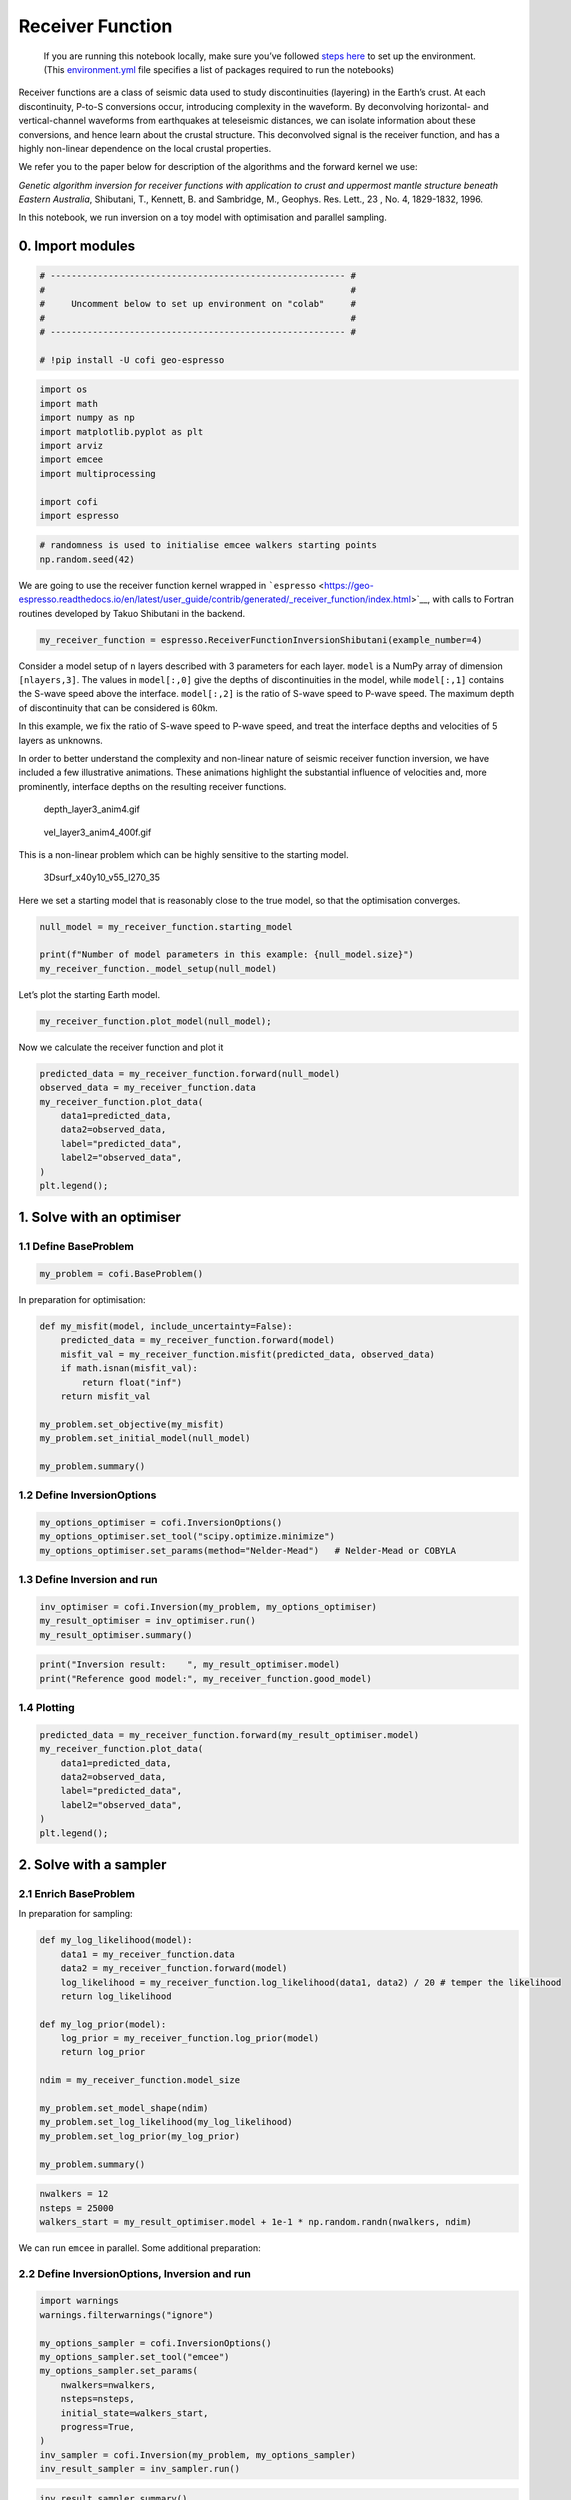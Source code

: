 
.. DO NOT EDIT.
.. THIS FILE WAS AUTOMATICALLY GENERATED BY SPHINX-GALLERY.
.. TO MAKE CHANGES, EDIT THE SOURCE PYTHON FILE:
.. "examples/generated/synth_data/receiver_function_inversion.py"
.. LINE NUMBERS ARE GIVEN BELOW.

.. only:: html

    .. note::
        :class: sphx-glr-download-link-note

        :ref:`Go to the end <sphx_glr_download_examples_generated_synth_data_receiver_function_inversion.py>`
        to download the full example code

.. rst-class:: sphx-glr-example-title

.. _sphx_glr_examples_generated_synth_data_receiver_function_inversion.py:


Receiver Function
=================

.. raw:: html

   <!-- Please leave the cell below as it is -->

.. GENERATED FROM PYTHON SOURCE LINES 13-18

|Open In Colab|

.. |Open In Colab| image:: https://img.shields.io/badge/open%20in-Colab-b5e2fa?logo=googlecolab&style=flat-square&color=ffd670
   :target: https://colab.research.google.com/github/inlab-geo/cofi-examples/blob/main/examples/receiver_function/receiver_function.ipynb


.. GENERATED FROM PYTHON SOURCE LINES 21-40

.. raw:: html

   <!-- Again, please don't touch the markdown cell above. We'll generate badge 
        automatically from the above cell. -->

.. raw:: html

   <!-- This cell describes things related to environment setup, so please add more text 
        if something special (not listed below) is needed to run this notebook -->

..

   If you are running this notebook locally, make sure you’ve followed
   `steps
   here <https://github.com/inlab-geo/cofi-examples#run-the-examples-with-cofi-locally>`__
   to set up the environment. (This
   `environment.yml <https://github.com/inlab-geo/cofi-examples/blob/main/envs/environment.yml>`__
   file specifies a list of packages required to run the notebooks)


.. GENERATED FROM PYTHON SOURCE LINES 43-63

Receiver functions are a class of seismic data used to study
discontinuities (layering) in the Earth’s crust. At each discontinuity,
P-to-S conversions occur, introducing complexity in the waveform. By
deconvolving horizontal- and vertical-channel waveforms from earthquakes
at teleseismic distances, we can isolate information about these
conversions, and hence learn about the crustal structure. This
deconvolved signal is the receiver function, and has a highly non-linear
dependence on the local crustal properties.

We refer you to the paper below for description of the algorithms and
the forward kernel we use:

*Genetic algorithm inversion for receiver functions with application to
crust and uppermost mantle structure beneath Eastern Australia*,
Shibutani, T., Kennett, B. and Sambridge, M., Geophys. Res. Lett., 23 ,
No. 4, 1829-1832, 1996.

In this notebook, we run inversion on a toy model with optimisation and
parallel sampling.


.. GENERATED FROM PYTHON SOURCE LINES 66-69

0. Import modules
-----------------


.. GENERATED FROM PYTHON SOURCE LINES 69-78

.. code-block:: Python


    # -------------------------------------------------------- #
    #                                                          #
    #     Uncomment below to set up environment on "colab"     #
    #                                                          #
    # -------------------------------------------------------- #

    # !pip install -U cofi geo-espresso








.. GENERATED FROM PYTHON SOURCE LINES 80-92

.. code-block:: Python


    import os
    import math
    import numpy as np
    import matplotlib.pyplot as plt
    import arviz
    import emcee
    import multiprocessing

    import cofi
    import espresso








.. GENERATED FROM PYTHON SOURCE LINES 94-98

.. code-block:: Python


    # randomness is used to initialise emcee walkers starting points
    np.random.seed(42)








.. GENERATED FROM PYTHON SOURCE LINES 103-108

We are going to use the receiver function kernel wrapped in
```espresso`` <https://geo-espresso.readthedocs.io/en/latest/user_guide/contrib/generated/_receiver_function/index.html>`__,
with calls to Fortran routines developed by Takuo Shibutani in the
backend.


.. GENERATED FROM PYTHON SOURCE LINES 108-111

.. code-block:: Python


    my_receiver_function = espresso.ReceiverFunctionInversionShibutani(example_number=4)








.. GENERATED FROM PYTHON SOURCE LINES 116-132

Consider a model setup of ``n`` layers described with 3 parameters for
each layer. ``model`` is a NumPy array of dimension ``[nlayers,3]``. The
values in ``model[:,0]`` give the depths of discontinuities in the
model, while ``model[:,1]`` contains the S-wave speed above the
interface. ``model[:,2]`` is the ratio of S-wave speed to P-wave speed.
The maximum depth of discontinuity that can be considered is 60km.

In this example, we fix the ratio of S-wave speed to P-wave speed, and
treat the interface depths and velocities of 5 layers as unknowns.

In order to better understand the complexity and non-linear nature of
seismic receiver function inversion, we have included a few illustrative
animations. These animations highlight the substantial influence of
velocities and, more prominently, interface depths on the resulting
receiver functions.


.. GENERATED FROM PYTHON SOURCE LINES 135-141

.. figure::
   https://github.com/inlab-geo/cofi-examples/blob/main/examples/receiver_function/depth_layer3_anim4.gif?raw=true
   :alt: depth_layer3_anim4.gif

   depth_layer3_anim4.gif


.. GENERATED FROM PYTHON SOURCE LINES 144-150

.. figure::
   https://github.com/inlab-geo/cofi-examples/blob/main/examples/receiver_function/vel_layer3_anim4_400f.gif?raw=true
   :alt: vel_layer3_anim4_400f.gif

   vel_layer3_anim4_400f.gif


.. GENERATED FROM PYTHON SOURCE LINES 153-165

This is a non-linear problem which can be highly sensitive to the
starting model.

.. figure::
   https://github.com/inlab-geo/cofi-examples/blob/main/examples/receiver_function/3Dsurf_x40y10_v55_l270_35.png?raw=true
   :alt: 3Dsurf_x40y10_v55_l270_35

   3Dsurf_x40y10_v55_l270_35

Here we set a starting model that is reasonably close to the true model,
so that the optimisation converges.


.. GENERATED FROM PYTHON SOURCE LINES 165-171

.. code-block:: Python


    null_model = my_receiver_function.starting_model 

    print(f"Number of model parameters in this example: {null_model.size}")
    my_receiver_function._model_setup(null_model)





.. rst-class:: sphx-glr-script-out

 .. code-block:: none

    Number of model parameters in this example: 6

    array([[ 9. ,  3.2,  1.7],
           [20. ,  4. ,  1.7],
           [50. ,  4.3,  1.7]])



.. GENERATED FROM PYTHON SOURCE LINES 176-178

Let’s plot the starting Earth model.


.. GENERATED FROM PYTHON SOURCE LINES 178-181

.. code-block:: Python


    my_receiver_function.plot_model(null_model);




.. image-sg:: /examples/generated/synth_data/images/sphx_glr_receiver_function_inversion_001.png
   :alt: receiver function inversion
   :srcset: /examples/generated/synth_data/images/sphx_glr_receiver_function_inversion_001.png
   :class: sphx-glr-single-img


.. rst-class:: sphx-glr-script-out

 .. code-block:: none


    <Axes: xlabel='Vs (km/s)', ylabel='Depth (km)'>



.. GENERATED FROM PYTHON SOURCE LINES 186-188

Now we calculate the receiver function and plot it


.. GENERATED FROM PYTHON SOURCE LINES 188-199

.. code-block:: Python


    predicted_data = my_receiver_function.forward(null_model)
    observed_data = my_receiver_function.data 
    my_receiver_function.plot_data(
        data1=predicted_data, 
        data2=observed_data, 
        label="predicted_data", 
        label2="observed_data", 
    )
    plt.legend();




.. image-sg:: /examples/generated/synth_data/images/sphx_glr_receiver_function_inversion_002.png
   :alt: receiver function inversion
   :srcset: /examples/generated/synth_data/images/sphx_glr_receiver_function_inversion_002.png
   :class: sphx-glr-single-img


.. rst-class:: sphx-glr-script-out

 .. code-block:: none


    <matplotlib.legend.Legend object at 0x7f87028ba410>



.. GENERATED FROM PYTHON SOURCE LINES 204-207

1. Solve with an optimiser
--------------------------


.. GENERATED FROM PYTHON SOURCE LINES 210-213

1.1 Define BaseProblem
~~~~~~~~~~~~~~~~~~~~~~


.. GENERATED FROM PYTHON SOURCE LINES 213-216

.. code-block:: Python


    my_problem = cofi.BaseProblem()








.. GENERATED FROM PYTHON SOURCE LINES 221-223

In preparation for optimisation:


.. GENERATED FROM PYTHON SOURCE LINES 223-236

.. code-block:: Python


    def my_misfit(model, include_uncertainty=False):
        predicted_data = my_receiver_function.forward(model)
        misfit_val = my_receiver_function.misfit(predicted_data, observed_data)
        if math.isnan(misfit_val):
            return float("inf")
        return misfit_val

    my_problem.set_objective(my_misfit)
    my_problem.set_initial_model(null_model)

    my_problem.summary()





.. rst-class:: sphx-glr-script-out

 .. code-block:: none

    =====================================================================
    Summary for inversion problem: BaseProblem
    =====================================================================
    Model shape: (6,)
    ---------------------------------------------------------------------
    List of functions/properties set by you:
    ['objective', 'initial_model', 'model_shape']
    ---------------------------------------------------------------------
    List of functions/properties created based on what you have provided:
    -- none --
    ---------------------------------------------------------------------
    List of functions/properties that can be further set for the problem:
    ( not all of these may be relevant to your inversion workflow )
    ['log_posterior', 'log_posterior_with_blobs', 'log_likelihood', 'log_prior', 'gradient', 'hessian', 'hessian_times_vector', 'residual', 'jacobian', 'jacobian_times_vector', 'data_misfit', 'regularization', 'regularization_matrix', 'forward', 'data', 'data_covariance', 'data_covariance_inv', 'blobs_dtype', 'bounds', 'constraints']




.. GENERATED FROM PYTHON SOURCE LINES 241-244

1.2 Define InversionOptions
~~~~~~~~~~~~~~~~~~~~~~~~~~~


.. GENERATED FROM PYTHON SOURCE LINES 244-249

.. code-block:: Python


    my_options_optimiser = cofi.InversionOptions()
    my_options_optimiser.set_tool("scipy.optimize.minimize")
    my_options_optimiser.set_params(method="Nelder-Mead")   # Nelder-Mead or COBYLA








.. GENERATED FROM PYTHON SOURCE LINES 254-257

1.3 Define Inversion and run
~~~~~~~~~~~~~~~~~~~~~~~~~~~~


.. GENERATED FROM PYTHON SOURCE LINES 257-262

.. code-block:: Python


    inv_optimiser = cofi.Inversion(my_problem, my_options_optimiser)
    my_result_optimiser = inv_optimiser.run()
    my_result_optimiser.summary()





.. rst-class:: sphx-glr-script-out

 .. code-block:: none

    ============================
    Summary for inversion result
    ============================
    SUCCESS
    ----------------------------
    fun: 7594.579701599868
    nit: 457
    nfev: 787
    status: 0
    message: Optimization terminated successfully.
    final_simplex: (array([[11.27274409,  2.96058687, 17.33057438,  3.86879402, 46.71754491,
             4.44290912],
           [11.27274396,  2.96058684, 17.33057417,  3.86879402, 46.71754518,
             4.44290913],
           [11.2727441 ,  2.96058684, 17.33057403,  3.868794  , 46.71754502,
             4.44290911],
           [11.27274448,  2.9605868 , 17.33057329,  3.86879393, 46.71754472,
             4.44290904],
           [11.27274444,  2.96058682, 17.33057346,  3.86879392, 46.71754475,
             4.44290905],
           [11.27274465,  2.96058681, 17.33057318,  3.86879389, 46.71754456,
             4.44290902],
           [11.27274386,  2.96058685, 17.33057436,  3.86879404, 46.71754524,
             4.44290915]]), array([7594.5797016, 7594.5797016, 7594.5797016, 7594.5797016,
           7594.5797016, 7594.5797016, 7594.5797016]))
    model: [11.27274409  2.96058687 17.33057438  3.86879402 46.71754491  4.44290912]




.. GENERATED FROM PYTHON SOURCE LINES 264-268

.. code-block:: Python


    print("Inversion result:    ", my_result_optimiser.model)
    print("Reference good model:", my_receiver_function.good_model)





.. rst-class:: sphx-glr-script-out

 .. code-block:: none

    Inversion result:     [11.27274409  2.96058687 17.33057438  3.86879402 46.71754491  4.44290912]
    Reference good model: [ 8.   3.  20.   3.9 45.   4.4]




.. GENERATED FROM PYTHON SOURCE LINES 273-276

1.4 Plotting
~~~~~~~~~~~~


.. GENERATED FROM PYTHON SOURCE LINES 276-286

.. code-block:: Python


    predicted_data = my_receiver_function.forward(my_result_optimiser.model)
    my_receiver_function.plot_data(
        data1=predicted_data, 
        data2=observed_data, 
        label="predicted_data", 
        label2="observed_data", 
    )
    plt.legend();




.. image-sg:: /examples/generated/synth_data/images/sphx_glr_receiver_function_inversion_003.png
   :alt: receiver function inversion
   :srcset: /examples/generated/synth_data/images/sphx_glr_receiver_function_inversion_003.png
   :class: sphx-glr-single-img


.. rst-class:: sphx-glr-script-out

 .. code-block:: none


    <matplotlib.legend.Legend object at 0x7f87026f6710>



.. GENERATED FROM PYTHON SOURCE LINES 291-297

2. Solve with a sampler
-----------------------

2.1 Enrich BaseProblem
~~~~~~~~~~~~~~~~~~~~~~


.. GENERATED FROM PYTHON SOURCE LINES 300-302

In preparation for sampling:


.. GENERATED FROM PYTHON SOURCE LINES 302-321

.. code-block:: Python


    def my_log_likelihood(model):
        data1 = my_receiver_function.data
        data2 = my_receiver_function.forward(model)
        log_likelihood = my_receiver_function.log_likelihood(data1, data2) / 20 # temper the likelihood
        return log_likelihood

    def my_log_prior(model):
        log_prior = my_receiver_function.log_prior(model)
        return log_prior

    ndim = my_receiver_function.model_size

    my_problem.set_model_shape(ndim)
    my_problem.set_log_likelihood(my_log_likelihood)
    my_problem.set_log_prior(my_log_prior)

    my_problem.summary()





.. rst-class:: sphx-glr-script-out

 .. code-block:: none

    =====================================================================
    Summary for inversion problem: BaseProblem
    =====================================================================
    Model shape: 6
    ---------------------------------------------------------------------
    List of functions/properties set by you:
    ['objective', 'log_likelihood', 'log_prior', 'initial_model', 'model_shape', 'blobs_dtype']
    ---------------------------------------------------------------------
    List of functions/properties created based on what you have provided:
    ['log_posterior', 'log_posterior_with_blobs']
    ---------------------------------------------------------------------
    List of functions/properties that can be further set for the problem:
    ( not all of these may be relevant to your inversion workflow )
    ['log_posterior', 'log_posterior_with_blobs', 'gradient', 'hessian', 'hessian_times_vector', 'residual', 'jacobian', 'jacobian_times_vector', 'data_misfit', 'regularization', 'regularization_matrix', 'forward', 'data', 'data_covariance', 'data_covariance_inv', 'bounds', 'constraints']




.. GENERATED FROM PYTHON SOURCE LINES 323-328

.. code-block:: Python


    nwalkers = 12
    nsteps = 25000
    walkers_start = my_result_optimiser.model + 1e-1 * np.random.randn(nwalkers, ndim)








.. GENERATED FROM PYTHON SOURCE LINES 333-335

We can run ``emcee`` in parallel. Some additional preparation:


.. GENERATED FROM PYTHON SOURCE LINES 338-341

2.2 Define InversionOptions, Inversion and run
~~~~~~~~~~~~~~~~~~~~~~~~~~~~~~~~~~~~~~~~~~~~~~


.. GENERATED FROM PYTHON SOURCE LINES 341-356

.. code-block:: Python


    import warnings
    warnings.filterwarnings("ignore")

    my_options_sampler = cofi.InversionOptions()
    my_options_sampler.set_tool("emcee")
    my_options_sampler.set_params(
        nwalkers=nwalkers,
        nsteps=nsteps,
        initial_state=walkers_start,
        progress=True,
    )
    inv_sampler = cofi.Inversion(my_problem, my_options_sampler)
    inv_result_sampler = inv_sampler.run()





.. rst-class:: sphx-glr-script-out

 .. code-block:: none

      0%|          | 0/25000 [00:00<?, ?it/s]      0%|          | 11/25000 [00:00<04:08, 100.48it/s]      0%|          | 22/25000 [00:00<04:45, 87.48it/s]       0%|          | 31/25000 [00:00<05:18, 78.34it/s]      0%|          | 39/25000 [00:00<05:47, 71.92it/s]      0%|          | 47/25000 [00:00<05:40, 73.36it/s]      0%|          | 55/25000 [00:00<05:36, 74.12it/s]      0%|          | 63/25000 [00:00<05:34, 74.45it/s]      0%|          | 71/25000 [00:00<05:32, 74.88it/s]      0%|          | 79/25000 [00:01<05:31, 75.17it/s]      0%|          | 87/25000 [00:01<05:30, 75.42it/s]      0%|          | 95/25000 [00:01<05:29, 75.59it/s]      0%|          | 103/25000 [00:01<05:33, 74.67it/s]      0%|          | 111/25000 [00:01<05:34, 74.44it/s]      0%|          | 119/25000 [00:01<05:32, 74.90it/s]      1%|          | 127/25000 [00:01<05:30, 75.25it/s]      1%|          | 135/25000 [00:01<05:29, 75.48it/s]      1%|          | 143/25000 [00:01<05:28, 75.68it/s]      1%|          | 151/25000 [00:01<05:28, 75.72it/s]      1%|          | 159/25000 [00:02<05:27, 75.85it/s]      1%|          | 167/25000 [00:02<05:26, 75.96it/s]      1%|          | 175/25000 [00:02<05:26, 76.00it/s]      1%|          | 183/25000 [00:02<05:26, 76.06it/s]      1%|          | 191/25000 [00:02<05:25, 76.12it/s]      1%|          | 199/25000 [00:02<05:25, 76.14it/s]      1%|          | 207/25000 [00:02<05:25, 76.17it/s]      1%|          | 215/25000 [00:02<05:25, 76.16it/s]      1%|          | 223/25000 [00:02<05:25, 76.15it/s]      1%|          | 231/25000 [00:03<05:29, 75.18it/s]      1%|          | 239/25000 [00:03<05:23, 76.56it/s]      1%|          | 247/25000 [00:03<05:22, 76.66it/s]      1%|          | 256/25000 [00:03<05:17, 77.86it/s]      1%|          | 264/25000 [00:03<05:18, 77.57it/s]      1%|          | 272/25000 [00:03<05:18, 77.58it/s]      1%|          | 280/25000 [00:03<06:09, 66.91it/s]      1%|          | 287/25000 [00:03<06:32, 62.93it/s]      1%|          | 296/25000 [00:03<05:58, 68.82it/s]      1%|          | 304/25000 [00:04<06:30, 63.31it/s]      1%|          | 312/25000 [00:04<06:08, 66.94it/s]      1%|▏         | 320/25000 [00:04<05:55, 69.40it/s]      1%|▏         | 329/25000 [00:04<05:39, 72.77it/s]      1%|▏         | 338/25000 [00:04<05:23, 76.16it/s]      1%|▏         | 347/25000 [00:04<05:18, 77.50it/s]      1%|▏         | 355/25000 [00:04<05:34, 73.61it/s]      1%|▏         | 364/25000 [00:04<05:17, 77.68it/s]      1%|▏         | 373/25000 [00:04<05:10, 79.37it/s]      2%|▏         | 383/25000 [00:05<04:52, 84.03it/s]      2%|▏         | 393/25000 [00:05<04:45, 86.18it/s]      2%|▏         | 402/25000 [00:05<04:46, 85.78it/s]      2%|▏         | 411/25000 [00:05<04:49, 84.93it/s]      2%|▏         | 421/25000 [00:05<04:40, 87.76it/s]      2%|▏         | 431/25000 [00:05<04:36, 88.75it/s]      2%|▏         | 441/25000 [00:05<04:28, 91.54it/s]      2%|▏         | 451/25000 [00:05<04:27, 91.67it/s]      2%|▏         | 461/25000 [00:05<04:28, 91.43it/s]      2%|▏         | 471/25000 [00:06<04:27, 91.63it/s]      2%|▏         | 482/25000 [00:06<04:21, 93.68it/s]      2%|▏         | 492/25000 [00:06<04:27, 91.79it/s]      2%|▏         | 502/25000 [00:06<04:26, 91.92it/s]      2%|▏         | 512/25000 [00:06<04:27, 91.59it/s]      2%|▏         | 522/25000 [00:06<04:20, 93.80it/s]      2%|▏         | 532/25000 [00:06<04:25, 92.22it/s]      2%|▏         | 542/25000 [00:06<04:26, 91.84it/s]      2%|▏         | 552/25000 [00:06<04:26, 91.87it/s]      2%|▏         | 562/25000 [00:07<04:28, 91.10it/s]      2%|▏         | 572/25000 [00:07<04:28, 90.84it/s]      2%|▏         | 582/25000 [00:07<04:21, 93.27it/s]      2%|▏         | 593/25000 [00:07<04:14, 96.03it/s]      2%|▏         | 604/25000 [00:07<04:12, 96.79it/s]      2%|▏         | 614/25000 [00:07<04:20, 93.46it/s]      2%|▏         | 624/25000 [00:07<04:22, 92.81it/s]      3%|▎         | 634/25000 [00:07<04:20, 93.61it/s]      3%|▎         | 644/25000 [00:07<04:18, 94.19it/s]      3%|▎         | 654/25000 [00:08<04:15, 95.43it/s]      3%|▎         | 665/25000 [00:08<04:06, 98.73it/s]      3%|▎         | 675/25000 [00:08<04:05, 98.91it/s]      3%|▎         | 685/25000 [00:08<04:14, 95.36it/s]      3%|▎         | 695/25000 [00:08<04:12, 96.27it/s]      3%|▎         | 705/25000 [00:08<04:18, 94.03it/s]      3%|▎         | 715/25000 [00:08<04:19, 93.67it/s]      3%|▎         | 725/25000 [00:08<04:20, 93.16it/s]      3%|▎         | 735/25000 [00:08<04:25, 91.53it/s]      3%|▎         | 745/25000 [00:08<04:29, 89.89it/s]      3%|▎         | 755/25000 [00:09<04:29, 90.00it/s]      3%|▎         | 765/25000 [00:09<04:28, 90.35it/s]      3%|▎         | 775/25000 [00:09<04:27, 90.60it/s]      3%|▎         | 785/25000 [00:09<04:24, 91.49it/s]      3%|▎         | 795/25000 [00:09<04:22, 92.06it/s]      3%|▎         | 805/25000 [00:09<04:18, 93.61it/s]      3%|▎         | 815/25000 [00:09<04:23, 91.77it/s]      3%|▎         | 825/25000 [00:09<04:24, 91.33it/s]      3%|▎         | 835/25000 [00:09<04:23, 91.82it/s]      3%|▎         | 845/25000 [00:10<04:24, 91.42it/s]      3%|▎         | 855/25000 [00:10<04:26, 90.51it/s]      3%|▎         | 865/25000 [00:10<04:30, 89.16it/s]      3%|▎         | 874/25000 [00:10<04:31, 88.91it/s]      4%|▎         | 884/25000 [00:10<04:24, 91.08it/s]      4%|▎         | 894/25000 [00:10<04:22, 91.86it/s]      4%|▎         | 904/25000 [00:10<04:20, 92.65it/s]      4%|▎         | 914/25000 [00:10<04:15, 94.27it/s]      4%|▎         | 924/25000 [00:10<04:21, 92.19it/s]      4%|▎         | 934/25000 [00:11<04:21, 92.12it/s]      4%|▍         | 944/25000 [00:11<04:27, 89.78it/s]      4%|▍         | 954/25000 [00:11<04:24, 90.94it/s]      4%|▍         | 964/25000 [00:11<04:21, 92.05it/s]      4%|▍         | 974/25000 [00:11<04:28, 89.45it/s]      4%|▍         | 983/25000 [00:11<04:33, 87.88it/s]      4%|▍         | 993/25000 [00:11<04:31, 88.39it/s]      4%|▍         | 1003/25000 [00:11<04:29, 88.92it/s]      4%|▍         | 1012/25000 [00:11<04:30, 88.54it/s]      4%|▍         | 1021/25000 [00:12<04:32, 87.96it/s]      4%|▍         | 1031/25000 [00:12<04:28, 89.18it/s]      4%|▍         | 1041/25000 [00:12<04:26, 90.00it/s]      4%|▍         | 1050/25000 [00:12<04:31, 88.23it/s]      4%|▍         | 1060/25000 [00:12<04:28, 89.09it/s]      4%|▍         | 1070/25000 [00:12<04:22, 91.16it/s]      4%|▍         | 1080/25000 [00:12<04:21, 91.33it/s]      4%|▍         | 1090/25000 [00:12<04:22, 91.01it/s]      4%|▍         | 1101/25000 [00:12<04:13, 94.37it/s]      4%|▍         | 1111/25000 [00:13<04:15, 93.64it/s]      4%|▍         | 1121/25000 [00:13<04:20, 91.83it/s]      5%|▍         | 1131/25000 [00:13<04:16, 93.18it/s]      5%|▍         | 1141/25000 [00:13<04:20, 91.76it/s]      5%|▍         | 1151/25000 [00:13<04:25, 89.81it/s]      5%|▍         | 1160/25000 [00:13<04:31, 87.67it/s]      5%|▍         | 1170/25000 [00:13<04:28, 88.89it/s]      5%|▍         | 1180/25000 [00:13<04:24, 90.06it/s]      5%|▍         | 1190/25000 [00:13<04:20, 91.55it/s]      5%|▍         | 1200/25000 [00:14<04:22, 90.50it/s]      5%|▍         | 1210/25000 [00:14<04:29, 88.34it/s]      5%|▍         | 1219/25000 [00:14<04:28, 88.54it/s]      5%|▍         | 1228/25000 [00:14<04:28, 88.45it/s]      5%|▍         | 1238/25000 [00:14<04:20, 91.09it/s]      5%|▍         | 1248/25000 [00:14<04:20, 91.22it/s]      5%|▌         | 1258/25000 [00:14<04:24, 89.61it/s]      5%|▌         | 1267/25000 [00:14<04:29, 88.20it/s]      5%|▌         | 1277/25000 [00:14<04:26, 89.07it/s]      5%|▌         | 1287/25000 [00:14<04:22, 90.41it/s]      5%|▌         | 1297/25000 [00:15<04:22, 90.33it/s]      5%|▌         | 1307/25000 [00:15<04:25, 89.19it/s]      5%|▌         | 1316/25000 [00:15<04:27, 88.42it/s]      5%|▌         | 1325/25000 [00:15<04:29, 87.80it/s]      5%|▌         | 1334/25000 [00:15<04:31, 87.14it/s]      5%|▌         | 1343/25000 [00:15<04:35, 85.72it/s]      5%|▌         | 1354/25000 [00:15<04:22, 90.09it/s]      5%|▌         | 1364/25000 [00:15<04:20, 90.85it/s]      5%|▌         | 1374/25000 [00:15<04:19, 91.16it/s]      6%|▌         | 1384/25000 [00:16<04:17, 91.72it/s]      6%|▌         | 1394/25000 [00:16<04:15, 92.33it/s]      6%|▌         | 1404/25000 [00:16<04:18, 91.23it/s]      6%|▌         | 1414/25000 [00:16<04:25, 88.82it/s]      6%|▌         | 1424/25000 [00:16<04:22, 89.92it/s]      6%|▌         | 1434/25000 [00:16<04:18, 91.03it/s]      6%|▌         | 1444/25000 [00:16<04:15, 92.14it/s]      6%|▌         | 1454/25000 [00:16<04:14, 92.62it/s]      6%|▌         | 1464/25000 [00:16<04:16, 91.92it/s]      6%|▌         | 1474/25000 [00:17<04:10, 93.76it/s]      6%|▌         | 1484/25000 [00:17<04:08, 94.58it/s]      6%|▌         | 1494/25000 [00:17<04:12, 93.00it/s]      6%|▌         | 1504/25000 [00:17<04:12, 92.95it/s]      6%|▌         | 1514/25000 [00:17<04:09, 94.02it/s]      6%|▌         | 1524/25000 [00:17<04:10, 93.67it/s]      6%|▌         | 1534/25000 [00:17<04:12, 92.83it/s]      6%|▌         | 1544/25000 [00:17<04:16, 91.57it/s]      6%|▌         | 1554/25000 [00:17<04:09, 93.85it/s]      6%|▋         | 1564/25000 [00:17<04:06, 95.20it/s]      6%|▋         | 1574/25000 [00:18<04:09, 93.99it/s]      6%|▋         | 1584/25000 [00:18<04:12, 92.86it/s]      6%|▋         | 1594/25000 [00:18<04:12, 92.64it/s]      6%|▋         | 1604/25000 [00:18<04:18, 90.42it/s]      6%|▋         | 1614/25000 [00:18<04:21, 89.38it/s]      6%|▋         | 1623/25000 [00:18<05:03, 77.11it/s]      7%|▋         | 1631/25000 [00:18<05:30, 70.81it/s]      7%|▋         | 1639/25000 [00:18<05:26, 71.44it/s]      7%|▋         | 1649/25000 [00:19<05:03, 76.99it/s]      7%|▋         | 1659/25000 [00:19<04:50, 80.34it/s]      7%|▋         | 1668/25000 [00:19<04:48, 81.00it/s]      7%|▋         | 1677/25000 [00:19<04:42, 82.51it/s]      7%|▋         | 1687/25000 [00:19<04:27, 87.26it/s]      7%|▋         | 1696/25000 [00:19<04:24, 88.01it/s]      7%|▋         | 1706/25000 [00:19<04:19, 89.75it/s]      7%|▋         | 1716/25000 [00:19<04:19, 89.69it/s]      7%|▋         | 1726/25000 [00:19<04:11, 92.55it/s]      7%|▋         | 1736/25000 [00:20<04:08, 93.49it/s]      7%|▋         | 1746/25000 [00:20<04:13, 91.71it/s]      7%|▋         | 1756/25000 [00:20<04:18, 90.06it/s]      7%|▋         | 1766/25000 [00:20<04:12, 92.18it/s]      7%|▋         | 1777/25000 [00:20<03:58, 97.22it/s]      7%|▋         | 1787/25000 [00:20<04:06, 94.32it/s]      7%|▋         | 1797/25000 [00:20<04:07, 93.65it/s]      7%|▋         | 1807/25000 [00:20<04:14, 91.06it/s]      7%|▋         | 1817/25000 [00:20<04:13, 91.36it/s]      7%|▋         | 1827/25000 [00:21<04:12, 91.84it/s]      7%|▋         | 1837/25000 [00:21<04:10, 92.44it/s]      7%|▋         | 1848/25000 [00:21<04:04, 94.68it/s]      7%|▋         | 1858/25000 [00:21<04:06, 93.95it/s]      7%|▋         | 1868/25000 [00:21<04:10, 92.39it/s]      8%|▊         | 1878/25000 [00:21<04:10, 92.25it/s]      8%|▊         | 1888/25000 [00:21<04:15, 90.44it/s]      8%|▊         | 1898/25000 [00:21<04:11, 91.69it/s]      8%|▊         | 1908/25000 [00:21<04:22, 88.03it/s]      8%|▊         | 1918/25000 [00:22<04:19, 88.97it/s]      8%|▊         | 1928/25000 [00:22<04:15, 90.13it/s]      8%|▊         | 1938/25000 [00:22<04:19, 88.74it/s]      8%|▊         | 1948/25000 [00:22<04:13, 90.99it/s]      8%|▊         | 1958/25000 [00:22<04:14, 90.58it/s]      8%|▊         | 1968/25000 [00:22<04:19, 88.82it/s]      8%|▊         | 1977/25000 [00:22<04:19, 88.75it/s]      8%|▊         | 1986/25000 [00:22<04:18, 88.93it/s]      8%|▊         | 1995/25000 [00:22<04:18, 89.00it/s]      8%|▊         | 2005/25000 [00:22<04:16, 89.73it/s]      8%|▊         | 2015/25000 [00:23<04:10, 91.76it/s]      8%|▊         | 2025/25000 [00:23<04:12, 90.82it/s]      8%|▊         | 2035/25000 [00:23<04:17, 89.18it/s]      8%|▊         | 2045/25000 [00:23<04:17, 89.09it/s]      8%|▊         | 2055/25000 [00:23<04:17, 88.95it/s]      8%|▊         | 2065/25000 [00:23<04:12, 90.94it/s]      8%|▊         | 2075/25000 [00:23<04:11, 91.21it/s]      8%|▊         | 2085/25000 [00:23<04:13, 90.33it/s]      8%|▊         | 2096/25000 [00:23<04:05, 93.13it/s]      8%|▊         | 2106/25000 [00:24<04:01, 94.97it/s]      8%|▊         | 2116/25000 [00:24<03:57, 96.32it/s]      9%|▊         | 2127/25000 [00:24<03:50, 99.07it/s]      9%|▊         | 2137/25000 [00:24<03:53, 98.07it/s]      9%|▊         | 2148/25000 [00:24<03:45, 101.16it/s]      9%|▊         | 2159/25000 [00:24<03:48, 100.11it/s]      9%|▊         | 2170/25000 [00:24<03:55, 96.92it/s]       9%|▊         | 2180/25000 [00:24<04:00, 94.73it/s]      9%|▉         | 2190/25000 [00:24<03:59, 95.35it/s]      9%|▉         | 2200/25000 [00:25<04:02, 94.10it/s]      9%|▉         | 2210/25000 [00:25<04:02, 94.03it/s]      9%|▉         | 2220/25000 [00:25<03:58, 95.63it/s]      9%|▉         | 2230/25000 [00:25<03:58, 95.39it/s]      9%|▉         | 2240/25000 [00:25<04:00, 94.64it/s]      9%|▉         | 2251/25000 [00:25<03:53, 97.27it/s]      9%|▉         | 2261/25000 [00:25<03:54, 96.78it/s]      9%|▉         | 2271/25000 [00:25<03:56, 96.12it/s]      9%|▉         | 2281/25000 [00:25<03:53, 97.12it/s]      9%|▉         | 2291/25000 [00:25<04:01, 94.15it/s]      9%|▉         | 2301/25000 [00:26<04:04, 92.67it/s]      9%|▉         | 2311/25000 [00:26<04:11, 90.18it/s]      9%|▉         | 2321/25000 [00:26<04:15, 88.69it/s]      9%|▉         | 2330/25000 [00:26<04:15, 88.61it/s]      9%|▉         | 2340/25000 [00:26<04:13, 89.34it/s]      9%|▉         | 2350/25000 [00:26<04:07, 91.67it/s]      9%|▉         | 2360/25000 [00:26<04:10, 90.50it/s]      9%|▉         | 2370/25000 [00:26<04:11, 89.94it/s]     10%|▉         | 2380/25000 [00:26<04:11, 90.03it/s]     10%|▉         | 2390/25000 [00:27<04:10, 90.15it/s]     10%|▉         | 2400/25000 [00:27<04:10, 90.19it/s]     10%|▉         | 2410/25000 [00:27<04:03, 92.85it/s]     10%|▉         | 2420/25000 [00:27<04:05, 92.08it/s]     10%|▉         | 2430/25000 [00:27<04:07, 91.30it/s]     10%|▉         | 2440/25000 [00:27<04:07, 91.23it/s]     10%|▉         | 2450/25000 [00:27<04:01, 93.31it/s]     10%|▉         | 2460/25000 [00:27<04:07, 91.10it/s]     10%|▉         | 2470/25000 [00:27<04:14, 88.63it/s]     10%|▉         | 2479/25000 [00:28<04:15, 88.08it/s]     10%|▉         | 2488/25000 [00:28<04:18, 87.12it/s]     10%|▉         | 2498/25000 [00:28<04:12, 89.02it/s]     10%|█         | 2509/25000 [00:28<04:03, 92.44it/s]     10%|█         | 2519/25000 [00:28<04:03, 92.27it/s]     10%|█         | 2529/25000 [00:28<04:14, 88.16it/s]     10%|█         | 2538/25000 [00:28<04:15, 87.75it/s]     10%|█         | 2547/25000 [00:28<04:16, 87.40it/s]     10%|█         | 2556/25000 [00:28<04:23, 85.23it/s]     10%|█         | 2565/25000 [00:29<04:30, 83.06it/s]     10%|█         | 2574/25000 [00:29<04:33, 81.99it/s]     10%|█         | 2583/25000 [00:29<04:32, 82.38it/s]     10%|█         | 2592/25000 [00:29<04:28, 83.39it/s]     10%|█         | 2601/25000 [00:29<04:28, 83.31it/s]     10%|█         | 2610/25000 [00:29<04:25, 84.25it/s]     10%|█         | 2619/25000 [00:29<04:24, 84.70it/s]     11%|█         | 2628/25000 [00:29<04:22, 85.11it/s]     11%|█         | 2637/25000 [00:29<04:19, 86.34it/s]     11%|█         | 2647/25000 [00:30<04:13, 88.05it/s]     11%|█         | 2656/25000 [00:30<04:16, 87.16it/s]     11%|█         | 2666/25000 [00:30<04:06, 90.71it/s]     11%|█         | 2676/25000 [00:30<04:08, 89.80it/s]     11%|█         | 2686/25000 [00:30<04:03, 91.45it/s]     11%|█         | 2696/25000 [00:30<04:05, 90.81it/s]     11%|█         | 2706/25000 [00:30<04:05, 90.89it/s]     11%|█         | 2716/25000 [00:30<04:08, 89.59it/s]     11%|█         | 2725/25000 [00:30<04:30, 82.35it/s]     11%|█         | 2734/25000 [00:31<04:30, 82.25it/s]     11%|█         | 2743/25000 [00:31<04:34, 81.05it/s]     11%|█         | 2753/25000 [00:31<04:18, 86.05it/s]     11%|█         | 2762/25000 [00:31<04:16, 86.80it/s]     11%|█         | 2772/25000 [00:31<04:05, 90.36it/s]     11%|█         | 2782/25000 [00:31<04:05, 90.56it/s]     11%|█         | 2792/25000 [00:31<03:59, 92.86it/s]     11%|█         | 2802/25000 [00:31<03:56, 93.68it/s]     11%|█         | 2812/25000 [00:31<04:10, 88.67it/s]     11%|█▏        | 2822/25000 [00:32<04:06, 89.90it/s]     11%|█▏        | 2832/25000 [00:32<04:00, 92.10it/s]     11%|█▏        | 2842/25000 [00:32<03:56, 93.65it/s]     11%|█▏        | 2852/25000 [00:32<03:59, 92.61it/s]     11%|█▏        | 2862/25000 [00:32<03:56, 93.79it/s]     11%|█▏        | 2872/25000 [00:32<03:59, 92.44it/s]     12%|█▏        | 2882/25000 [00:32<03:59, 92.30it/s]     12%|█▏        | 2892/25000 [00:32<03:57, 93.03it/s]     12%|█▏        | 2902/25000 [00:32<03:54, 94.34it/s]     12%|█▏        | 2912/25000 [00:32<03:51, 95.32it/s]     12%|█▏        | 2922/25000 [00:33<03:51, 95.40it/s]     12%|█▏        | 2932/25000 [00:33<03:51, 95.20it/s]     12%|█▏        | 2942/25000 [00:33<03:54, 94.24it/s]     12%|█▏        | 2952/25000 [00:33<03:54, 93.83it/s]     12%|█▏        | 2962/25000 [00:33<03:53, 94.57it/s]     12%|█▏        | 2972/25000 [00:33<03:57, 92.73it/s]     12%|█▏        | 2982/25000 [00:33<04:05, 89.72it/s]     12%|█▏        | 2992/25000 [00:33<04:10, 88.00it/s]     12%|█▏        | 3001/25000 [00:33<04:11, 87.44it/s]     12%|█▏        | 3011/25000 [00:34<04:07, 88.81it/s]     12%|█▏        | 3020/25000 [00:34<04:09, 87.99it/s]     12%|█▏        | 3029/25000 [00:34<04:12, 86.93it/s]     12%|█▏        | 3039/25000 [00:34<04:05, 89.29it/s]     12%|█▏        | 3049/25000 [00:34<04:05, 89.35it/s]     12%|█▏        | 3059/25000 [00:34<04:03, 90.20it/s]     12%|█▏        | 3069/25000 [00:34<04:05, 89.26it/s]     12%|█▏        | 3080/25000 [00:34<03:57, 92.36it/s]     12%|█▏        | 3090/25000 [00:34<03:58, 92.02it/s]     12%|█▏        | 3100/25000 [00:35<04:03, 90.01it/s]     12%|█▏        | 3110/25000 [00:35<04:05, 89.11it/s]     12%|█▏        | 3120/25000 [00:35<04:02, 90.27it/s]     13%|█▎        | 3130/25000 [00:35<03:58, 91.79it/s]     13%|█▎        | 3140/25000 [00:35<03:58, 91.59it/s]     13%|█▎        | 3150/25000 [00:35<03:59, 91.21it/s]     13%|█▎        | 3160/25000 [00:35<04:05, 88.97it/s]     13%|█▎        | 3170/25000 [00:35<04:02, 90.13it/s]     13%|█▎        | 3180/25000 [00:35<04:05, 88.98it/s]     13%|█▎        | 3191/25000 [00:36<03:55, 92.68it/s]     13%|█▎        | 3202/25000 [00:36<03:48, 95.58it/s]     13%|█▎        | 3212/25000 [00:36<03:46, 96.16it/s]     13%|█▎        | 3222/25000 [00:36<03:50, 94.50it/s]     13%|█▎        | 3232/25000 [00:36<03:52, 93.78it/s]     13%|█▎        | 3242/25000 [00:36<03:56, 91.85it/s]     13%|█▎        | 3252/25000 [00:36<03:53, 93.21it/s]     13%|█▎        | 3262/25000 [00:36<03:49, 94.76it/s]     13%|█▎        | 3272/25000 [00:36<03:49, 94.47it/s]     13%|█▎        | 3282/25000 [00:37<03:51, 93.98it/s]     13%|█▎        | 3292/25000 [00:37<03:56, 91.78it/s]     13%|█▎        | 3302/25000 [00:37<04:02, 89.34it/s]     13%|█▎        | 3311/25000 [00:37<04:04, 88.62it/s]     13%|█▎        | 3321/25000 [00:37<04:01, 89.89it/s]     13%|█▎        | 3331/25000 [00:37<04:04, 88.70it/s]     13%|█▎        | 3340/25000 [00:37<04:05, 88.32it/s]     13%|█▎        | 3349/25000 [00:37<04:12, 85.65it/s]     13%|█▎        | 3358/25000 [00:37<04:19, 83.34it/s]     13%|█▎        | 3367/25000 [00:38<04:19, 83.36it/s]     14%|█▎        | 3376/25000 [00:38<04:23, 82.03it/s]     14%|█▎        | 3385/25000 [00:38<04:22, 82.37it/s]     14%|█▎        | 3394/25000 [00:38<04:22, 82.42it/s]     14%|█▎        | 3403/25000 [00:38<04:16, 84.15it/s]     14%|█▎        | 3412/25000 [00:38<04:13, 85.18it/s]     14%|█▎        | 3422/25000 [00:38<04:07, 87.05it/s]     14%|█▎        | 3431/25000 [00:38<04:06, 87.48it/s]     14%|█▍        | 3441/25000 [00:38<04:00, 89.52it/s]     14%|█▍        | 3450/25000 [00:38<04:05, 87.89it/s]     14%|█▍        | 3460/25000 [00:39<04:01, 89.31it/s]     14%|█▍        | 3469/25000 [00:39<04:05, 87.82it/s]     14%|█▍        | 3478/25000 [00:39<04:16, 84.05it/s]     14%|█▍        | 3487/25000 [00:39<04:14, 84.57it/s]     14%|█▍        | 3496/25000 [00:39<04:10, 85.97it/s]     14%|█▍        | 3506/25000 [00:39<04:02, 88.74it/s]     14%|█▍        | 3516/25000 [00:39<03:59, 89.78it/s]     14%|█▍        | 3525/25000 [00:39<04:06, 87.16it/s]     14%|█▍        | 3534/25000 [00:39<04:07, 86.78it/s]     14%|█▍        | 3543/25000 [00:40<04:05, 87.32it/s]     14%|█▍        | 3553/25000 [00:40<04:00, 89.00it/s]     14%|█▍        | 3562/25000 [00:40<04:04, 87.55it/s]     14%|█▍        | 3571/25000 [00:40<04:11, 85.09it/s]     14%|█▍        | 3580/25000 [00:40<04:18, 82.98it/s]     14%|█▍        | 3589/25000 [00:40<04:21, 81.86it/s]     14%|█▍        | 3598/25000 [00:40<04:25, 80.68it/s]     14%|█▍        | 3607/25000 [00:40<04:21, 81.75it/s]     14%|█▍        | 3617/25000 [00:40<04:12, 84.70it/s]     15%|█▍        | 3626/25000 [00:41<04:14, 84.09it/s]     15%|█▍        | 3636/25000 [00:41<04:07, 86.42it/s]     15%|█▍        | 3645/25000 [00:41<04:08, 86.02it/s]     15%|█▍        | 3654/25000 [00:41<04:12, 84.47it/s]     15%|█▍        | 3663/25000 [00:41<04:09, 85.59it/s]     15%|█▍        | 3672/25000 [00:41<04:11, 84.79it/s]     15%|█▍        | 3681/25000 [00:41<04:13, 84.05it/s]     15%|█▍        | 3690/25000 [00:41<04:10, 85.05it/s]     15%|█▍        | 3699/25000 [00:41<04:14, 83.85it/s]     15%|█▍        | 3708/25000 [00:41<04:12, 84.18it/s]     15%|█▍        | 3717/25000 [00:42<04:16, 82.99it/s]     15%|█▍        | 3726/25000 [00:42<04:19, 82.00it/s]     15%|█▍        | 3735/25000 [00:42<04:14, 83.57it/s]     15%|█▍        | 3744/25000 [00:42<04:13, 83.79it/s]     15%|█▌        | 3753/25000 [00:42<04:13, 83.94it/s]     15%|█▌        | 3763/25000 [00:42<04:04, 86.92it/s]     15%|█▌        | 3774/25000 [00:42<03:48, 92.96it/s]     15%|█▌        | 3785/25000 [00:42<03:43, 94.78it/s]     15%|█▌        | 3796/25000 [00:42<03:34, 98.82it/s]     15%|█▌        | 3807/25000 [00:43<03:29, 101.18it/s]     15%|█▌        | 3818/25000 [00:43<03:34, 98.76it/s]      15%|█▌        | 3828/25000 [00:43<03:38, 96.83it/s]     15%|█▌        | 3838/25000 [00:43<03:37, 97.12it/s]     15%|█▌        | 3848/25000 [00:43<03:40, 95.80it/s]     15%|█▌        | 3858/25000 [00:43<03:47, 92.83it/s]     15%|█▌        | 3868/25000 [00:43<03:46, 93.42it/s]     16%|█▌        | 3878/25000 [00:43<03:44, 94.15it/s]     16%|█▌        | 3888/25000 [00:43<03:45, 93.81it/s]     16%|█▌        | 3898/25000 [00:44<03:40, 95.50it/s]     16%|█▌        | 3908/25000 [00:44<03:38, 96.71it/s]     16%|█▌        | 3918/25000 [00:44<03:41, 94.97it/s]     16%|█▌        | 3928/25000 [00:44<03:47, 92.79it/s]     16%|█▌        | 3938/25000 [00:44<03:53, 90.15it/s]     16%|█▌        | 3948/25000 [00:44<03:57, 88.55it/s]     16%|█▌        | 3957/25000 [00:44<03:57, 88.59it/s]     16%|█▌        | 3967/25000 [00:44<03:52, 90.41it/s]     16%|█▌        | 3977/25000 [00:44<03:52, 90.44it/s]     16%|█▌        | 3987/25000 [00:45<03:49, 91.42it/s]     16%|█▌        | 3997/25000 [00:45<03:50, 91.13it/s]     16%|█▌        | 4007/25000 [00:45<03:51, 90.68it/s]     16%|█▌        | 4017/25000 [00:45<03:55, 88.96it/s]     16%|█▌        | 4027/25000 [00:45<03:52, 90.36it/s]     16%|█▌        | 4037/25000 [00:45<03:51, 90.36it/s]     16%|█▌        | 4047/25000 [00:45<03:56, 88.57it/s]     16%|█▌        | 4057/25000 [00:45<03:51, 90.62it/s]     16%|█▋        | 4067/25000 [00:45<03:54, 89.42it/s]     16%|█▋        | 4076/25000 [00:46<03:56, 88.45it/s]     16%|█▋        | 4086/25000 [00:46<03:54, 89.20it/s]     16%|█▋        | 4095/25000 [00:46<03:55, 88.71it/s]     16%|█▋        | 4105/25000 [00:46<03:52, 89.70it/s]     16%|█▋        | 4114/25000 [00:46<03:54, 89.11it/s]     16%|█▋        | 4123/25000 [00:46<03:56, 88.20it/s]     17%|█▋        | 4134/25000 [00:46<03:46, 92.25it/s]     17%|█▋        | 4145/25000 [00:46<03:38, 95.62it/s]     17%|█▋        | 4155/25000 [00:46<03:35, 96.81it/s]     17%|█▋        | 4165/25000 [00:46<03:37, 95.96it/s]     17%|█▋        | 4175/25000 [00:47<03:40, 94.26it/s]     17%|█▋        | 4185/25000 [00:47<03:42, 93.57it/s]     17%|█▋        | 4195/25000 [00:47<03:40, 94.49it/s]     17%|█▋        | 4205/25000 [00:47<03:37, 95.43it/s]     17%|█▋        | 4215/25000 [00:47<03:43, 93.02it/s]     17%|█▋        | 4225/25000 [00:47<03:45, 92.21it/s]     17%|█▋        | 4235/25000 [00:47<03:52, 89.47it/s]     17%|█▋        | 4244/25000 [00:47<03:52, 89.17it/s]     17%|█▋        | 4253/25000 [00:47<03:56, 87.87it/s]     17%|█▋        | 4262/25000 [00:48<03:58, 87.08it/s]     17%|█▋        | 4272/25000 [00:48<03:51, 89.63it/s]     17%|█▋        | 4282/25000 [00:48<03:48, 90.68it/s]     17%|█▋        | 4292/25000 [00:48<03:49, 90.31it/s]     17%|█▋        | 4302/25000 [00:48<03:50, 89.63it/s]     17%|█▋        | 4312/25000 [00:48<03:44, 92.11it/s]     17%|█▋        | 4322/25000 [00:48<03:46, 91.35it/s]     17%|█▋        | 4332/25000 [00:48<03:46, 91.10it/s]     17%|█▋        | 4342/25000 [00:48<03:42, 92.70it/s]     17%|█▋        | 4352/25000 [00:49<03:43, 92.55it/s]     17%|█▋        | 4362/25000 [00:49<03:46, 91.28it/s]     17%|█▋        | 4372/25000 [00:49<03:48, 90.47it/s]     18%|█▊        | 4382/25000 [00:49<03:53, 88.27it/s]     18%|█▊        | 4392/25000 [00:49<03:52, 88.66it/s]     18%|█▊        | 4402/25000 [00:49<03:49, 89.91it/s]     18%|█▊        | 4412/25000 [00:49<03:51, 88.85it/s]     18%|█▊        | 4421/25000 [00:49<03:54, 87.84it/s]     18%|█▊        | 4430/25000 [00:49<03:55, 87.34it/s]     18%|█▊        | 4440/25000 [00:50<03:52, 88.55it/s]     18%|█▊        | 4449/25000 [00:50<03:52, 88.53it/s]     18%|█▊        | 4459/25000 [00:50<03:49, 89.64it/s]     18%|█▊        | 4468/25000 [00:50<03:50, 89.22it/s]     18%|█▊        | 4478/25000 [00:50<03:46, 90.56it/s]     18%|█▊        | 4489/25000 [00:50<03:39, 93.38it/s]     18%|█▊        | 4499/25000 [00:50<03:38, 93.80it/s]     18%|█▊        | 4509/25000 [00:50<03:40, 92.78it/s]     18%|█▊        | 4519/25000 [00:50<03:45, 90.98it/s]     18%|█▊        | 4529/25000 [00:50<03:46, 90.28it/s]     18%|█▊        | 4539/25000 [00:51<03:52, 87.86it/s]     18%|█▊        | 4548/25000 [00:51<03:56, 86.61it/s]     18%|█▊        | 4557/25000 [00:51<03:55, 86.86it/s]     18%|█▊        | 4566/25000 [00:51<03:53, 87.35it/s]     18%|█▊        | 4576/25000 [00:51<03:44, 90.96it/s]     18%|█▊        | 4586/25000 [00:51<03:40, 92.40it/s]     18%|█▊        | 4596/25000 [00:51<03:40, 92.33it/s]     18%|█▊        | 4606/25000 [00:51<03:42, 91.68it/s]     18%|█▊        | 4616/25000 [00:51<03:51, 88.03it/s]     18%|█▊        | 4625/25000 [00:52<04:01, 84.39it/s]     19%|█▊        | 4634/25000 [00:52<03:57, 85.57it/s]     19%|█▊        | 4644/25000 [00:52<03:51, 88.05it/s]     19%|█▊        | 4653/25000 [00:52<03:50, 88.25it/s]     19%|█▊        | 4662/25000 [00:52<03:51, 87.89it/s]     19%|█▊        | 4672/25000 [00:52<03:49, 88.50it/s]     19%|█▊        | 4681/25000 [00:52<03:51, 87.84it/s]     19%|█▉        | 4691/25000 [00:52<03:43, 90.77it/s]     19%|█▉        | 4702/25000 [00:52<03:34, 94.66it/s]     19%|█▉        | 4712/25000 [00:53<03:35, 94.20it/s]     19%|█▉        | 4722/25000 [00:53<03:33, 94.97it/s]     19%|█▉        | 4733/25000 [00:53<03:31, 95.79it/s]     19%|█▉        | 4743/25000 [00:53<03:38, 92.90it/s]     19%|█▉        | 4753/25000 [00:53<03:38, 92.68it/s]     19%|█▉        | 4763/25000 [00:53<03:38, 92.55it/s]     19%|█▉        | 4773/25000 [00:53<03:42, 90.91it/s]     19%|█▉        | 4783/25000 [00:53<03:43, 90.52it/s]     19%|█▉        | 4793/25000 [00:53<03:40, 91.54it/s]     19%|█▉        | 4803/25000 [00:54<03:38, 92.25it/s]     19%|█▉        | 4813/25000 [00:54<03:44, 89.96it/s]     19%|█▉        | 4823/25000 [00:54<03:43, 90.37it/s]     19%|█▉        | 4833/25000 [00:54<03:41, 90.95it/s]     19%|█▉        | 4843/25000 [00:54<03:43, 90.05it/s]     19%|█▉        | 4853/25000 [00:54<03:45, 89.42it/s]     19%|█▉        | 4862/25000 [00:54<03:46, 88.98it/s]     19%|█▉        | 4871/25000 [00:54<03:49, 87.64it/s]     20%|█▉        | 4881/25000 [00:54<03:40, 91.06it/s]     20%|█▉        | 4891/25000 [00:54<03:40, 91.13it/s]     20%|█▉        | 4901/25000 [00:55<03:42, 90.18it/s]     20%|█▉        | 4911/25000 [00:55<03:47, 88.28it/s]     20%|█▉        | 4921/25000 [00:55<03:43, 89.94it/s]     20%|█▉        | 4932/25000 [00:55<03:35, 93.12it/s]     20%|█▉        | 4942/25000 [00:55<03:31, 94.68it/s]     20%|█▉        | 4952/25000 [00:55<03:34, 93.39it/s]     20%|█▉        | 4963/25000 [00:55<03:30, 95.32it/s]     20%|█▉        | 4973/25000 [00:55<03:28, 96.28it/s]     20%|█▉        | 4983/25000 [00:55<03:27, 96.43it/s]     20%|█▉        | 4993/25000 [00:56<03:29, 95.36it/s]     20%|██        | 5003/25000 [00:56<03:33, 93.84it/s]     20%|██        | 5013/25000 [00:56<03:30, 94.94it/s]     20%|██        | 5023/25000 [00:56<03:28, 95.70it/s]     20%|██        | 5033/25000 [00:56<03:26, 96.72it/s]     20%|██        | 5043/25000 [00:56<03:27, 96.34it/s]     20%|██        | 5053/25000 [00:56<03:25, 97.28it/s]     20%|██        | 5063/25000 [00:56<03:26, 96.78it/s]     20%|██        | 5073/25000 [00:56<03:30, 94.45it/s]     20%|██        | 5083/25000 [00:57<03:37, 91.73it/s]     20%|██        | 5093/25000 [00:57<03:37, 91.58it/s]     20%|██        | 5103/25000 [00:57<03:32, 93.84it/s]     20%|██        | 5113/25000 [00:57<03:33, 92.99it/s]     20%|██        | 5123/25000 [00:57<03:31, 93.79it/s]     21%|██        | 5133/25000 [00:57<03:39, 90.61it/s]     21%|██        | 5143/25000 [00:57<03:36, 91.54it/s]     21%|██        | 5153/25000 [00:57<03:36, 91.47it/s]     21%|██        | 5163/25000 [00:57<03:35, 91.89it/s]     21%|██        | 5173/25000 [00:58<03:42, 89.20it/s]     21%|██        | 5182/25000 [00:58<03:41, 89.34it/s]     21%|██        | 5192/25000 [00:58<03:38, 90.72it/s]     21%|██        | 5202/25000 [00:58<03:38, 90.64it/s]     21%|██        | 5212/25000 [00:58<03:36, 91.40it/s]     21%|██        | 5223/25000 [00:58<03:27, 95.21it/s]     21%|██        | 5233/25000 [00:58<03:27, 95.37it/s]     21%|██        | 5243/25000 [00:58<03:28, 94.72it/s]     21%|██        | 5254/25000 [00:58<03:23, 96.83it/s]     21%|██        | 5264/25000 [00:58<03:26, 95.73it/s]     21%|██        | 5275/25000 [00:59<03:21, 97.74it/s]     21%|██        | 5285/25000 [00:59<03:28, 94.69it/s]     21%|██        | 5295/25000 [00:59<03:30, 93.58it/s]     21%|██        | 5305/25000 [00:59<03:33, 92.14it/s]     21%|██▏       | 5315/25000 [00:59<03:28, 94.23it/s]     21%|██▏       | 5325/25000 [00:59<03:26, 95.51it/s]     21%|██▏       | 5335/25000 [00:59<03:28, 94.25it/s]     21%|██▏       | 5345/25000 [00:59<03:30, 93.37it/s]     21%|██▏       | 5355/25000 [00:59<03:28, 94.31it/s]     21%|██▏       | 5365/25000 [01:00<03:25, 95.54it/s]     22%|██▏       | 5375/25000 [01:00<03:25, 95.34it/s]     22%|██▏       | 5385/25000 [01:00<03:26, 94.91it/s]     22%|██▏       | 5395/25000 [01:00<03:29, 93.79it/s]     22%|██▏       | 5405/25000 [01:00<03:29, 93.56it/s]     22%|██▏       | 5415/25000 [01:00<03:27, 94.33it/s]     22%|██▏       | 5425/25000 [01:00<03:32, 92.10it/s]     22%|██▏       | 5435/25000 [01:00<03:37, 89.83it/s]     22%|██▏       | 5446/25000 [01:00<03:29, 93.30it/s]     22%|██▏       | 5458/25000 [01:01<03:19, 98.00it/s]     22%|██▏       | 5468/25000 [01:01<03:21, 97.10it/s]     22%|██▏       | 5478/25000 [01:01<03:21, 96.98it/s]     22%|██▏       | 5488/25000 [01:01<03:23, 95.87it/s]     22%|██▏       | 5498/25000 [01:01<03:26, 94.47it/s]     22%|██▏       | 5508/25000 [01:01<03:27, 93.98it/s]     22%|██▏       | 5518/25000 [01:01<03:28, 93.43it/s]     22%|██▏       | 5528/25000 [01:01<03:33, 91.20it/s]     22%|██▏       | 5538/25000 [01:01<03:35, 90.44it/s]     22%|██▏       | 5548/25000 [01:02<03:35, 90.43it/s]     22%|██▏       | 5558/25000 [01:02<03:34, 90.45it/s]     22%|██▏       | 5568/25000 [01:02<03:31, 91.97it/s]     22%|██▏       | 5578/25000 [01:02<03:32, 91.51it/s]     22%|██▏       | 5588/25000 [01:02<03:30, 92.19it/s]     22%|██▏       | 5598/25000 [01:02<03:30, 92.14it/s]     22%|██▏       | 5608/25000 [01:02<03:35, 90.10it/s]     22%|██▏       | 5618/25000 [01:02<03:40, 88.01it/s]     23%|██▎       | 5628/25000 [01:02<03:37, 88.94it/s]     23%|██▎       | 5637/25000 [01:03<03:40, 87.90it/s]     23%|██▎       | 5647/25000 [01:03<03:35, 89.94it/s]     23%|██▎       | 5657/25000 [01:03<03:34, 90.12it/s]     23%|██▎       | 5667/25000 [01:03<03:39, 88.25it/s]     23%|██▎       | 5676/25000 [01:03<03:41, 87.41it/s]     23%|██▎       | 5685/25000 [01:03<03:41, 87.28it/s]     23%|██▎       | 5694/25000 [01:03<03:44, 86.13it/s]     23%|██▎       | 5703/25000 [01:03<03:42, 86.63it/s]     23%|██▎       | 5713/25000 [01:03<03:38, 88.28it/s]     23%|██▎       | 5722/25000 [01:03<03:38, 88.13it/s]     23%|██▎       | 5731/25000 [01:04<03:39, 87.77it/s]     23%|██▎       | 5741/25000 [01:04<03:35, 89.40it/s]     23%|██▎       | 5751/25000 [01:04<03:34, 89.71it/s]     23%|██▎       | 5760/25000 [01:04<03:35, 89.12it/s]     23%|██▎       | 5769/25000 [01:04<03:41, 86.94it/s]     23%|██▎       | 5778/25000 [01:04<03:42, 86.36it/s]     23%|██▎       | 5787/25000 [01:04<03:42, 86.24it/s]     23%|██▎       | 5796/25000 [01:04<03:40, 87.19it/s]     23%|██▎       | 5806/25000 [01:04<03:35, 89.20it/s]     23%|██▎       | 5815/25000 [01:05<03:37, 88.18it/s]     23%|██▎       | 5824/25000 [01:05<03:39, 87.44it/s]     23%|██▎       | 5833/25000 [01:05<03:40, 86.96it/s]     23%|██▎       | 5842/25000 [01:05<03:42, 86.11it/s]     23%|██▎       | 5853/25000 [01:05<03:32, 90.29it/s]     23%|██▎       | 5863/25000 [01:05<03:27, 92.09it/s]     23%|██▎       | 5873/25000 [01:05<03:28, 91.56it/s]     24%|██▎       | 5883/25000 [01:05<03:33, 89.66it/s]     24%|██▎       | 5893/25000 [01:05<03:30, 90.87it/s]     24%|██▎       | 5903/25000 [01:05<03:25, 93.08it/s]     24%|██▎       | 5913/25000 [01:06<03:21, 94.96it/s]     24%|██▎       | 5923/25000 [01:06<03:23, 93.59it/s]     24%|██▎       | 5933/25000 [01:06<03:21, 94.75it/s]     24%|██▍       | 5943/25000 [01:06<03:26, 92.12it/s]     24%|██▍       | 5953/25000 [01:06<03:30, 90.57it/s]     24%|██▍       | 5963/25000 [01:06<03:28, 91.26it/s]     24%|██▍       | 5973/25000 [01:06<03:26, 92.15it/s]     24%|██▍       | 5983/25000 [01:06<03:26, 91.88it/s]     24%|██▍       | 5993/25000 [01:06<03:30, 90.16it/s]     24%|██▍       | 6003/25000 [01:07<03:28, 90.99it/s]     24%|██▍       | 6013/25000 [01:07<03:30, 90.10it/s]     24%|██▍       | 6024/25000 [01:07<03:22, 93.75it/s]     24%|██▍       | 6034/25000 [01:07<03:19, 95.13it/s]     24%|██▍       | 6044/25000 [01:07<03:24, 92.92it/s]     24%|██▍       | 6054/25000 [01:07<03:23, 92.93it/s]     24%|██▍       | 6064/25000 [01:07<03:24, 92.41it/s]     24%|██▍       | 6074/25000 [01:07<03:28, 90.76it/s]     24%|██▍       | 6084/25000 [01:07<03:29, 90.12it/s]     24%|██▍       | 6094/25000 [01:08<03:23, 92.75it/s]     24%|██▍       | 6104/25000 [01:08<03:24, 92.32it/s]     24%|██▍       | 6114/25000 [01:08<03:24, 92.24it/s]     24%|██▍       | 6124/25000 [01:08<03:25, 91.89it/s]     25%|██▍       | 6134/25000 [01:08<03:29, 90.17it/s]     25%|██▍       | 6144/25000 [01:08<03:34, 87.90it/s]     25%|██▍       | 6153/25000 [01:08<03:33, 88.11it/s]     25%|██▍       | 6162/25000 [01:08<03:37, 86.74it/s]     25%|██▍       | 6171/25000 [01:08<03:35, 87.48it/s]     25%|██▍       | 6181/25000 [01:09<03:27, 90.71it/s]     25%|██▍       | 6192/25000 [01:09<03:19, 94.30it/s]     25%|██▍       | 6202/25000 [01:09<03:20, 93.60it/s]     25%|██▍       | 6212/25000 [01:09<03:29, 89.53it/s]     25%|██▍       | 6221/25000 [01:09<03:30, 89.24it/s]     25%|██▍       | 6230/25000 [01:09<03:36, 86.67it/s]     25%|██▍       | 6239/25000 [01:09<03:38, 85.74it/s]     25%|██▍       | 6248/25000 [01:09<03:38, 85.79it/s]     25%|██▌       | 6257/25000 [01:09<03:46, 82.66it/s]     25%|██▌       | 6266/25000 [01:10<03:44, 83.49it/s]     25%|██▌       | 6276/25000 [01:10<03:32, 87.97it/s]     25%|██▌       | 6286/25000 [01:10<03:29, 89.22it/s]     25%|██▌       | 6296/25000 [01:10<03:27, 90.07it/s]     25%|██▌       | 6306/25000 [01:10<03:25, 90.96it/s]     25%|██▌       | 6316/25000 [01:10<03:24, 91.55it/s]     25%|██▌       | 6326/25000 [01:10<03:20, 93.32it/s]     25%|██▌       | 6336/25000 [01:10<03:27, 89.86it/s]     25%|██▌       | 6346/25000 [01:10<03:22, 92.25it/s]     25%|██▌       | 6357/25000 [01:10<03:16, 94.77it/s]     25%|██▌       | 6367/25000 [01:11<03:19, 93.17it/s]     26%|██▌       | 6377/25000 [01:11<03:27, 89.78it/s]     26%|██▌       | 6387/25000 [01:11<03:29, 88.75it/s]     26%|██▌       | 6396/25000 [01:11<03:29, 88.91it/s]     26%|██▌       | 6405/25000 [01:11<03:29, 88.55it/s]     26%|██▌       | 6414/25000 [01:11<03:30, 88.30it/s]     26%|██▌       | 6423/25000 [01:11<03:30, 88.38it/s]     26%|██▌       | 6432/25000 [01:11<03:31, 87.88it/s]     26%|██▌       | 6441/25000 [01:11<03:32, 87.28it/s]     26%|██▌       | 6451/25000 [01:12<03:29, 88.73it/s]     26%|██▌       | 6460/25000 [01:12<03:30, 88.12it/s]     26%|██▌       | 6470/25000 [01:12<03:26, 89.52it/s]     26%|██▌       | 6479/25000 [01:12<03:26, 89.51it/s]     26%|██▌       | 6489/25000 [01:12<03:24, 90.56it/s]     26%|██▌       | 6499/25000 [01:12<03:21, 91.82it/s]     26%|██▌       | 6509/25000 [01:12<03:27, 89.29it/s]     26%|██▌       | 6518/25000 [01:12<03:29, 88.09it/s]     26%|██▌       | 6527/25000 [01:12<03:34, 86.24it/s]     26%|██▌       | 6536/25000 [01:13<03:36, 85.40it/s]     26%|██▌       | 6546/25000 [01:13<03:31, 87.44it/s]     26%|██▌       | 6556/25000 [01:13<03:26, 89.37it/s]     26%|██▋       | 6565/25000 [01:13<03:29, 87.86it/s]     26%|██▋       | 6574/25000 [01:13<03:31, 87.03it/s]     26%|██▋       | 6584/25000 [01:13<03:26, 89.06it/s]     26%|██▋       | 6593/25000 [01:13<03:29, 87.86it/s]     26%|██▋       | 6602/25000 [01:13<03:30, 87.24it/s]     26%|██▋       | 6611/25000 [01:13<03:30, 87.35it/s]     26%|██▋       | 6620/25000 [01:13<03:30, 87.17it/s]     27%|██▋       | 6629/25000 [01:14<03:29, 87.84it/s]     27%|██▋       | 6640/25000 [01:14<03:19, 92.07it/s]     27%|██▋       | 6650/25000 [01:14<03:25, 89.21it/s]     27%|██▋       | 6659/25000 [01:14<03:27, 88.49it/s]     27%|██▋       | 6669/25000 [01:14<03:21, 91.07it/s]     27%|██▋       | 6679/25000 [01:14<03:21, 90.83it/s]     27%|██▋       | 6689/25000 [01:14<03:23, 89.91it/s]     27%|██▋       | 6699/25000 [01:14<03:21, 90.82it/s]     27%|██▋       | 6710/25000 [01:14<03:13, 94.72it/s]     27%|██▋       | 6720/25000 [01:15<03:13, 94.44it/s]     27%|██▋       | 6730/25000 [01:15<03:19, 91.71it/s]     27%|██▋       | 6740/25000 [01:15<03:23, 89.93it/s]     27%|██▋       | 6750/25000 [01:15<03:25, 88.84it/s]     27%|██▋       | 6759/25000 [01:15<03:27, 87.88it/s]     27%|██▋       | 6768/25000 [01:15<03:32, 85.62it/s]     27%|██▋       | 6777/25000 [01:15<03:33, 85.48it/s]     27%|██▋       | 6787/25000 [01:15<03:25, 88.71it/s]     27%|██▋       | 6796/25000 [01:15<03:27, 87.66it/s]     27%|██▋       | 6806/25000 [01:16<03:23, 89.26it/s]     27%|██▋       | 6815/25000 [01:16<03:27, 87.56it/s]     27%|██▋       | 6824/25000 [01:16<03:30, 86.36it/s]     27%|██▋       | 6834/25000 [01:16<03:25, 88.24it/s]     27%|██▋       | 6843/25000 [01:16<03:26, 88.09it/s]     27%|██▋       | 6853/25000 [01:16<03:23, 89.06it/s]     27%|██▋       | 6862/25000 [01:16<03:25, 88.13it/s]     27%|██▋       | 6872/25000 [01:16<03:22, 89.34it/s]     28%|██▊       | 6882/25000 [01:16<03:20, 90.21it/s]     28%|██▊       | 6892/25000 [01:17<03:25, 88.26it/s]     28%|██▊       | 6901/25000 [01:17<03:24, 88.35it/s]     28%|██▊       | 6910/25000 [01:17<03:23, 88.68it/s]     28%|██▊       | 6920/25000 [01:17<03:20, 89.97it/s]     28%|██▊       | 6930/25000 [01:17<03:22, 89.35it/s]     28%|██▊       | 6940/25000 [01:17<03:22, 89.40it/s]     28%|██▊       | 6950/25000 [01:17<03:15, 92.27it/s]     28%|██▊       | 6960/25000 [01:17<03:13, 93.05it/s]     28%|██▊       | 6970/25000 [01:17<03:13, 93.32it/s]     28%|██▊       | 6980/25000 [01:17<03:12, 93.46it/s]     28%|██▊       | 6990/25000 [01:18<03:12, 93.61it/s]     28%|██▊       | 7000/25000 [01:18<03:15, 92.07it/s]     28%|██▊       | 7010/25000 [01:18<03:24, 87.80it/s]     28%|██▊       | 7019/25000 [01:18<03:26, 87.25it/s]     28%|██▊       | 7028/25000 [01:18<03:24, 87.85it/s]     28%|██▊       | 7037/25000 [01:18<03:27, 86.76it/s]     28%|██▊       | 7046/25000 [01:18<03:29, 85.53it/s]     28%|██▊       | 7055/25000 [01:18<03:31, 84.70it/s]     28%|██▊       | 7064/25000 [01:18<03:34, 83.63it/s]     28%|██▊       | 7073/25000 [01:19<03:33, 84.08it/s]     28%|██▊       | 7082/25000 [01:19<03:31, 84.87it/s]     28%|██▊       | 7092/25000 [01:19<03:26, 86.85it/s]     28%|██▊       | 7101/25000 [01:19<03:24, 87.38it/s]     28%|██▊       | 7110/25000 [01:19<03:24, 87.50it/s]     28%|██▊       | 7120/25000 [01:19<03:22, 88.36it/s]     29%|██▊       | 7130/25000 [01:19<03:19, 89.75it/s]     29%|██▊       | 7140/25000 [01:19<03:18, 90.19it/s]     29%|██▊       | 7150/25000 [01:19<03:23, 87.66it/s]     29%|██▊       | 7160/25000 [01:20<03:20, 88.93it/s]     29%|██▊       | 7169/25000 [01:20<03:23, 87.59it/s]     29%|██▊       | 7178/25000 [01:20<03:23, 87.64it/s]     29%|██▉       | 7188/25000 [01:20<03:19, 89.26it/s]     29%|██▉       | 7197/25000 [01:20<03:20, 88.83it/s]     29%|██▉       | 7206/25000 [01:20<03:22, 87.69it/s]     29%|██▉       | 7215/25000 [01:20<03:23, 87.20it/s]     29%|██▉       | 7224/25000 [01:20<03:22, 87.62it/s]     29%|██▉       | 7233/25000 [01:20<03:23, 87.38it/s]     29%|██▉       | 7243/25000 [01:20<03:16, 90.42it/s]     29%|██▉       | 7253/25000 [01:21<03:15, 90.70it/s]     29%|██▉       | 7263/25000 [01:21<03:12, 92.22it/s]     29%|██▉       | 7273/25000 [01:21<03:17, 89.59it/s]     29%|██▉       | 7283/25000 [01:21<03:17, 89.51it/s]     29%|██▉       | 7293/25000 [01:21<03:14, 91.06it/s]     29%|██▉       | 7303/25000 [01:21<03:15, 90.66it/s]     29%|██▉       | 7313/25000 [01:21<03:15, 90.59it/s]     29%|██▉       | 7323/25000 [01:21<03:14, 91.08it/s]     29%|██▉       | 7333/25000 [01:21<03:16, 90.12it/s]     29%|██▉       | 7343/25000 [01:22<03:14, 90.71it/s]     29%|██▉       | 7353/25000 [01:22<03:12, 91.47it/s]     29%|██▉       | 7363/25000 [01:22<03:15, 90.39it/s]     29%|██▉       | 7373/25000 [01:22<03:13, 90.93it/s]     30%|██▉       | 7383/25000 [01:22<03:14, 90.78it/s]     30%|██▉       | 7393/25000 [01:22<03:10, 92.50it/s]     30%|██▉       | 7403/25000 [01:22<03:07, 93.76it/s]     30%|██▉       | 7413/25000 [01:22<03:04, 95.24it/s]     30%|██▉       | 7423/25000 [01:22<03:05, 94.62it/s]     30%|██▉       | 7433/25000 [01:23<03:10, 92.26it/s]     30%|██▉       | 7443/25000 [01:23<03:09, 92.84it/s]     30%|██▉       | 7453/25000 [01:23<03:09, 92.64it/s]     30%|██▉       | 7463/25000 [01:23<03:06, 94.10it/s]     30%|██▉       | 7473/25000 [01:23<03:03, 95.48it/s]     30%|██▉       | 7483/25000 [01:23<03:07, 93.65it/s]     30%|██▉       | 7493/25000 [01:23<03:07, 93.22it/s]     30%|███       | 7503/25000 [01:23<03:12, 91.10it/s]     30%|███       | 7513/25000 [01:23<03:15, 89.42it/s]     30%|███       | 7522/25000 [01:24<03:18, 88.00it/s]     30%|███       | 7531/25000 [01:24<03:19, 87.72it/s]     30%|███       | 7541/25000 [01:24<03:15, 89.31it/s]     30%|███       | 7551/25000 [01:24<03:14, 89.66it/s]     30%|███       | 7560/25000 [01:24<03:15, 89.13it/s]     30%|███       | 7570/25000 [01:24<03:12, 90.35it/s]     30%|███       | 7580/25000 [01:24<03:17, 88.39it/s]     30%|███       | 7589/25000 [01:24<03:18, 87.69it/s]     30%|███       | 7598/25000 [01:24<03:20, 86.64it/s]     30%|███       | 7607/25000 [01:25<03:22, 85.76it/s]     30%|███       | 7616/25000 [01:25<03:24, 84.89it/s]     30%|███       | 7625/25000 [01:25<03:26, 84.06it/s]     31%|███       | 7634/25000 [01:25<03:26, 84.10it/s]     31%|███       | 7643/25000 [01:25<03:24, 84.93it/s]     31%|███       | 7653/25000 [01:25<03:17, 87.76it/s]     31%|███       | 7663/25000 [01:25<03:11, 90.68it/s]     31%|███       | 7673/25000 [01:25<03:10, 90.92it/s]     31%|███       | 7683/25000 [01:25<03:10, 90.80it/s]     31%|███       | 7693/25000 [01:25<03:06, 92.80it/s]     31%|███       | 7703/25000 [01:26<03:07, 92.37it/s]     31%|███       | 7713/25000 [01:26<03:05, 93.40it/s]     31%|███       | 7723/25000 [01:26<03:07, 91.94it/s]     31%|███       | 7733/25000 [01:26<03:06, 92.75it/s]     31%|███       | 7744/25000 [01:26<03:01, 95.32it/s]     31%|███       | 7754/25000 [01:26<03:02, 94.64it/s]     31%|███       | 7764/25000 [01:26<03:05, 93.06it/s]     31%|███       | 7774/25000 [01:26<03:05, 93.04it/s]     31%|███       | 7784/25000 [01:26<03:04, 93.21it/s]     31%|███       | 7794/25000 [01:27<03:07, 91.86it/s]     31%|███       | 7804/25000 [01:27<03:08, 91.44it/s]     31%|███▏      | 7814/25000 [01:27<03:12, 89.14it/s]     31%|███▏      | 7824/25000 [01:27<03:12, 89.42it/s]     31%|███▏      | 7833/25000 [01:27<03:12, 89.35it/s]     31%|███▏      | 7842/25000 [01:27<03:14, 88.16it/s]     31%|███▏      | 7851/25000 [01:27<03:15, 87.52it/s]     31%|███▏      | 7860/25000 [01:27<03:16, 87.32it/s]     31%|███▏      | 7869/25000 [01:27<03:19, 85.94it/s]     32%|███▏      | 7878/25000 [01:28<03:20, 85.44it/s]     32%|███▏      | 7888/25000 [01:28<03:13, 88.50it/s]     32%|███▏      | 7899/25000 [01:28<03:05, 92.21it/s]     32%|███▏      | 7909/25000 [01:28<03:04, 92.71it/s]     32%|███▏      | 7919/25000 [01:28<03:07, 91.27it/s]     32%|███▏      | 7929/25000 [01:28<03:07, 91.00it/s]     32%|███▏      | 7939/25000 [01:28<03:09, 90.11it/s]     32%|███▏      | 7949/25000 [01:28<03:12, 88.72it/s]     32%|███▏      | 7959/25000 [01:28<03:10, 89.44it/s]     32%|███▏      | 7969/25000 [01:29<03:08, 90.25it/s]     32%|███▏      | 7980/25000 [01:29<03:03, 92.55it/s]     32%|███▏      | 7990/25000 [01:29<03:06, 91.21it/s]     32%|███▏      | 8000/25000 [01:29<03:03, 92.55it/s]     32%|███▏      | 8010/25000 [01:29<02:59, 94.57it/s]     32%|███▏      | 8020/25000 [01:29<03:03, 92.48it/s]     32%|███▏      | 8030/25000 [01:29<03:01, 93.60it/s]     32%|███▏      | 8040/25000 [01:29<03:04, 92.08it/s]     32%|███▏      | 8050/25000 [01:29<03:08, 89.99it/s]     32%|███▏      | 8060/25000 [01:30<03:12, 87.95it/s]     32%|███▏      | 8069/25000 [01:30<03:12, 87.81it/s]     32%|███▏      | 8078/25000 [01:30<03:15, 86.76it/s]     32%|███▏      | 8087/25000 [01:30<03:15, 86.68it/s]     32%|███▏      | 8097/25000 [01:30<03:11, 88.05it/s]     32%|███▏      | 8107/25000 [01:30<03:09, 89.01it/s]     32%|███▏      | 8117/25000 [01:30<03:07, 90.10it/s]     33%|███▎      | 8127/25000 [01:30<03:04, 91.69it/s]     33%|███▎      | 8137/25000 [01:30<03:02, 92.34it/s]     33%|███▎      | 8147/25000 [01:30<03:01, 92.75it/s]     33%|███▎      | 8157/25000 [01:31<03:08, 89.54it/s]     33%|███▎      | 8166/25000 [01:31<03:22, 83.17it/s]     33%|███▎      | 8175/25000 [01:31<03:19, 84.14it/s]     33%|███▎      | 8184/25000 [01:31<03:16, 85.72it/s]     33%|███▎      | 8194/25000 [01:31<03:13, 87.04it/s]     33%|███▎      | 8203/25000 [01:31<03:11, 87.70it/s]     33%|███▎      | 8212/25000 [01:31<03:10, 88.20it/s]     33%|███▎      | 8221/25000 [01:31<03:14, 86.43it/s]     33%|███▎      | 8231/25000 [01:31<03:08, 89.14it/s]     33%|███▎      | 8240/25000 [01:32<03:08, 88.90it/s]     33%|███▎      | 8249/25000 [01:32<03:21, 82.97it/s]     33%|███▎      | 8258/25000 [01:32<03:21, 82.99it/s]     33%|███▎      | 8268/25000 [01:32<03:11, 87.37it/s]     33%|███▎      | 8277/25000 [01:32<03:15, 85.70it/s]     33%|███▎      | 8287/25000 [01:32<03:11, 87.32it/s]     33%|███▎      | 8296/25000 [01:32<03:12, 86.90it/s]     33%|███▎      | 8305/25000 [01:32<03:10, 87.62it/s]     33%|███▎      | 8314/25000 [01:32<03:09, 87.87it/s]     33%|███▎      | 8324/25000 [01:33<03:08, 88.42it/s]     33%|███▎      | 8333/25000 [01:33<03:11, 87.20it/s]     33%|███▎      | 8342/25000 [01:33<03:11, 87.14it/s]     33%|███▎      | 8351/25000 [01:33<03:11, 87.04it/s]     33%|███▎      | 8360/25000 [01:33<03:17, 84.26it/s]     33%|███▎      | 8369/25000 [01:33<03:17, 84.22it/s]     34%|███▎      | 8378/25000 [01:33<03:16, 84.76it/s]     34%|███▎      | 8388/25000 [01:33<03:10, 87.26it/s]     34%|███▎      | 8398/25000 [01:33<03:06, 89.26it/s]     34%|███▎      | 8408/25000 [01:33<03:02, 90.99it/s]     34%|███▎      | 8418/25000 [01:34<02:59, 92.18it/s]     34%|███▎      | 8428/25000 [01:34<02:56, 94.08it/s]     34%|███▍      | 8438/25000 [01:34<02:59, 92.23it/s]     34%|███▍      | 8448/25000 [01:34<03:02, 90.74it/s]     34%|███▍      | 8458/25000 [01:34<03:08, 87.53it/s]     34%|███▍      | 8467/25000 [01:34<03:08, 87.54it/s]     34%|███▍      | 8476/25000 [01:34<03:07, 87.92it/s]     34%|███▍      | 8486/25000 [01:34<03:05, 89.16it/s]     34%|███▍      | 8495/25000 [01:34<03:12, 85.93it/s]     34%|███▍      | 8505/25000 [01:35<03:06, 88.28it/s]     34%|███▍      | 8515/25000 [01:35<03:05, 88.94it/s]     34%|███▍      | 8525/25000 [01:35<03:04, 89.44it/s]     34%|███▍      | 8535/25000 [01:35<03:00, 91.30it/s]     34%|███▍      | 8545/25000 [01:35<02:59, 91.61it/s]     34%|███▍      | 8555/25000 [01:35<02:56, 93.36it/s]     34%|███▍      | 8565/25000 [01:35<02:53, 94.97it/s]     34%|███▍      | 8575/25000 [01:35<02:53, 94.74it/s]     34%|███▍      | 8585/25000 [01:35<02:58, 91.81it/s]     34%|███▍      | 8595/25000 [01:36<02:59, 91.42it/s]     34%|███▍      | 8605/25000 [01:36<03:02, 89.93it/s]     34%|███▍      | 8615/25000 [01:36<02:59, 91.38it/s]     34%|███▍      | 8625/25000 [01:36<02:55, 93.52it/s]     35%|███▍      | 8635/25000 [01:36<02:57, 92.33it/s]     35%|███▍      | 8645/25000 [01:36<03:03, 89.33it/s]     35%|███▍      | 8654/25000 [01:36<03:04, 88.63it/s]     35%|███▍      | 8664/25000 [01:36<03:03, 89.16it/s]     35%|███▍      | 8673/25000 [01:36<03:09, 86.30it/s]     35%|███▍      | 8682/25000 [01:37<03:08, 86.70it/s]     35%|███▍      | 8691/25000 [01:37<03:17, 82.66it/s]     35%|███▍      | 8700/25000 [01:37<03:20, 81.28it/s]     35%|███▍      | 8709/25000 [01:37<03:16, 83.09it/s]     35%|███▍      | 8719/25000 [01:37<03:07, 86.89it/s]     35%|███▍      | 8729/25000 [01:37<03:01, 89.73it/s]     35%|███▍      | 8739/25000 [01:37<02:58, 91.25it/s]     35%|███▍      | 8749/25000 [01:37<02:54, 92.87it/s]     35%|███▌      | 8760/25000 [01:37<02:49, 96.06it/s]     35%|███▌      | 8770/25000 [01:37<02:47, 96.82it/s]     35%|███▌      | 8780/25000 [01:38<02:52, 93.93it/s]     35%|███▌      | 8790/25000 [01:38<02:51, 94.50it/s]     35%|███▌      | 8800/25000 [01:38<02:56, 91.69it/s]     35%|███▌      | 8810/25000 [01:38<02:57, 91.28it/s]     35%|███▌      | 8820/25000 [01:38<02:58, 90.49it/s]     35%|███▌      | 8830/25000 [01:38<03:05, 87.18it/s]     35%|███▌      | 8839/25000 [01:38<03:04, 87.47it/s]     35%|███▌      | 8848/25000 [01:38<03:04, 87.54it/s]     35%|███▌      | 8859/25000 [01:38<02:54, 92.51it/s]     35%|███▌      | 8869/25000 [01:39<02:55, 92.14it/s]     36%|███▌      | 8879/25000 [01:39<02:59, 89.99it/s]     36%|███▌      | 8889/25000 [01:39<02:59, 89.89it/s]     36%|███▌      | 8899/25000 [01:39<03:03, 87.85it/s]     36%|███▌      | 8908/25000 [01:39<03:08, 85.42it/s]     36%|███▌      | 8918/25000 [01:39<03:04, 87.38it/s]     36%|███▌      | 8927/25000 [01:39<03:03, 87.61it/s]     36%|███▌      | 8936/25000 [01:39<03:03, 87.57it/s]     36%|███▌      | 8945/25000 [01:39<03:03, 87.36it/s]     36%|███▌      | 8954/25000 [01:40<03:06, 86.19it/s]     36%|███▌      | 8963/25000 [01:40<03:11, 83.67it/s]     36%|███▌      | 8972/25000 [01:40<03:11, 83.81it/s]     36%|███▌      | 8981/25000 [01:40<03:09, 84.39it/s]     36%|███▌      | 8990/25000 [01:40<03:08, 84.90it/s]     36%|███▌      | 8999/25000 [01:40<03:09, 84.41it/s]     36%|███▌      | 9008/25000 [01:40<03:06, 85.88it/s]     36%|███▌      | 9018/25000 [01:40<03:03, 87.06it/s]     36%|███▌      | 9027/25000 [01:40<03:02, 87.75it/s]     36%|███▌      | 9036/25000 [01:41<03:02, 87.52it/s]     36%|███▌      | 9045/25000 [01:41<03:03, 87.06it/s]     36%|███▌      | 9054/25000 [01:41<03:08, 84.73it/s]     36%|███▋      | 9063/25000 [01:41<03:08, 84.76it/s]     36%|███▋      | 9073/25000 [01:41<03:03, 86.80it/s]     36%|███▋      | 9083/25000 [01:41<02:56, 90.32it/s]     36%|███▋      | 9093/25000 [01:41<02:58, 89.34it/s]     36%|███▋      | 9102/25000 [01:41<03:00, 88.15it/s]     36%|███▋      | 9112/25000 [01:41<02:57, 89.39it/s]     36%|███▋      | 9122/25000 [01:42<02:55, 90.51it/s]     37%|███▋      | 9132/25000 [01:42<02:56, 90.05it/s]     37%|███▋      | 9142/25000 [01:42<02:53, 91.65it/s]     37%|███▋      | 9152/25000 [01:42<02:59, 88.51it/s]     37%|███▋      | 9161/25000 [01:42<02:58, 88.80it/s]     37%|███▋      | 9171/25000 [01:42<02:54, 90.87it/s]     37%|███▋      | 9181/25000 [01:42<02:57, 89.27it/s]     37%|███▋      | 9190/25000 [01:42<03:03, 86.16it/s]     37%|███▋      | 9199/25000 [01:42<03:07, 84.26it/s]     37%|███▋      | 9208/25000 [01:43<03:06, 84.58it/s]     37%|███▋      | 9217/25000 [01:43<03:07, 84.29it/s]     37%|███▋      | 9227/25000 [01:43<03:02, 86.66it/s]     37%|███▋      | 9237/25000 [01:43<02:58, 88.32it/s]     37%|███▋      | 9247/25000 [01:43<02:52, 91.32it/s]     37%|███▋      | 9257/25000 [01:43<02:49, 92.70it/s]     37%|███▋      | 9267/25000 [01:43<02:51, 91.91it/s]     37%|███▋      | 9277/25000 [01:43<02:54, 90.17it/s]     37%|███▋      | 9287/25000 [01:43<02:51, 91.81it/s]     37%|███▋      | 9297/25000 [01:43<02:48, 92.97it/s]     37%|███▋      | 9307/25000 [01:44<02:53, 90.68it/s]     37%|███▋      | 9317/25000 [01:44<02:49, 92.71it/s]     37%|███▋      | 9327/25000 [01:44<02:47, 93.56it/s]     37%|███▋      | 9337/25000 [01:44<02:44, 94.98it/s]     37%|███▋      | 9348/25000 [01:44<02:42, 96.49it/s]     37%|███▋      | 9358/25000 [01:44<02:42, 96.50it/s]     37%|███▋      | 9368/25000 [01:44<02:42, 96.33it/s]     38%|███▊      | 9378/25000 [01:44<02:46, 93.94it/s]     38%|███▊      | 9388/25000 [01:44<02:45, 94.44it/s]     38%|███▊      | 9398/25000 [01:45<02:52, 90.36it/s]     38%|███▊      | 9408/25000 [01:45<02:52, 90.16it/s]     38%|███▊      | 9418/25000 [01:45<02:47, 92.83it/s]     38%|███▊      | 9428/25000 [01:45<02:50, 91.13it/s]     38%|███▊      | 9438/25000 [01:45<02:50, 91.51it/s]     38%|███▊      | 9448/25000 [01:45<02:50, 91.47it/s]     38%|███▊      | 9458/25000 [01:45<02:49, 91.64it/s]     38%|███▊      | 9468/25000 [01:45<02:48, 92.01it/s]     38%|███▊      | 9478/25000 [01:45<02:49, 91.53it/s]     38%|███▊      | 9488/25000 [01:46<02:51, 90.40it/s]     38%|███▊      | 9498/25000 [01:46<02:52, 89.64it/s]     38%|███▊      | 9507/25000 [01:46<02:52, 89.57it/s]     38%|███▊      | 9517/25000 [01:46<02:49, 91.38it/s]     38%|███▊      | 9527/25000 [01:46<02:52, 89.75it/s]     38%|███▊      | 9537/25000 [01:46<02:50, 90.75it/s]     38%|███▊      | 9547/25000 [01:46<02:49, 91.37it/s]     38%|███▊      | 9557/25000 [01:46<02:51, 90.02it/s]     38%|███▊      | 9567/25000 [01:46<02:57, 87.19it/s]     38%|███▊      | 9576/25000 [01:47<02:58, 86.52it/s]     38%|███▊      | 9586/25000 [01:47<02:55, 87.87it/s]     38%|███▊      | 9596/25000 [01:47<02:53, 88.57it/s]     38%|███▊      | 9605/25000 [01:47<02:57, 86.56it/s]     38%|███▊      | 9615/25000 [01:47<02:54, 88.35it/s]     38%|███▊      | 9625/25000 [01:47<02:50, 90.39it/s]     39%|███▊      | 9635/25000 [01:47<02:49, 90.58it/s]     39%|███▊      | 9646/25000 [01:47<02:42, 94.64it/s]     39%|███▊      | 9656/25000 [01:47<02:40, 95.49it/s]     39%|███▊      | 9666/25000 [01:47<02:41, 94.70it/s]     39%|███▊      | 9677/25000 [01:48<02:36, 97.90it/s]     39%|███▉      | 9688/25000 [01:48<02:35, 98.38it/s]     39%|███▉      | 9698/25000 [01:48<02:38, 96.43it/s]     39%|███▉      | 9708/25000 [01:48<02:42, 93.98it/s]     39%|███▉      | 9718/25000 [01:48<02:42, 93.88it/s]     39%|███▉      | 9728/25000 [01:48<02:43, 93.56it/s]     39%|███▉      | 9738/25000 [01:48<02:42, 94.08it/s]     39%|███▉      | 9748/25000 [01:48<02:57, 85.87it/s]     39%|███▉      | 9757/25000 [01:49<03:02, 83.51it/s]     39%|███▉      | 9767/25000 [01:49<02:56, 86.38it/s]     39%|███▉      | 9776/25000 [01:49<02:55, 86.67it/s]     39%|███▉      | 9786/25000 [01:49<02:52, 87.96it/s]     39%|███▉      | 9795/25000 [01:49<02:52, 88.02it/s]     39%|███▉      | 9805/25000 [01:49<02:49, 89.47it/s]     39%|███▉      | 9815/25000 [01:49<02:45, 91.86it/s]     39%|███▉      | 9825/25000 [01:49<02:45, 91.65it/s]     39%|███▉      | 9835/25000 [01:49<02:44, 92.31it/s]     39%|███▉      | 9845/25000 [01:49<02:41, 93.56it/s]     39%|███▉      | 9855/25000 [01:50<02:40, 94.10it/s]     39%|███▉      | 9865/25000 [01:50<02:39, 95.14it/s]     40%|███▉      | 9875/25000 [01:50<02:40, 94.21it/s]     40%|███▉      | 9885/25000 [01:50<02:39, 94.65it/s]     40%|███▉      | 9895/25000 [01:50<02:48, 89.74it/s]     40%|███▉      | 9905/25000 [01:50<02:51, 88.22it/s]     40%|███▉      | 9914/25000 [01:50<02:51, 87.82it/s]     40%|███▉      | 9923/25000 [01:50<02:54, 86.29it/s]     40%|███▉      | 9932/25000 [01:50<02:53, 86.67it/s]     40%|███▉      | 9941/25000 [01:51<02:54, 86.25it/s]     40%|███▉      | 9951/25000 [01:51<02:51, 87.80it/s]     40%|███▉      | 9961/25000 [01:51<02:47, 89.84it/s]     40%|███▉      | 9971/25000 [01:51<02:47, 89.95it/s]     40%|███▉      | 9980/25000 [01:51<02:47, 89.56it/s]     40%|███▉      | 9989/25000 [01:51<02:51, 87.47it/s]     40%|███▉      | 9998/25000 [01:51<02:50, 87.80it/s]     40%|████      | 10007/25000 [01:51<02:50, 88.07it/s]     40%|████      | 10017/25000 [01:51<02:48, 89.09it/s]     40%|████      | 10026/25000 [01:51<02:47, 89.25it/s]     40%|████      | 10035/25000 [01:52<03:19, 75.14it/s]     40%|████      | 10043/25000 [01:52<03:32, 70.38it/s]     40%|████      | 10052/25000 [01:52<03:21, 74.12it/s]     40%|████      | 10061/25000 [01:52<03:12, 77.63it/s]     40%|████      | 10071/25000 [01:52<02:58, 83.51it/s]     40%|████      | 10080/25000 [01:52<02:57, 84.06it/s]     40%|████      | 10089/25000 [01:52<03:04, 80.81it/s]     40%|████      | 10098/25000 [01:52<02:59, 83.11it/s]     40%|████      | 10108/25000 [01:53<02:52, 86.25it/s]     40%|████      | 10117/25000 [01:53<02:51, 86.87it/s]     41%|████      | 10126/25000 [01:53<02:54, 85.24it/s]     41%|████      | 10135/25000 [01:53<02:52, 85.94it/s]     41%|████      | 10145/25000 [01:53<02:47, 88.58it/s]     41%|████      | 10155/25000 [01:53<02:46, 89.24it/s]     41%|████      | 10165/25000 [01:53<02:45, 89.60it/s]     41%|████      | 10175/25000 [01:53<02:44, 90.38it/s]     41%|████      | 10185/25000 [01:53<02:43, 90.82it/s]     41%|████      | 10195/25000 [01:54<02:42, 90.95it/s]     41%|████      | 10205/25000 [01:54<02:39, 92.58it/s]     41%|████      | 10215/25000 [01:54<02:39, 92.88it/s]     41%|████      | 10225/25000 [01:54<02:40, 91.79it/s]     41%|████      | 10235/25000 [01:54<02:39, 92.43it/s]     41%|████      | 10245/25000 [01:54<02:41, 91.27it/s]     41%|████      | 10255/25000 [01:54<02:41, 91.26it/s]     41%|████      | 10266/25000 [01:54<02:35, 94.89it/s]     41%|████      | 10276/25000 [01:55<03:37, 67.61it/s]     41%|████      | 10287/25000 [01:55<03:14, 75.75it/s]     41%|████      | 10297/25000 [01:55<03:00, 81.25it/s]     41%|████      | 10308/25000 [01:55<02:48, 87.38it/s]     41%|████▏     | 10318/25000 [01:55<02:46, 88.26it/s]     41%|████▏     | 10328/25000 [01:55<02:42, 90.46it/s]     41%|████▏     | 10338/25000 [01:55<02:37, 92.90it/s]     41%|████▏     | 10348/25000 [01:55<02:38, 92.42it/s]     41%|████▏     | 10358/25000 [01:55<02:38, 92.62it/s]     41%|████▏     | 10368/25000 [01:55<02:39, 91.96it/s]     42%|████▏     | 10378/25000 [01:56<02:35, 94.16it/s]     42%|████▏     | 10389/25000 [01:56<02:31, 96.40it/s]     42%|████▏     | 10399/25000 [01:56<02:33, 95.04it/s]     42%|████▏     | 10409/25000 [01:56<02:36, 93.33it/s]     42%|████▏     | 10419/25000 [01:56<02:37, 92.75it/s]     42%|████▏     | 10429/25000 [01:56<02:38, 91.97it/s]     42%|████▏     | 10440/25000 [01:56<02:33, 94.96it/s]     42%|████▏     | 10450/25000 [01:56<02:32, 95.42it/s]     42%|████▏     | 10460/25000 [01:56<02:34, 94.11it/s]     42%|████▏     | 10470/25000 [01:57<02:39, 91.22it/s]     42%|████▏     | 10480/25000 [01:57<02:36, 92.81it/s]     42%|████▏     | 10490/25000 [01:57<02:37, 92.05it/s]     42%|████▏     | 10500/25000 [01:57<02:35, 93.06it/s]     42%|████▏     | 10510/25000 [01:57<02:38, 91.47it/s]     42%|████▏     | 10520/25000 [01:57<02:43, 88.38it/s]     42%|████▏     | 10529/25000 [01:57<02:44, 88.11it/s]     42%|████▏     | 10538/25000 [01:57<02:47, 86.26it/s]     42%|████▏     | 10547/25000 [01:57<02:49, 85.10it/s]     42%|████▏     | 10556/25000 [01:58<02:47, 86.38it/s]     42%|████▏     | 10565/25000 [01:58<02:47, 86.28it/s]     42%|████▏     | 10574/25000 [01:58<02:47, 86.20it/s]     42%|████▏     | 10584/25000 [01:58<02:44, 87.80it/s]     42%|████▏     | 10594/25000 [01:58<02:42, 88.64it/s]     42%|████▏     | 10605/25000 [01:58<02:32, 94.38it/s]     42%|████▏     | 10615/25000 [01:58<02:33, 93.96it/s]     42%|████▎     | 10625/25000 [01:58<02:33, 93.67it/s]     43%|████▎     | 10635/25000 [01:58<02:34, 93.23it/s]     43%|████▎     | 10645/25000 [01:59<02:36, 91.86it/s]     43%|████▎     | 10656/25000 [01:59<02:31, 94.80it/s]     43%|████▎     | 10667/25000 [01:59<02:26, 97.98it/s]     43%|████▎     | 10677/25000 [01:59<02:25, 98.19it/s]     43%|████▎     | 10687/25000 [01:59<02:28, 96.36it/s]     43%|████▎     | 10697/25000 [01:59<02:27, 97.02it/s]     43%|████▎     | 10707/25000 [01:59<02:28, 96.37it/s]     43%|████▎     | 10717/25000 [01:59<02:27, 96.52it/s]     43%|████▎     | 10727/25000 [01:59<02:29, 95.74it/s]     43%|████▎     | 10737/25000 [01:59<02:30, 94.67it/s]     43%|████▎     | 10747/25000 [02:00<02:33, 93.07it/s]     43%|████▎     | 10757/25000 [02:00<02:30, 94.73it/s]     43%|████▎     | 10768/25000 [02:00<02:24, 98.41it/s]     43%|████▎     | 10778/25000 [02:00<02:27, 96.21it/s]     43%|████▎     | 10788/25000 [02:00<02:28, 95.54it/s]     43%|████▎     | 10798/25000 [02:00<02:36, 90.87it/s]     43%|████▎     | 10808/25000 [02:00<02:36, 90.52it/s]     43%|████▎     | 10818/25000 [02:00<02:37, 90.02it/s]     43%|████▎     | 10828/25000 [02:00<02:35, 90.93it/s]     43%|████▎     | 10838/25000 [02:01<02:31, 93.45it/s]     43%|████▎     | 10848/25000 [02:01<02:32, 92.57it/s]     43%|████▎     | 10858/25000 [02:01<02:37, 89.98it/s]     43%|████▎     | 10868/25000 [02:01<02:41, 87.51it/s]     44%|████▎     | 10877/25000 [02:01<02:42, 86.91it/s]     44%|████▎     | 10886/25000 [02:01<02:46, 84.99it/s]     44%|████▎     | 10895/25000 [02:01<02:44, 85.50it/s]     44%|████▎     | 10904/25000 [02:01<02:47, 84.24it/s]     44%|████▎     | 10913/25000 [02:01<02:47, 84.04it/s]     44%|████▎     | 10922/25000 [02:02<02:46, 84.59it/s]     44%|████▎     | 10931/25000 [02:02<02:47, 83.79it/s]     44%|████▍     | 10940/25000 [02:02<02:48, 83.30it/s]     44%|████▍     | 10949/25000 [02:02<02:47, 83.84it/s]     44%|████▍     | 10958/25000 [02:02<02:49, 82.98it/s]     44%|████▍     | 10967/25000 [02:02<02:50, 82.42it/s]     44%|████▍     | 10976/25000 [02:02<02:52, 81.08it/s]     44%|████▍     | 10985/25000 [02:02<03:25, 68.30it/s]     44%|████▍     | 10994/25000 [02:02<03:14, 72.13it/s]     44%|████▍     | 11002/25000 [02:03<03:38, 64.17it/s]     44%|████▍     | 11010/25000 [02:03<03:27, 67.37it/s]     44%|████▍     | 11019/25000 [02:03<03:11, 72.82it/s]     44%|████▍     | 11028/25000 [02:03<03:01, 77.06it/s]     44%|████▍     | 11038/25000 [02:03<02:49, 82.34it/s]     44%|████▍     | 11048/25000 [02:03<02:41, 86.19it/s]     44%|████▍     | 11058/25000 [02:03<02:37, 88.71it/s]     44%|████▍     | 11067/25000 [02:03<02:37, 88.42it/s]     44%|████▍     | 11078/25000 [02:03<02:31, 91.67it/s]     44%|████▍     | 11088/25000 [02:04<02:31, 92.09it/s]     44%|████▍     | 11100/25000 [02:04<02:23, 97.05it/s]     44%|████▍     | 11111/25000 [02:04<02:20, 98.69it/s]     44%|████▍     | 11122/25000 [02:04<02:18, 100.43it/s]     45%|████▍     | 11133/25000 [02:04<02:19, 99.35it/s]      45%|████▍     | 11144/25000 [02:04<02:17, 100.88it/s]     45%|████▍     | 11155/25000 [02:04<02:18, 99.91it/s]      45%|████▍     | 11166/25000 [02:04<02:17, 100.73it/s]     45%|████▍     | 11177/25000 [02:04<02:21, 97.40it/s]      45%|████▍     | 11187/25000 [02:05<02:24, 95.33it/s]     45%|████▍     | 11197/25000 [02:05<02:23, 96.36it/s]     45%|████▍     | 11207/25000 [02:05<02:24, 95.66it/s]     45%|████▍     | 11217/25000 [02:05<02:26, 94.07it/s]     45%|████▍     | 11227/25000 [02:05<02:23, 95.67it/s]     45%|████▍     | 11239/25000 [02:05<02:14, 102.64it/s]     45%|████▌     | 11250/25000 [02:05<02:15, 101.42it/s]     45%|████▌     | 11261/25000 [02:05<02:24, 95.35it/s]      45%|████▌     | 11271/25000 [02:05<02:23, 95.76it/s]     45%|████▌     | 11282/25000 [02:06<02:20, 97.48it/s]     45%|████▌     | 11292/25000 [02:06<02:19, 98.09it/s]     45%|████▌     | 11302/25000 [02:06<02:24, 94.89it/s]     45%|████▌     | 11312/25000 [02:06<02:26, 93.45it/s]     45%|████▌     | 11322/25000 [02:06<02:29, 91.76it/s]     45%|████▌     | 11332/25000 [02:06<02:29, 91.19it/s]     45%|████▌     | 11342/25000 [02:06<02:31, 90.00it/s]     45%|████▌     | 11352/25000 [02:06<02:28, 91.69it/s]     45%|████▌     | 11363/25000 [02:06<02:24, 94.44it/s]     45%|████▌     | 11374/25000 [02:07<02:20, 96.86it/s]     46%|████▌     | 11384/25000 [02:07<02:23, 94.65it/s]     46%|████▌     | 11394/25000 [02:07<02:25, 93.39it/s]     46%|████▌     | 11404/25000 [02:07<02:23, 94.91it/s]     46%|████▌     | 11414/25000 [02:07<02:24, 94.26it/s]     46%|████▌     | 11424/25000 [02:07<02:29, 90.66it/s]     46%|████▌     | 11434/25000 [02:07<02:30, 89.95it/s]     46%|████▌     | 11444/25000 [02:07<02:32, 88.72it/s]     46%|████▌     | 11454/25000 [02:07<02:32, 89.11it/s]     46%|████▌     | 11464/25000 [02:08<02:31, 89.28it/s]     46%|████▌     | 11473/25000 [02:08<02:33, 87.87it/s]     46%|████▌     | 11482/25000 [02:08<02:54, 77.53it/s]     46%|████▌     | 11490/25000 [02:08<03:29, 64.46it/s]     46%|████▌     | 11499/25000 [02:08<03:12, 69.99it/s]     46%|████▌     | 11508/25000 [02:08<03:01, 74.39it/s]     46%|████▌     | 11518/25000 [02:08<02:47, 80.37it/s]     46%|████▌     | 11527/25000 [02:08<02:44, 82.03it/s]     46%|████▌     | 11536/25000 [02:09<02:45, 81.36it/s]     46%|████▌     | 11546/25000 [02:09<02:40, 83.79it/s]     46%|████▌     | 11555/25000 [02:09<02:38, 84.84it/s]     46%|████▋     | 11565/25000 [02:09<02:31, 88.78it/s]     46%|████▋     | 11574/25000 [02:09<02:32, 88.21it/s]     46%|████▋     | 11583/25000 [02:09<02:33, 87.53it/s]     46%|████▋     | 11593/25000 [02:09<02:30, 88.98it/s]     46%|████▋     | 11603/25000 [02:09<02:28, 90.46it/s]     46%|████▋     | 11613/25000 [02:09<02:42, 82.45it/s]     46%|████▋     | 11622/25000 [02:09<02:39, 84.09it/s]     47%|████▋     | 11632/25000 [02:10<02:34, 86.39it/s]     47%|████▋     | 11641/25000 [02:10<02:34, 86.54it/s]     47%|████▋     | 11651/25000 [02:10<02:28, 89.74it/s]     47%|████▋     | 11661/25000 [02:10<02:27, 90.47it/s]     47%|████▋     | 11671/25000 [02:10<02:25, 91.79it/s]     47%|████▋     | 11681/25000 [02:10<02:26, 90.88it/s]     47%|████▋     | 11692/25000 [02:10<02:21, 94.25it/s]     47%|████▋     | 11703/25000 [02:10<02:18, 96.19it/s]     47%|████▋     | 11714/25000 [02:10<02:15, 97.83it/s]     47%|████▋     | 11724/25000 [02:11<02:18, 95.63it/s]     47%|████▋     | 11734/25000 [02:11<02:21, 93.58it/s]     47%|████▋     | 11744/25000 [02:11<02:24, 91.88it/s]     47%|████▋     | 11754/25000 [02:11<02:26, 90.39it/s]     47%|████▋     | 11764/25000 [02:11<02:24, 91.38it/s]     47%|████▋     | 11774/25000 [02:11<02:26, 90.56it/s]     47%|████▋     | 11784/25000 [02:11<02:24, 91.53it/s]     47%|████▋     | 11794/25000 [02:11<02:22, 92.53it/s]     47%|████▋     | 11804/25000 [02:11<02:28, 88.93it/s]     47%|████▋     | 11814/25000 [02:12<02:26, 89.86it/s]     47%|████▋     | 11824/25000 [02:12<02:28, 88.82it/s]     47%|████▋     | 11833/25000 [02:12<02:30, 87.55it/s]     47%|████▋     | 11842/25000 [02:12<02:34, 85.18it/s]     47%|████▋     | 11851/25000 [02:12<02:33, 85.44it/s]     47%|████▋     | 11861/25000 [02:12<02:30, 87.42it/s]     47%|████▋     | 11871/25000 [02:12<02:25, 90.32it/s]     48%|████▊     | 11881/25000 [02:12<02:22, 91.88it/s]     48%|████▊     | 11892/25000 [02:12<02:15, 96.79it/s]     48%|████▊     | 11902/25000 [02:13<02:16, 96.20it/s]     48%|████▊     | 11912/25000 [02:13<02:18, 94.68it/s]     48%|████▊     | 11922/25000 [02:13<02:16, 96.13it/s]     48%|████▊     | 11933/25000 [02:13<02:12, 98.38it/s]     48%|████▊     | 11944/25000 [02:13<02:11, 99.36it/s]     48%|████▊     | 11954/25000 [02:13<02:13, 98.02it/s]     48%|████▊     | 11964/25000 [02:13<02:18, 94.04it/s]     48%|████▊     | 11974/25000 [02:13<02:19, 93.22it/s]     48%|████▊     | 11984/25000 [02:13<02:21, 92.20it/s]     48%|████▊     | 11994/25000 [02:14<02:19, 93.53it/s]     48%|████▊     | 12004/25000 [02:14<02:16, 95.05it/s]     48%|████▊     | 12014/25000 [02:14<02:18, 93.63it/s]     48%|████▊     | 12024/25000 [02:14<02:21, 91.89it/s]     48%|████▊     | 12035/25000 [02:14<02:17, 94.54it/s]     48%|████▊     | 12046/25000 [02:14<02:13, 96.88it/s]     48%|████▊     | 12056/25000 [02:14<02:16, 94.70it/s]     48%|████▊     | 12066/25000 [02:14<02:20, 91.92it/s]     48%|████▊     | 12076/25000 [02:14<02:21, 91.20it/s]     48%|████▊     | 12086/25000 [02:14<02:23, 89.98it/s]     48%|████▊     | 12096/25000 [02:15<02:22, 90.63it/s]     48%|████▊     | 12106/25000 [02:15<02:24, 89.07it/s]     48%|████▊     | 12116/25000 [02:15<02:21, 90.74it/s]     49%|████▊     | 12126/25000 [02:15<02:23, 89.92it/s]     49%|████▊     | 12136/25000 [02:15<02:22, 90.08it/s]     49%|████▊     | 12146/25000 [02:15<02:20, 91.31it/s]     49%|████▊     | 12156/25000 [02:15<02:19, 92.06it/s]     49%|████▊     | 12166/25000 [02:15<02:17, 93.13it/s]     49%|████▊     | 12176/25000 [02:15<02:15, 94.70it/s]     49%|████▊     | 12186/25000 [02:16<02:17, 93.11it/s]     49%|████▉     | 12196/25000 [02:16<02:18, 92.32it/s]     49%|████▉     | 12206/25000 [02:16<02:17, 92.78it/s]     49%|████▉     | 12216/25000 [02:16<02:21, 90.47it/s]     49%|████▉     | 12226/25000 [02:16<02:21, 90.17it/s]     49%|████▉     | 12236/25000 [02:16<02:21, 90.36it/s]     49%|████▉     | 12246/25000 [02:16<02:21, 90.08it/s]     49%|████▉     | 12256/25000 [02:16<02:22, 89.44it/s]     49%|████▉     | 12266/25000 [02:16<02:20, 90.44it/s]     49%|████▉     | 12276/25000 [02:17<02:19, 91.46it/s]     49%|████▉     | 12286/25000 [02:17<02:17, 92.18it/s]     49%|████▉     | 12296/25000 [02:17<02:17, 92.68it/s]     49%|████▉     | 12306/25000 [02:17<02:21, 90.02it/s]     49%|████▉     | 12316/25000 [02:17<02:21, 89.64it/s]     49%|████▉     | 12326/25000 [02:17<02:19, 90.81it/s]     49%|████▉     | 12336/25000 [02:17<02:17, 91.97it/s]     49%|████▉     | 12346/25000 [02:17<02:17, 92.31it/s]     49%|████▉     | 12356/25000 [02:17<02:18, 91.22it/s]     49%|████▉     | 12366/25000 [02:18<02:20, 90.09it/s]     50%|████▉     | 12376/25000 [02:18<02:19, 90.21it/s]     50%|████▉     | 12386/25000 [02:18<02:17, 92.06it/s]     50%|████▉     | 12396/25000 [02:18<02:19, 90.51it/s]     50%|████▉     | 12406/25000 [02:18<02:15, 92.96it/s]     50%|████▉     | 12416/25000 [02:18<02:16, 92.47it/s]     50%|████▉     | 12426/25000 [02:18<02:14, 93.67it/s]     50%|████▉     | 12437/25000 [02:18<02:11, 95.68it/s]     50%|████▉     | 12447/25000 [02:18<02:13, 93.74it/s]     50%|████▉     | 12457/25000 [02:19<02:14, 93.00it/s]     50%|████▉     | 12467/25000 [02:19<02:15, 92.19it/s]     50%|████▉     | 12477/25000 [02:19<02:17, 91.16it/s]     50%|████▉     | 12487/25000 [02:19<02:19, 89.42it/s]     50%|████▉     | 12496/25000 [02:19<02:22, 87.72it/s]     50%|█████     | 12506/25000 [02:19<02:20, 89.16it/s]     50%|█████     | 12516/25000 [02:19<02:17, 90.54it/s]     50%|█████     | 12526/25000 [02:19<02:17, 90.80it/s]     50%|█████     | 12536/25000 [02:19<02:19, 89.05it/s]     50%|█████     | 12546/25000 [02:20<02:18, 90.20it/s]     50%|█████     | 12556/25000 [02:20<02:20, 88.52it/s]     50%|█████     | 12567/25000 [02:20<02:14, 92.57it/s]     50%|█████     | 12577/25000 [02:20<02:13, 93.23it/s]     50%|█████     | 12587/25000 [02:20<02:10, 94.76it/s]     50%|█████     | 12597/25000 [02:20<02:12, 93.94it/s]     50%|█████     | 12607/25000 [02:20<02:14, 92.31it/s]     50%|█████     | 12617/25000 [02:20<02:16, 90.60it/s]     51%|█████     | 12627/25000 [02:20<02:17, 90.26it/s]     51%|█████     | 12637/25000 [02:21<02:16, 90.29it/s]     51%|█████     | 12647/25000 [02:21<02:18, 89.28it/s]     51%|█████     | 12657/25000 [02:21<02:16, 90.61it/s]     51%|█████     | 12667/25000 [02:21<02:15, 91.03it/s]     51%|█████     | 12677/25000 [02:21<02:16, 90.24it/s]     51%|█████     | 12687/25000 [02:21<02:14, 91.55it/s]     51%|█████     | 12697/25000 [02:21<02:12, 92.71it/s]     51%|█████     | 12707/25000 [02:21<02:12, 93.04it/s]     51%|█████     | 12717/25000 [02:21<02:12, 92.62it/s]     51%|█████     | 12727/25000 [02:22<02:10, 93.79it/s]     51%|█████     | 12738/25000 [02:22<02:08, 95.59it/s]     51%|█████     | 12749/25000 [02:22<02:05, 97.44it/s]     51%|█████     | 12759/25000 [02:22<02:08, 95.01it/s]     51%|█████     | 12769/25000 [02:22<02:09, 94.42it/s]     51%|█████     | 12780/25000 [02:22<02:06, 96.29it/s]     51%|█████     | 12790/25000 [02:22<02:11, 92.61it/s]     51%|█████     | 12800/25000 [02:22<02:10, 93.75it/s]     51%|█████     | 12810/25000 [02:22<02:07, 95.40it/s]     51%|█████▏    | 12820/25000 [02:22<02:08, 94.93it/s]     51%|█████▏    | 12830/25000 [02:23<02:12, 92.19it/s]     51%|█████▏    | 12840/25000 [02:23<02:15, 89.87it/s]     51%|█████▏    | 12850/25000 [02:23<02:14, 90.50it/s]     51%|█████▏    | 12860/25000 [02:23<02:12, 91.75it/s]     51%|█████▏    | 12870/25000 [02:23<02:15, 89.35it/s]     52%|█████▏    | 12880/25000 [02:23<02:14, 90.13it/s]     52%|█████▏    | 12890/25000 [02:23<02:27, 82.19it/s]     52%|█████▏    | 12899/25000 [02:23<02:26, 82.41it/s]     52%|█████▏    | 12909/25000 [02:24<02:21, 85.16it/s]     52%|█████▏    | 12919/25000 [02:24<02:15, 88.87it/s]     52%|█████▏    | 12930/25000 [02:24<02:09, 93.37it/s]     52%|█████▏    | 12940/25000 [02:24<02:08, 94.02it/s]     52%|█████▏    | 12950/25000 [02:24<02:07, 94.28it/s]     52%|█████▏    | 12960/25000 [02:24<02:07, 94.40it/s]     52%|█████▏    | 12970/25000 [02:24<02:08, 93.69it/s]     52%|█████▏    | 12980/25000 [02:24<02:08, 93.47it/s]     52%|█████▏    | 12990/25000 [02:24<02:09, 92.84it/s]     52%|█████▏    | 13000/25000 [02:24<02:17, 87.20it/s]     52%|█████▏    | 13009/25000 [02:25<02:16, 87.80it/s]     52%|█████▏    | 13020/25000 [02:25<02:10, 92.14it/s]     52%|█████▏    | 13031/25000 [02:25<02:06, 94.42it/s]     52%|█████▏    | 13041/25000 [02:25<02:06, 94.54it/s]     52%|█████▏    | 13051/25000 [02:25<02:10, 91.58it/s]     52%|█████▏    | 13061/25000 [02:25<02:08, 92.76it/s]     52%|█████▏    | 13071/25000 [02:25<02:08, 93.07it/s]     52%|█████▏    | 13081/25000 [02:25<02:06, 94.39it/s]     52%|█████▏    | 13091/25000 [02:25<02:08, 92.90it/s]     52%|█████▏    | 13101/25000 [02:26<02:08, 92.68it/s]     52%|█████▏    | 13111/25000 [02:26<02:11, 90.21it/s]     52%|█████▏    | 13121/25000 [02:26<02:12, 89.76it/s]     53%|█████▎    | 13130/25000 [02:26<02:14, 88.27it/s]     53%|█████▎    | 13139/25000 [02:26<02:15, 87.61it/s]     53%|█████▎    | 13149/25000 [02:26<02:14, 88.14it/s]     53%|█████▎    | 13158/25000 [02:26<02:17, 86.37it/s]     53%|█████▎    | 13168/25000 [02:26<02:14, 87.76it/s]     53%|█████▎    | 13178/25000 [02:26<02:12, 89.07it/s]     53%|█████▎    | 13188/25000 [02:27<02:10, 90.77it/s]     53%|█████▎    | 13198/25000 [02:27<02:11, 89.89it/s]     53%|█████▎    | 13207/25000 [02:27<02:11, 89.57it/s]     53%|█████▎    | 13216/25000 [02:27<02:13, 88.51it/s]     53%|█████▎    | 13226/25000 [02:27<02:08, 91.47it/s]     53%|█████▎    | 13236/25000 [02:27<02:07, 92.19it/s]     53%|█████▎    | 13247/25000 [02:27<02:03, 95.37it/s]     53%|█████▎    | 13258/25000 [02:27<01:58, 98.70it/s]     53%|█████▎    | 13268/25000 [02:27<02:00, 96.97it/s]     53%|█████▎    | 13279/25000 [02:28<01:59, 98.42it/s]     53%|█████▎    | 13289/25000 [02:28<01:59, 97.95it/s]     53%|█████▎    | 13299/25000 [02:28<02:01, 96.17it/s]     53%|█████▎    | 13309/25000 [02:28<02:03, 94.39it/s]     53%|█████▎    | 13319/25000 [02:28<02:05, 93.15it/s]     53%|█████▎    | 13329/25000 [02:28<02:02, 95.02it/s]     53%|█████▎    | 13340/25000 [02:28<02:00, 96.97it/s]     53%|█████▎    | 13350/25000 [02:28<01:59, 97.20it/s]     53%|█████▎    | 13360/25000 [02:28<02:02, 94.82it/s]     53%|█████▎    | 13370/25000 [02:28<02:06, 91.89it/s]     54%|█████▎    | 13380/25000 [02:29<02:08, 90.72it/s]     54%|█████▎    | 13390/25000 [02:29<02:07, 90.87it/s]     54%|█████▎    | 13400/25000 [02:29<02:04, 93.29it/s]     54%|█████▎    | 13410/25000 [02:29<02:05, 92.38it/s]     54%|█████▎    | 13420/25000 [02:29<02:07, 90.97it/s]     54%|█████▎    | 13430/25000 [02:29<02:06, 91.72it/s]     54%|█████▍    | 13440/25000 [02:29<02:06, 91.57it/s]     54%|█████▍    | 13450/25000 [02:29<02:07, 90.66it/s]     54%|█████▍    | 13460/25000 [02:29<02:04, 92.61it/s]     54%|█████▍    | 13470/25000 [02:30<02:06, 91.13it/s]     54%|█████▍    | 13480/25000 [02:30<02:06, 91.39it/s]     54%|█████▍    | 13490/25000 [02:30<02:06, 91.33it/s]     54%|█████▍    | 13500/25000 [02:30<02:09, 88.78it/s]     54%|█████▍    | 13509/25000 [02:30<02:09, 88.96it/s]     54%|█████▍    | 13518/25000 [02:30<02:09, 88.56it/s]     54%|█████▍    | 13527/25000 [02:30<02:11, 87.53it/s]     54%|█████▍    | 13536/25000 [02:30<02:11, 87.06it/s]     54%|█████▍    | 13546/25000 [02:30<02:07, 90.15it/s]     54%|█████▍    | 13557/25000 [02:31<02:00, 95.27it/s]     54%|█████▍    | 13567/25000 [02:31<01:59, 95.65it/s]     54%|█████▍    | 13577/25000 [02:31<02:04, 91.87it/s]     54%|█████▍    | 13587/25000 [02:31<02:07, 89.66it/s]     54%|█████▍    | 13597/25000 [02:31<02:08, 88.82it/s]     54%|█████▍    | 13606/25000 [02:31<02:11, 86.80it/s]     54%|█████▍    | 13616/25000 [02:31<02:08, 88.83it/s]     55%|█████▍    | 13626/25000 [02:31<02:07, 89.04it/s]     55%|█████▍    | 13635/25000 [02:31<02:10, 87.10it/s]     55%|█████▍    | 13645/25000 [02:32<02:08, 88.36it/s]     55%|█████▍    | 13654/25000 [02:32<02:09, 87.43it/s]     55%|█████▍    | 13663/25000 [02:32<02:12, 85.64it/s]     55%|█████▍    | 13672/25000 [02:32<02:13, 85.01it/s]     55%|█████▍    | 13681/25000 [02:32<02:12, 85.29it/s]     55%|█████▍    | 13691/25000 [02:32<02:09, 87.58it/s]     55%|█████▍    | 13701/25000 [02:32<02:06, 89.46it/s]     55%|█████▍    | 13711/25000 [02:32<02:04, 90.57it/s]     55%|█████▍    | 13722/25000 [02:32<02:00, 93.37it/s]     55%|█████▍    | 13732/25000 [02:33<01:59, 94.32it/s]     55%|█████▍    | 13742/25000 [02:33<01:59, 94.46it/s]     55%|█████▌    | 13752/25000 [02:33<02:00, 93.21it/s]     55%|█████▌    | 13762/25000 [02:33<02:05, 89.55it/s]     55%|█████▌    | 13771/25000 [02:33<02:06, 88.53it/s]     55%|█████▌    | 13780/25000 [02:33<02:06, 88.46it/s]     55%|█████▌    | 13790/25000 [02:33<02:05, 89.43it/s]     55%|█████▌    | 13801/25000 [02:33<02:01, 92.27it/s]     55%|█████▌    | 13811/25000 [02:33<02:04, 89.77it/s]     55%|█████▌    | 13820/25000 [02:33<02:06, 88.37it/s]     55%|█████▌    | 13830/25000 [02:34<02:04, 89.91it/s]     55%|█████▌    | 13839/25000 [02:34<02:07, 87.24it/s]     55%|█████▌    | 13849/25000 [02:34<02:03, 89.97it/s]     55%|█████▌    | 13859/25000 [02:34<02:04, 89.59it/s]     55%|█████▌    | 13869/25000 [02:34<02:03, 90.38it/s]     56%|█████▌    | 13879/25000 [02:34<02:02, 91.05it/s]     56%|█████▌    | 13889/25000 [02:34<02:04, 89.34it/s]     56%|█████▌    | 13899/25000 [02:34<02:01, 91.45it/s]     56%|█████▌    | 13909/25000 [02:34<01:59, 92.43it/s]     56%|█████▌    | 13919/25000 [02:35<01:57, 93.94it/s]     56%|█████▌    | 13929/25000 [02:35<02:00, 91.51it/s]     56%|█████▌    | 13939/25000 [02:35<02:00, 91.68it/s]     56%|█████▌    | 13949/25000 [02:35<02:00, 91.55it/s]     56%|█████▌    | 13959/25000 [02:35<01:59, 92.33it/s]     56%|█████▌    | 13969/25000 [02:35<01:59, 92.65it/s]     56%|█████▌    | 13979/25000 [02:35<02:02, 90.08it/s]     56%|█████▌    | 13989/25000 [02:35<02:00, 91.66it/s]     56%|█████▌    | 13999/25000 [02:35<01:57, 93.38it/s]     56%|█████▌    | 14009/25000 [02:36<01:56, 94.09it/s]     56%|█████▌    | 14020/25000 [02:36<01:53, 96.91it/s]     56%|█████▌    | 14031/25000 [02:36<01:50, 99.51it/s]     56%|█████▌    | 14041/25000 [02:36<01:51, 98.18it/s]     56%|█████▌    | 14051/25000 [02:36<01:51, 98.61it/s]     56%|█████▌    | 14061/25000 [02:36<01:51, 98.26it/s]     56%|█████▋    | 14071/25000 [02:36<01:55, 94.39it/s]     56%|█████▋    | 14081/25000 [02:36<01:58, 92.44it/s]     56%|█████▋    | 14092/25000 [02:36<01:53, 96.00it/s]     56%|█████▋    | 14102/25000 [02:37<01:55, 94.32it/s]     56%|█████▋    | 14112/25000 [02:37<01:55, 93.91it/s]     56%|█████▋    | 14122/25000 [02:37<01:57, 92.56it/s]     57%|█████▋    | 14132/25000 [02:37<01:58, 91.89it/s]     57%|█████▋    | 14143/25000 [02:37<01:53, 95.57it/s]     57%|█████▋    | 14153/25000 [02:37<01:53, 95.67it/s]     57%|█████▋    | 14163/25000 [02:37<01:54, 94.83it/s]     57%|█████▋    | 14173/25000 [02:37<01:57, 92.18it/s]     57%|█████▋    | 14183/25000 [02:37<02:00, 89.67it/s]     57%|█████▋    | 14193/25000 [02:37<01:56, 92.44it/s]     57%|█████▋    | 14204/25000 [02:38<01:53, 95.45it/s]     57%|█████▋    | 14215/25000 [02:38<01:51, 96.49it/s]     57%|█████▋    | 14225/25000 [02:38<01:54, 94.13it/s]     57%|█████▋    | 14235/25000 [02:38<01:57, 91.24it/s]     57%|█████▋    | 14245/25000 [02:38<02:01, 88.83it/s]     57%|█████▋    | 14254/25000 [02:38<02:02, 87.78it/s]     57%|█████▋    | 14263/25000 [02:38<02:09, 82.87it/s]     57%|█████▋    | 14272/25000 [02:38<02:08, 83.28it/s]     57%|█████▋    | 14282/25000 [02:39<02:05, 85.61it/s]     57%|█████▋    | 14291/25000 [02:39<02:06, 84.53it/s]     57%|█████▋    | 14300/25000 [02:39<02:06, 84.45it/s]     57%|█████▋    | 14310/25000 [02:39<02:02, 86.97it/s]     57%|█████▋    | 14319/25000 [02:39<02:03, 86.19it/s]     57%|█████▋    | 14328/25000 [02:39<02:05, 85.13it/s]     57%|█████▋    | 14337/25000 [02:39<02:05, 85.10it/s]     57%|█████▋    | 14346/25000 [02:39<02:06, 84.40it/s]     57%|█████▋    | 14355/25000 [02:39<02:05, 84.85it/s]     57%|█████▋    | 14365/25000 [02:39<02:02, 86.55it/s]     57%|█████▋    | 14374/25000 [02:40<02:02, 87.09it/s]     58%|█████▊    | 14383/25000 [02:40<02:03, 86.24it/s]     58%|█████▊    | 14392/25000 [02:40<02:04, 85.31it/s]     58%|█████▊    | 14401/25000 [02:40<02:05, 84.53it/s]     58%|█████▊    | 14410/25000 [02:40<02:06, 84.01it/s]     58%|█████▊    | 14419/25000 [02:40<02:04, 84.80it/s]     58%|█████▊    | 14429/25000 [02:40<02:01, 86.76it/s]     58%|█████▊    | 14439/25000 [02:40<01:59, 88.56it/s]     58%|█████▊    | 14448/25000 [02:40<02:00, 87.54it/s]     58%|█████▊    | 14458/25000 [02:41<01:58, 89.18it/s]     58%|█████▊    | 14468/25000 [02:41<01:55, 90.80it/s]     58%|█████▊    | 14478/25000 [02:41<01:55, 90.78it/s]     58%|█████▊    | 14488/25000 [02:41<01:57, 89.39it/s]     58%|█████▊    | 14497/25000 [02:41<02:00, 87.22it/s]     58%|█████▊    | 14506/25000 [02:41<02:02, 85.34it/s]     58%|█████▊    | 14516/25000 [02:41<02:00, 87.11it/s]     58%|█████▊    | 14525/25000 [02:41<02:00, 87.23it/s]     58%|█████▊    | 14534/25000 [02:41<02:00, 86.83it/s]     58%|█████▊    | 14543/25000 [02:42<02:01, 85.98it/s]     58%|█████▊    | 14552/25000 [02:42<02:01, 86.22it/s]     58%|█████▊    | 14562/25000 [02:42<01:58, 87.75it/s]     58%|█████▊    | 14571/25000 [02:42<01:59, 87.22it/s]     58%|█████▊    | 14581/25000 [02:42<01:56, 89.25it/s]     58%|█████▊    | 14591/25000 [02:42<01:54, 91.16it/s]     58%|█████▊    | 14601/25000 [02:42<01:53, 91.47it/s]     58%|█████▊    | 14611/25000 [02:42<01:54, 91.13it/s]     58%|█████▊    | 14621/25000 [02:42<01:52, 92.23it/s]     59%|█████▊    | 14631/25000 [02:42<01:50, 93.82it/s]     59%|█████▊    | 14642/25000 [02:43<01:46, 97.31it/s]     59%|█████▊    | 14652/25000 [02:43<01:45, 97.70it/s]     59%|█████▊    | 14662/25000 [02:43<01:46, 97.11it/s]     59%|█████▊    | 14672/25000 [02:43<01:46, 96.73it/s]     59%|█████▊    | 14682/25000 [02:43<01:46, 96.45it/s]     59%|█████▉    | 14692/25000 [02:43<01:48, 95.15it/s]     59%|█████▉    | 14703/25000 [02:43<01:46, 97.09it/s]     59%|█████▉    | 14713/25000 [02:43<01:46, 96.15it/s]     59%|█████▉    | 14723/25000 [02:43<01:49, 94.03it/s]     59%|█████▉    | 14733/25000 [02:44<01:48, 94.22it/s]     59%|█████▉    | 14743/25000 [02:44<01:47, 95.50it/s]     59%|█████▉    | 14753/25000 [02:44<01:48, 94.67it/s]     59%|█████▉    | 14763/25000 [02:44<01:50, 92.54it/s]     59%|█████▉    | 14773/25000 [02:44<01:49, 93.18it/s]     59%|█████▉    | 14783/25000 [02:44<01:47, 94.98it/s]     59%|█████▉    | 14794/25000 [02:44<01:44, 97.49it/s]     59%|█████▉    | 14805/25000 [02:44<01:42, 99.30it/s]     59%|█████▉    | 14815/25000 [02:44<01:46, 95.19it/s]     59%|█████▉    | 14825/25000 [02:45<01:47, 94.24it/s]     59%|█████▉    | 14835/25000 [02:45<01:49, 93.07it/s]     59%|█████▉    | 14845/25000 [02:45<01:48, 93.84it/s]     59%|█████▉    | 14855/25000 [02:45<01:50, 91.50it/s]     59%|█████▉    | 14865/25000 [02:45<01:52, 90.44it/s]     60%|█████▉    | 14875/25000 [02:45<01:52, 89.63it/s]     60%|█████▉    | 14885/25000 [02:45<01:49, 92.40it/s]     60%|█████▉    | 14895/25000 [02:45<01:48, 93.37it/s]     60%|█████▉    | 14905/25000 [02:45<01:50, 91.67it/s]     60%|█████▉    | 14915/25000 [02:45<01:49, 92.05it/s]     60%|█████▉    | 14925/25000 [02:46<01:50, 90.77it/s]     60%|█████▉    | 14935/25000 [02:46<01:51, 90.41it/s]     60%|█████▉    | 14945/25000 [02:46<01:53, 88.25it/s]     60%|█████▉    | 14955/25000 [02:46<01:51, 89.86it/s]     60%|█████▉    | 14965/25000 [02:46<01:51, 90.30it/s]     60%|█████▉    | 14975/25000 [02:46<01:52, 89.47it/s]     60%|█████▉    | 14985/25000 [02:46<01:49, 91.11it/s]     60%|█████▉    | 14995/25000 [02:46<01:49, 91.67it/s]     60%|██████    | 15005/25000 [02:46<01:50, 90.55it/s]     60%|██████    | 15015/25000 [02:47<01:50, 90.48it/s]     60%|██████    | 15025/25000 [02:47<01:52, 88.70it/s]     60%|██████    | 15034/25000 [02:47<01:52, 88.90it/s]     60%|██████    | 15044/25000 [02:47<01:50, 90.37it/s]     60%|██████    | 15054/25000 [02:47<01:47, 92.23it/s]     60%|██████    | 15064/25000 [02:47<01:48, 91.68it/s]     60%|██████    | 15074/25000 [02:47<01:53, 87.11it/s]     60%|██████    | 15083/25000 [02:47<01:54, 86.55it/s]     60%|██████    | 15092/25000 [02:47<01:54, 86.86it/s]     60%|██████    | 15103/25000 [02:48<01:48, 91.28it/s]     60%|██████    | 15113/25000 [02:48<01:48, 90.76it/s]     60%|██████    | 15123/25000 [02:48<01:45, 93.31it/s]     61%|██████    | 15134/25000 [02:48<01:43, 95.55it/s]     61%|██████    | 15145/25000 [02:48<01:40, 98.49it/s]     61%|██████    | 15155/25000 [02:48<01:42, 96.01it/s]     61%|██████    | 15165/25000 [02:48<01:43, 94.81it/s]     61%|██████    | 15175/25000 [02:48<01:47, 91.10it/s]     61%|██████    | 15185/25000 [02:48<01:51, 88.13it/s]     61%|██████    | 15194/25000 [02:49<01:55, 85.14it/s]     61%|██████    | 15203/25000 [02:49<01:57, 83.28it/s]     61%|██████    | 15212/25000 [02:49<01:57, 83.51it/s]     61%|██████    | 15221/25000 [02:49<01:56, 83.59it/s]     61%|██████    | 15230/25000 [02:49<01:59, 82.09it/s]     61%|██████    | 15239/25000 [02:49<01:59, 81.76it/s]     61%|██████    | 15248/25000 [02:49<01:57, 83.19it/s]     61%|██████    | 15257/25000 [02:49<01:55, 84.08it/s]     61%|██████    | 15266/25000 [02:49<01:55, 84.29it/s]     61%|██████    | 15275/25000 [02:50<01:54, 84.99it/s]     61%|██████    | 15284/25000 [02:50<01:53, 85.55it/s]     61%|██████    | 15293/25000 [02:50<01:52, 85.92it/s]     61%|██████    | 15302/25000 [02:50<01:53, 85.43it/s]     61%|██████    | 15311/25000 [02:50<01:54, 84.59it/s]     61%|██████▏   | 15321/25000 [02:50<01:52, 86.33it/s]     61%|██████▏   | 15331/25000 [02:50<01:49, 88.58it/s]     61%|██████▏   | 15341/25000 [02:50<01:46, 90.27it/s]     61%|██████▏   | 15351/25000 [02:50<01:48, 89.30it/s]     61%|██████▏   | 15360/25000 [02:51<01:47, 89.34it/s]     61%|██████▏   | 15370/25000 [02:51<01:47, 89.68it/s]     62%|██████▏   | 15380/25000 [02:51<01:45, 90.94it/s]     62%|██████▏   | 15390/25000 [02:51<01:46, 90.52it/s]     62%|██████▏   | 15400/25000 [02:51<01:45, 90.59it/s]     62%|██████▏   | 15410/25000 [02:51<01:49, 87.58it/s]     62%|██████▏   | 15419/25000 [02:51<01:50, 86.88it/s]     62%|██████▏   | 15428/25000 [02:51<01:49, 87.59it/s]     62%|██████▏   | 15437/25000 [02:51<01:48, 88.11it/s]     62%|██████▏   | 15447/25000 [02:51<01:47, 89.04it/s]     62%|██████▏   | 15457/25000 [02:52<01:46, 89.45it/s]     62%|██████▏   | 15466/25000 [02:52<01:47, 88.97it/s]     62%|██████▏   | 15476/25000 [02:52<01:44, 90.99it/s]     62%|██████▏   | 15487/25000 [02:52<01:41, 93.95it/s]     62%|██████▏   | 15497/25000 [02:52<01:43, 91.83it/s]     62%|██████▏   | 15507/25000 [02:52<01:42, 92.92it/s]     62%|██████▏   | 15517/25000 [02:52<01:42, 92.12it/s]     62%|██████▏   | 15527/25000 [02:52<01:45, 89.55it/s]     62%|██████▏   | 15536/25000 [02:52<01:46, 89.02it/s]     62%|██████▏   | 15546/25000 [02:53<01:44, 90.45it/s]     62%|██████▏   | 15557/25000 [02:53<01:40, 93.76it/s]     62%|██████▏   | 15567/25000 [02:53<01:40, 94.02it/s]     62%|██████▏   | 15577/25000 [02:53<01:43, 91.31it/s]     62%|██████▏   | 15587/25000 [02:53<01:44, 90.28it/s]     62%|██████▏   | 15597/25000 [02:53<01:44, 89.60it/s]     62%|██████▏   | 15608/25000 [02:53<01:41, 92.74it/s]     62%|██████▏   | 15619/25000 [02:53<01:36, 96.92it/s]     63%|██████▎   | 15629/25000 [02:53<01:39, 93.97it/s]     63%|██████▎   | 15639/25000 [02:54<01:41, 91.85it/s]     63%|██████▎   | 15649/25000 [02:54<01:41, 92.16it/s]     63%|██████▎   | 15659/25000 [02:54<01:42, 91.10it/s]     63%|██████▎   | 15669/25000 [02:54<01:42, 90.93it/s]     63%|██████▎   | 15679/25000 [02:54<01:41, 91.80it/s]     63%|██████▎   | 15689/25000 [02:54<01:40, 92.66it/s]     63%|██████▎   | 15699/25000 [02:54<01:39, 93.44it/s]     63%|██████▎   | 15709/25000 [02:54<01:40, 92.80it/s]     63%|██████▎   | 15719/25000 [02:54<01:39, 92.88it/s]     63%|██████▎   | 15729/25000 [02:55<01:40, 91.83it/s]     63%|██████▎   | 15739/25000 [02:55<01:41, 91.17it/s]     63%|██████▎   | 15750/25000 [02:55<01:38, 94.01it/s]     63%|██████▎   | 15760/25000 [02:55<01:40, 92.14it/s]     63%|██████▎   | 15770/25000 [02:55<01:39, 92.36it/s]     63%|██████▎   | 15780/25000 [02:55<01:42, 89.76it/s]     63%|██████▎   | 15790/25000 [02:55<01:42, 90.17it/s]     63%|██████▎   | 15800/25000 [02:55<01:41, 90.25it/s]     63%|██████▎   | 15810/25000 [02:55<01:39, 92.10it/s]     63%|██████▎   | 15820/25000 [02:56<01:37, 93.98it/s]     63%|██████▎   | 15830/25000 [02:56<01:38, 93.15it/s]     63%|██████▎   | 15840/25000 [02:56<01:39, 92.34it/s]     63%|██████▎   | 15850/25000 [02:56<01:38, 92.55it/s]     63%|██████▎   | 15860/25000 [02:56<01:40, 90.88it/s]     63%|██████▎   | 15870/25000 [02:56<01:39, 91.54it/s]     64%|██████▎   | 15880/25000 [02:56<01:41, 90.27it/s]     64%|██████▎   | 15890/25000 [02:56<01:49, 83.57it/s]     64%|██████▎   | 15900/25000 [02:56<01:43, 87.60it/s]     64%|██████▎   | 15909/25000 [02:57<01:43, 87.72it/s]     64%|██████▎   | 15919/25000 [02:57<01:41, 89.75it/s]     64%|██████▎   | 15929/25000 [02:57<01:41, 89.47it/s]     64%|██████▍   | 15939/25000 [02:57<01:39, 90.76it/s]     64%|██████▍   | 15949/25000 [02:57<01:39, 91.16it/s]     64%|██████▍   | 15959/25000 [02:57<01:36, 93.51it/s]     64%|██████▍   | 15970/25000 [02:57<01:34, 96.02it/s]     64%|██████▍   | 15981/25000 [02:57<01:32, 97.68it/s]     64%|██████▍   | 15992/25000 [02:57<01:30, 99.67it/s]     64%|██████▍   | 16002/25000 [02:58<01:30, 99.33it/s]     64%|██████▍   | 16012/25000 [02:58<01:33, 96.56it/s]     64%|██████▍   | 16023/25000 [02:58<01:30, 98.93it/s]     64%|██████▍   | 16033/25000 [02:58<01:32, 97.39it/s]     64%|██████▍   | 16043/25000 [02:58<01:32, 96.91it/s]     64%|██████▍   | 16053/25000 [02:58<01:31, 97.40it/s]     64%|██████▍   | 16063/25000 [02:58<01:33, 95.47it/s]     64%|██████▍   | 16073/25000 [02:58<01:34, 94.95it/s]     64%|██████▍   | 16083/25000 [02:58<01:33, 95.13it/s]     64%|██████▍   | 16093/25000 [02:58<01:33, 95.04it/s]     64%|██████▍   | 16103/25000 [02:59<01:34, 94.13it/s]     64%|██████▍   | 16114/25000 [02:59<01:31, 96.92it/s]     64%|██████▍   | 16124/25000 [02:59<01:32, 95.74it/s]     65%|██████▍   | 16134/25000 [02:59<01:35, 92.42it/s]     65%|██████▍   | 16144/25000 [02:59<01:35, 92.33it/s]     65%|██████▍   | 16154/25000 [02:59<01:34, 93.33it/s]     65%|██████▍   | 16164/25000 [02:59<01:35, 92.16it/s]     65%|██████▍   | 16174/25000 [02:59<01:36, 91.61it/s]     65%|██████▍   | 16184/25000 [02:59<01:34, 93.35it/s]     65%|██████▍   | 16194/25000 [03:00<01:35, 92.16it/s]     65%|██████▍   | 16204/25000 [03:00<01:34, 93.18it/s]     65%|██████▍   | 16214/25000 [03:00<01:34, 92.61it/s]     65%|██████▍   | 16224/25000 [03:00<01:36, 91.15it/s]     65%|██████▍   | 16234/25000 [03:00<01:35, 92.19it/s]     65%|██████▍   | 16244/25000 [03:00<01:35, 91.28it/s]     65%|██████▌   | 16254/25000 [03:00<01:35, 91.30it/s]     65%|██████▌   | 16264/25000 [03:00<01:39, 87.85it/s]     65%|██████▌   | 16273/25000 [03:00<01:40, 86.54it/s]     65%|██████▌   | 16282/25000 [03:01<01:41, 86.28it/s]     65%|██████▌   | 16292/25000 [03:01<01:39, 87.55it/s]     65%|██████▌   | 16301/25000 [03:01<01:39, 87.64it/s]     65%|██████▌   | 16310/25000 [03:01<01:39, 87.66it/s]     65%|██████▌   | 16319/25000 [03:01<01:38, 87.82it/s]     65%|██████▌   | 16329/25000 [03:01<01:35, 90.43it/s]     65%|██████▌   | 16339/25000 [03:01<01:34, 91.45it/s]     65%|██████▌   | 16349/25000 [03:01<01:34, 91.64it/s]     65%|██████▌   | 16359/25000 [03:01<01:34, 91.48it/s]     65%|██████▌   | 16369/25000 [03:01<01:32, 93.52it/s]     66%|██████▌   | 16379/25000 [03:02<01:31, 94.71it/s]     66%|██████▌   | 16389/25000 [03:02<01:33, 92.29it/s]     66%|██████▌   | 16399/25000 [03:02<01:36, 89.41it/s]     66%|██████▌   | 16408/25000 [03:02<01:37, 88.40it/s]     66%|██████▌   | 16418/25000 [03:02<01:36, 89.20it/s]     66%|██████▌   | 16428/25000 [03:02<01:35, 89.52it/s]     66%|██████▌   | 16437/25000 [03:02<01:35, 89.48it/s]     66%|██████▌   | 16447/25000 [03:02<01:33, 91.58it/s]     66%|██████▌   | 16457/25000 [03:02<01:34, 90.41it/s]     66%|██████▌   | 16467/25000 [03:03<01:33, 91.19it/s]     66%|██████▌   | 16477/25000 [03:03<01:33, 91.21it/s]     66%|██████▌   | 16487/25000 [03:03<01:33, 91.49it/s]     66%|██████▌   | 16497/25000 [03:03<01:33, 90.61it/s]     66%|██████▌   | 16507/25000 [03:03<01:32, 91.53it/s]     66%|██████▌   | 16517/25000 [03:03<01:33, 91.12it/s]     66%|██████▌   | 16528/25000 [03:03<01:30, 93.94it/s]     66%|██████▌   | 16538/25000 [03:03<01:28, 95.49it/s]     66%|██████▌   | 16548/25000 [03:03<01:30, 93.09it/s]     66%|██████▌   | 16558/25000 [03:04<01:30, 92.78it/s]     66%|██████▋   | 16568/25000 [03:04<01:32, 91.51it/s]     66%|██████▋   | 16578/25000 [03:04<01:29, 93.82it/s]     66%|██████▋   | 16588/25000 [03:04<01:31, 91.74it/s]     66%|██████▋   | 16598/25000 [03:04<01:31, 91.57it/s]     66%|██████▋   | 16608/25000 [03:04<01:33, 90.17it/s]     66%|██████▋   | 16618/25000 [03:04<01:31, 91.91it/s]     67%|██████▋   | 16628/25000 [03:04<01:29, 93.28it/s]     67%|██████▋   | 16639/25000 [03:04<01:26, 97.14it/s]     67%|██████▋   | 16649/25000 [03:05<01:25, 97.27it/s]     67%|██████▋   | 16659/25000 [03:05<01:27, 95.40it/s]     67%|██████▋   | 16669/25000 [03:05<01:27, 94.68it/s]     67%|██████▋   | 16679/25000 [03:05<01:31, 91.25it/s]     67%|██████▋   | 16689/25000 [03:05<01:30, 91.50it/s]     67%|██████▋   | 16700/25000 [03:05<01:28, 93.62it/s]     67%|██████▋   | 16710/25000 [03:05<01:27, 95.01it/s]     67%|██████▋   | 16720/25000 [03:05<01:29, 92.78it/s]     67%|██████▋   | 16730/25000 [03:05<01:28, 93.39it/s]     67%|██████▋   | 16740/25000 [03:06<01:27, 94.35it/s]     67%|██████▋   | 16750/25000 [03:06<01:26, 95.59it/s]     67%|██████▋   | 16760/25000 [03:06<01:26, 94.81it/s]     67%|██████▋   | 16770/25000 [03:06<01:29, 91.87it/s]     67%|██████▋   | 16780/25000 [03:06<01:28, 93.23it/s]     67%|██████▋   | 16790/25000 [03:06<01:28, 92.35it/s]     67%|██████▋   | 16800/25000 [03:06<01:26, 94.35it/s]     67%|██████▋   | 16810/25000 [03:06<01:28, 92.68it/s]     67%|██████▋   | 16820/25000 [03:06<01:30, 90.68it/s]     67%|██████▋   | 16830/25000 [03:06<01:31, 89.13it/s]     67%|██████▋   | 16839/25000 [03:07<01:31, 88.72it/s]     67%|██████▋   | 16849/25000 [03:07<01:30, 90.25it/s]     67%|██████▋   | 16859/25000 [03:07<01:30, 89.54it/s]     67%|██████▋   | 16868/25000 [03:07<01:31, 89.05it/s]     68%|██████▊   | 16877/25000 [03:07<01:34, 86.41it/s]     68%|██████▊   | 16886/25000 [03:07<01:32, 87.25it/s]     68%|██████▊   | 16895/25000 [03:07<01:34, 85.85it/s]     68%|██████▊   | 16904/25000 [03:07<01:34, 86.11it/s]     68%|██████▊   | 16913/25000 [03:07<01:33, 86.84it/s]     68%|██████▊   | 16922/25000 [03:08<01:32, 87.33it/s]     68%|██████▊   | 16931/25000 [03:08<01:32, 87.18it/s]     68%|██████▊   | 16940/25000 [03:08<01:34, 85.55it/s]     68%|██████▊   | 16949/25000 [03:08<01:35, 84.19it/s]     68%|██████▊   | 16958/25000 [03:08<01:34, 84.72it/s]     68%|██████▊   | 16967/25000 [03:08<01:36, 83.39it/s]     68%|██████▊   | 16976/25000 [03:08<01:35, 83.87it/s]     68%|██████▊   | 16986/25000 [03:08<01:31, 87.91it/s]     68%|██████▊   | 16995/25000 [03:08<01:31, 87.31it/s]     68%|██████▊   | 17004/25000 [03:09<01:32, 86.89it/s]     68%|██████▊   | 17014/25000 [03:09<01:30, 88.23it/s]     68%|██████▊   | 17023/25000 [03:09<01:31, 87.02it/s]     68%|██████▊   | 17032/25000 [03:09<01:31, 86.98it/s]     68%|██████▊   | 17041/25000 [03:09<01:31, 87.15it/s]     68%|██████▊   | 17050/25000 [03:09<01:31, 87.30it/s]     68%|██████▊   | 17059/25000 [03:09<01:31, 86.90it/s]     68%|██████▊   | 17068/25000 [03:09<01:31, 86.87it/s]     68%|██████▊   | 17077/25000 [03:09<01:32, 85.33it/s]     68%|██████▊   | 17087/25000 [03:09<01:28, 89.18it/s]     68%|██████▊   | 17097/25000 [03:10<01:26, 91.12it/s]     68%|██████▊   | 17107/25000 [03:10<01:26, 91.64it/s]     68%|██████▊   | 17117/25000 [03:10<01:25, 92.32it/s]     69%|██████▊   | 17127/25000 [03:10<01:27, 90.22it/s]     69%|██████▊   | 17137/25000 [03:10<01:27, 89.78it/s]     69%|██████▊   | 17146/25000 [03:10<01:30, 86.43it/s]     69%|██████▊   | 17155/25000 [03:10<01:31, 86.08it/s]     69%|██████▊   | 17164/25000 [03:10<01:31, 86.03it/s]     69%|██████▊   | 17173/25000 [03:10<01:31, 85.76it/s]     69%|██████▊   | 17183/25000 [03:11<01:29, 87.46it/s]     69%|██████▉   | 17192/25000 [03:11<01:29, 87.53it/s]     69%|██████▉   | 17202/25000 [03:11<01:27, 88.91it/s]     69%|██████▉   | 17211/25000 [03:11<01:27, 89.07it/s]     69%|██████▉   | 17221/25000 [03:11<01:26, 89.93it/s]     69%|██████▉   | 17231/25000 [03:11<01:26, 90.05it/s]     69%|██████▉   | 17241/25000 [03:11<01:28, 87.26it/s]     69%|██████▉   | 17250/25000 [03:11<01:29, 86.89it/s]     69%|██████▉   | 17260/25000 [03:11<01:28, 87.62it/s]     69%|██████▉   | 17269/25000 [03:12<01:27, 87.86it/s]     69%|██████▉   | 17279/25000 [03:12<01:26, 88.86it/s]     69%|██████▉   | 17288/25000 [03:12<01:27, 87.75it/s]     69%|██████▉   | 17298/25000 [03:12<01:24, 90.63it/s]     69%|██████▉   | 17308/25000 [03:12<01:23, 91.63it/s]     69%|██████▉   | 17318/25000 [03:12<01:25, 89.94it/s]     69%|██████▉   | 17328/25000 [03:12<01:27, 87.79it/s]     69%|██████▉   | 17337/25000 [03:12<01:27, 88.01it/s]     69%|██████▉   | 17347/25000 [03:12<01:26, 88.41it/s]     69%|██████▉   | 17357/25000 [03:12<01:25, 89.46it/s]     69%|██████▉   | 17366/25000 [03:13<01:25, 89.42it/s]     70%|██████▉   | 17375/25000 [03:13<01:25, 88.67it/s]     70%|██████▉   | 17384/25000 [03:13<01:26, 87.88it/s]     70%|██████▉   | 17393/25000 [03:13<01:27, 86.54it/s]     70%|██████▉   | 17402/25000 [03:13<01:27, 86.62it/s]     70%|██████▉   | 17411/25000 [03:13<01:27, 86.83it/s]     70%|██████▉   | 17421/25000 [03:13<01:24, 89.74it/s]     70%|██████▉   | 17430/25000 [03:13<01:25, 88.63it/s]     70%|██████▉   | 17439/25000 [03:13<01:30, 83.22it/s]     70%|██████▉   | 17448/25000 [03:14<01:31, 82.85it/s]     70%|██████▉   | 17458/25000 [03:14<01:27, 85.81it/s]     70%|██████▉   | 17468/25000 [03:14<01:25, 87.93it/s]     70%|██████▉   | 17478/25000 [03:14<01:24, 88.90it/s]     70%|██████▉   | 17488/25000 [03:14<01:23, 90.14it/s]     70%|██████▉   | 17498/25000 [03:14<01:21, 91.73it/s]     70%|███████   | 17508/25000 [03:14<01:21, 92.31it/s]     70%|███████   | 17518/25000 [03:14<01:22, 90.43it/s]     70%|███████   | 17528/25000 [03:14<01:23, 89.42it/s]     70%|███████   | 17537/25000 [03:15<01:23, 89.22it/s]     70%|███████   | 17547/25000 [03:15<01:22, 90.10it/s]     70%|███████   | 17557/25000 [03:15<01:24, 87.74it/s]     70%|███████   | 17566/25000 [03:15<01:25, 86.99it/s]     70%|███████   | 17576/25000 [03:15<01:24, 87.80it/s]     70%|███████   | 17586/25000 [03:15<01:21, 90.86it/s]     70%|███████   | 17596/25000 [03:15<01:21, 90.65it/s]     70%|███████   | 17606/25000 [03:15<01:21, 90.81it/s]     70%|███████   | 17616/25000 [03:15<01:22, 89.17it/s]     70%|███████   | 17625/25000 [03:16<01:23, 88.03it/s]     71%|███████   | 17634/25000 [03:16<01:24, 86.66it/s]     71%|███████   | 17644/25000 [03:16<01:23, 87.80it/s]     71%|███████   | 17653/25000 [03:16<01:25, 85.65it/s]     71%|███████   | 17662/25000 [03:16<01:27, 83.83it/s]     71%|███████   | 17671/25000 [03:16<01:27, 83.47it/s]     71%|███████   | 17680/25000 [03:16<01:26, 84.88it/s]     71%|███████   | 17689/25000 [03:16<01:24, 86.13it/s]     71%|███████   | 17699/25000 [03:16<01:22, 88.25it/s]     71%|███████   | 17709/25000 [03:16<01:21, 89.18it/s]     71%|███████   | 17718/25000 [03:17<01:21, 89.01it/s]     71%|███████   | 17727/25000 [03:17<01:23, 87.60it/s]     71%|███████   | 17736/25000 [03:17<01:22, 88.16it/s]     71%|███████   | 17746/25000 [03:17<01:19, 90.99it/s]     71%|███████   | 17756/25000 [03:17<01:18, 92.41it/s]     71%|███████   | 17766/25000 [03:17<01:17, 92.86it/s]     71%|███████   | 17776/25000 [03:17<01:16, 94.86it/s]     71%|███████   | 17786/25000 [03:17<01:17, 92.66it/s]     71%|███████   | 17796/25000 [03:17<01:19, 90.13it/s]     71%|███████   | 17806/25000 [03:18<01:22, 87.52it/s]     71%|███████▏  | 17815/25000 [03:18<01:21, 87.82it/s]     71%|███████▏  | 17824/25000 [03:18<01:21, 88.01it/s]     71%|███████▏  | 17833/25000 [03:18<01:22, 87.18it/s]     71%|███████▏  | 17842/25000 [03:18<01:22, 86.29it/s]     71%|███████▏  | 17851/25000 [03:18<01:22, 86.45it/s]     71%|███████▏  | 17861/25000 [03:18<01:20, 88.92it/s]     71%|███████▏  | 17871/25000 [03:18<01:18, 90.39it/s]     72%|███████▏  | 17881/25000 [03:18<01:17, 91.95it/s]     72%|███████▏  | 17891/25000 [03:19<01:17, 91.22it/s]     72%|███████▏  | 17901/25000 [03:19<01:17, 91.20it/s]     72%|███████▏  | 17911/25000 [03:19<01:19, 88.96it/s]     72%|███████▏  | 17922/25000 [03:19<01:15, 93.71it/s]     72%|███████▏  | 17932/25000 [03:19<01:14, 94.58it/s]     72%|███████▏  | 17943/25000 [03:19<01:13, 96.40it/s]     72%|███████▏  | 17953/25000 [03:19<01:12, 97.31it/s]     72%|███████▏  | 17963/25000 [03:19<01:12, 97.40it/s]     72%|███████▏  | 17973/25000 [03:19<01:12, 97.12it/s]     72%|███████▏  | 17983/25000 [03:19<01:12, 96.39it/s]     72%|███████▏  | 17993/25000 [03:20<01:13, 95.36it/s]     72%|███████▏  | 18003/25000 [03:20<01:14, 93.59it/s]     72%|███████▏  | 18013/25000 [03:20<01:15, 92.37it/s]     72%|███████▏  | 18023/25000 [03:20<01:16, 90.61it/s]     72%|███████▏  | 18033/25000 [03:20<01:18, 88.59it/s]     72%|███████▏  | 18042/25000 [03:20<01:18, 88.14it/s]     72%|███████▏  | 18052/25000 [03:20<01:17, 89.57it/s]     72%|███████▏  | 18061/25000 [03:20<01:17, 89.50it/s]     72%|███████▏  | 18070/25000 [03:20<01:17, 89.25it/s]     72%|███████▏  | 18079/25000 [03:21<01:18, 88.52it/s]     72%|███████▏  | 18088/25000 [03:21<01:18, 88.13it/s]     72%|███████▏  | 18098/25000 [03:21<01:17, 88.83it/s]     72%|███████▏  | 18107/25000 [03:21<01:19, 87.10it/s]     72%|███████▏  | 18117/25000 [03:21<01:17, 88.51it/s]     73%|███████▎  | 18126/25000 [03:21<01:18, 88.01it/s]     73%|███████▎  | 18137/25000 [03:21<01:14, 91.86it/s]     73%|███████▎  | 18148/25000 [03:21<01:12, 95.07it/s]     73%|███████▎  | 18158/25000 [03:21<01:12, 94.54it/s]     73%|███████▎  | 18168/25000 [03:22<01:16, 88.78it/s]     73%|███████▎  | 18178/25000 [03:22<01:15, 90.05it/s]     73%|███████▎  | 18188/25000 [03:22<01:16, 89.22it/s]     73%|███████▎  | 18197/25000 [03:22<01:17, 88.26it/s]     73%|███████▎  | 18206/25000 [03:22<01:18, 86.62it/s]     73%|███████▎  | 18215/25000 [03:22<01:19, 85.50it/s]     73%|███████▎  | 18224/25000 [03:22<01:20, 84.23it/s]     73%|███████▎  | 18234/25000 [03:22<01:16, 88.09it/s]     73%|███████▎  | 18243/25000 [03:22<01:18, 85.77it/s]     73%|███████▎  | 18252/25000 [03:23<01:19, 85.35it/s]     73%|███████▎  | 18262/25000 [03:23<01:17, 87.15it/s]     73%|███████▎  | 18272/25000 [03:23<01:14, 90.47it/s]     73%|███████▎  | 18282/25000 [03:23<01:12, 92.05it/s]     73%|███████▎  | 18292/25000 [03:23<01:14, 90.04it/s]     73%|███████▎  | 18302/25000 [03:23<01:12, 92.24it/s]     73%|███████▎  | 18312/25000 [03:23<01:13, 91.11it/s]     73%|███████▎  | 18322/25000 [03:23<01:12, 92.19it/s]     73%|███████▎  | 18332/25000 [03:23<01:11, 92.98it/s]     73%|███████▎  | 18343/25000 [03:23<01:08, 97.83it/s]     73%|███████▎  | 18354/25000 [03:24<01:06, 99.91it/s]     73%|███████▎  | 18365/25000 [03:24<01:05, 101.91it/s]     74%|███████▎  | 18376/25000 [03:24<01:06, 99.48it/s]      74%|███████▎  | 18386/25000 [03:24<01:07, 98.48it/s]     74%|███████▎  | 18396/25000 [03:24<01:06, 98.83it/s]     74%|███████▎  | 18406/25000 [03:24<01:07, 97.89it/s]     74%|███████▎  | 18417/25000 [03:24<01:06, 99.62it/s]     74%|███████▎  | 18427/25000 [03:24<01:07, 97.33it/s]     74%|███████▎  | 18437/25000 [03:24<01:07, 97.14it/s]     74%|███████▍  | 18447/25000 [03:25<01:09, 94.78it/s]     74%|███████▍  | 18457/25000 [03:25<01:12, 90.84it/s]     74%|███████▍  | 18467/25000 [03:25<01:12, 89.72it/s]     74%|███████▍  | 18477/25000 [03:25<01:13, 88.21it/s]     74%|███████▍  | 18486/25000 [03:25<01:13, 88.07it/s]     74%|███████▍  | 18495/25000 [03:25<01:14, 87.32it/s]     74%|███████▍  | 18504/25000 [03:25<01:15, 85.67it/s]     74%|███████▍  | 18513/25000 [03:25<01:15, 85.73it/s]     74%|███████▍  | 18523/25000 [03:25<01:13, 87.88it/s]     74%|███████▍  | 18533/25000 [03:26<01:12, 88.86it/s]     74%|███████▍  | 18543/25000 [03:26<01:10, 91.35it/s]     74%|███████▍  | 18553/25000 [03:26<01:10, 91.31it/s]     74%|███████▍  | 18563/25000 [03:26<01:09, 92.91it/s]     74%|███████▍  | 18573/25000 [03:26<01:08, 94.28it/s]     74%|███████▍  | 18583/25000 [03:26<01:08, 93.08it/s]     74%|███████▍  | 18593/25000 [03:26<01:10, 91.35it/s]     74%|███████▍  | 18603/25000 [03:26<01:09, 91.76it/s]     74%|███████▍  | 18613/25000 [03:26<01:11, 89.03it/s]     74%|███████▍  | 18622/25000 [03:27<01:11, 88.86it/s]     75%|███████▍  | 18632/25000 [03:27<01:11, 89.56it/s]     75%|███████▍  | 18642/25000 [03:27<01:09, 91.87it/s]     75%|███████▍  | 18652/25000 [03:27<01:08, 93.01it/s]     75%|███████▍  | 18662/25000 [03:27<01:09, 91.68it/s]     75%|███████▍  | 18672/25000 [03:27<01:10, 90.06it/s]     75%|███████▍  | 18682/25000 [03:27<01:09, 90.70it/s]     75%|███████▍  | 18692/25000 [03:27<01:10, 89.63it/s]     75%|███████▍  | 18702/25000 [03:27<01:09, 90.13it/s]     75%|███████▍  | 18712/25000 [03:28<01:10, 88.97it/s]     75%|███████▍  | 18721/25000 [03:28<01:11, 87.37it/s]     75%|███████▍  | 18730/25000 [03:28<01:12, 86.22it/s]     75%|███████▍  | 18739/25000 [03:28<01:12, 86.62it/s]     75%|███████▍  | 18748/25000 [03:28<01:11, 87.43it/s]     75%|███████▌  | 18758/25000 [03:28<01:09, 89.32it/s]     75%|███████▌  | 18767/25000 [03:28<01:11, 87.32it/s]     75%|███████▌  | 18777/25000 [03:28<01:10, 88.49it/s]     75%|███████▌  | 18786/25000 [03:28<01:10, 88.30it/s]     75%|███████▌  | 18796/25000 [03:28<01:09, 89.47it/s]     75%|███████▌  | 18805/25000 [03:29<01:09, 88.68it/s]     75%|███████▌  | 18814/25000 [03:29<01:10, 87.35it/s]     75%|███████▌  | 18823/25000 [03:29<01:11, 86.95it/s]     75%|███████▌  | 18832/25000 [03:29<01:12, 85.64it/s]     75%|███████▌  | 18842/25000 [03:29<01:10, 87.08it/s]     75%|███████▌  | 18851/25000 [03:29<01:10, 87.50it/s]     75%|███████▌  | 18860/25000 [03:29<01:10, 87.22it/s]     75%|███████▌  | 18870/25000 [03:29<01:09, 88.22it/s]     76%|███████▌  | 18880/25000 [03:29<01:07, 90.68it/s]     76%|███████▌  | 18890/25000 [03:30<01:07, 90.58it/s]     76%|███████▌  | 18900/25000 [03:30<01:07, 90.21it/s]     76%|███████▌  | 18910/25000 [03:30<01:06, 91.54it/s]     76%|███████▌  | 18920/25000 [03:30<01:06, 91.43it/s]     76%|███████▌  | 18930/25000 [03:30<01:06, 90.62it/s]     76%|███████▌  | 18940/25000 [03:30<01:07, 89.79it/s]     76%|███████▌  | 18949/25000 [03:30<01:07, 89.72it/s]     76%|███████▌  | 18959/25000 [03:30<01:06, 90.17it/s]     76%|███████▌  | 18969/25000 [03:30<01:06, 90.22it/s]     76%|███████▌  | 18979/25000 [03:31<01:06, 90.04it/s]     76%|███████▌  | 18989/25000 [03:31<01:06, 90.64it/s]     76%|███████▌  | 18999/25000 [03:31<01:06, 89.94it/s]     76%|███████▌  | 19008/25000 [03:31<01:10, 85.49it/s]     76%|███████▌  | 19018/25000 [03:31<01:07, 88.90it/s]     76%|███████▌  | 19028/25000 [03:31<01:05, 91.75it/s]     76%|███████▌  | 19038/25000 [03:31<01:06, 90.31it/s]     76%|███████▌  | 19048/25000 [03:31<01:06, 89.06it/s]     76%|███████▌  | 19057/25000 [03:31<01:08, 86.18it/s]     76%|███████▋  | 19066/25000 [03:32<01:08, 86.11it/s]     76%|███████▋  | 19075/25000 [03:32<01:08, 87.04it/s]     76%|███████▋  | 19084/25000 [03:32<01:08, 86.23it/s]     76%|███████▋  | 19093/25000 [03:32<01:15, 78.30it/s]     76%|███████▋  | 19103/25000 [03:32<01:11, 82.89it/s]     76%|███████▋  | 19112/25000 [03:32<01:09, 84.23it/s]     76%|███████▋  | 19122/25000 [03:32<01:07, 87.52it/s]     77%|███████▋  | 19131/25000 [03:32<01:07, 87.51it/s]     77%|███████▋  | 19141/25000 [03:32<01:05, 89.42it/s]     77%|███████▋  | 19151/25000 [03:32<01:04, 91.28it/s]     77%|███████▋  | 19161/25000 [03:33<01:03, 92.29it/s]     77%|███████▋  | 19171/25000 [03:33<01:04, 90.41it/s]     77%|███████▋  | 19181/25000 [03:33<01:03, 91.19it/s]     77%|███████▋  | 19191/25000 [03:33<01:04, 90.55it/s]     77%|███████▋  | 19201/25000 [03:33<01:03, 90.76it/s]     77%|███████▋  | 19211/25000 [03:33<01:03, 90.63it/s]     77%|███████▋  | 19221/25000 [03:33<01:02, 92.09it/s]     77%|███████▋  | 19231/25000 [03:33<01:02, 92.37it/s]     77%|███████▋  | 19242/25000 [03:33<01:01, 94.34it/s]     77%|███████▋  | 19252/25000 [03:34<01:02, 92.14it/s]     77%|███████▋  | 19262/25000 [03:34<01:02, 91.09it/s]     77%|███████▋  | 19272/25000 [03:34<01:03, 90.86it/s]     77%|███████▋  | 19282/25000 [03:34<01:04, 88.24it/s]     77%|███████▋  | 19292/25000 [03:34<01:03, 90.10it/s]     77%|███████▋  | 19302/25000 [03:34<01:02, 91.46it/s]     77%|███████▋  | 19312/25000 [03:34<01:02, 90.86it/s]     77%|███████▋  | 19322/25000 [03:34<01:01, 92.52it/s]     77%|███████▋  | 19332/25000 [03:34<01:00, 93.71it/s]     77%|███████▋  | 19342/25000 [03:35<01:01, 91.66it/s]     77%|███████▋  | 19352/25000 [03:35<01:00, 92.84it/s]     77%|███████▋  | 19362/25000 [03:35<00:59, 94.79it/s]     77%|███████▋  | 19372/25000 [03:35<00:59, 93.96it/s]     78%|███████▊  | 19382/25000 [03:35<00:59, 93.69it/s]     78%|███████▊  | 19392/25000 [03:35<01:00, 92.57it/s]     78%|███████▊  | 19402/25000 [03:35<01:02, 89.88it/s]     78%|███████▊  | 19412/25000 [03:35<01:01, 91.35it/s]     78%|███████▊  | 19422/25000 [03:35<01:00, 92.63it/s]     78%|███████▊  | 19432/25000 [03:36<00:59, 94.05it/s]     78%|███████▊  | 19442/25000 [03:36<00:59, 92.65it/s]     78%|███████▊  | 19452/25000 [03:36<01:00, 91.43it/s]     78%|███████▊  | 19462/25000 [03:36<01:00, 92.19it/s]     78%|███████▊  | 19472/25000 [03:36<01:00, 91.39it/s]     78%|███████▊  | 19482/25000 [03:36<01:00, 91.32it/s]     78%|███████▊  | 19492/25000 [03:36<01:01, 89.77it/s]     78%|███████▊  | 19501/25000 [03:36<01:03, 86.88it/s]     78%|███████▊  | 19510/25000 [03:36<01:02, 87.59it/s]     78%|███████▊  | 19519/25000 [03:37<01:03, 86.36it/s]     78%|███████▊  | 19529/25000 [03:37<01:02, 88.09it/s]     78%|███████▊  | 19539/25000 [03:37<01:00, 90.09it/s]     78%|███████▊  | 19549/25000 [03:37<01:05, 82.62it/s]     78%|███████▊  | 19558/25000 [03:37<01:04, 83.95it/s]     78%|███████▊  | 19568/25000 [03:37<01:02, 86.78it/s]     78%|███████▊  | 19578/25000 [03:37<01:01, 87.76it/s]     78%|███████▊  | 19588/25000 [03:37<01:01, 88.52it/s]     78%|███████▊  | 19598/25000 [03:37<00:59, 90.36it/s]     78%|███████▊  | 19608/25000 [03:38<01:00, 88.90it/s]     78%|███████▊  | 19618/25000 [03:38<01:00, 89.35it/s]     79%|███████▊  | 19628/25000 [03:38<00:59, 90.41it/s]     79%|███████▊  | 19638/25000 [03:38<01:00, 88.96it/s]     79%|███████▊  | 19647/25000 [03:38<01:00, 88.05it/s]     79%|███████▊  | 19656/25000 [03:38<01:00, 88.38it/s]     79%|███████▊  | 19666/25000 [03:38<00:59, 89.70it/s]     79%|███████▊  | 19676/25000 [03:38<01:00, 88.25it/s]     79%|███████▊  | 19685/25000 [03:38<01:00, 87.18it/s]     79%|███████▉  | 19695/25000 [03:39<00:59, 88.91it/s]     79%|███████▉  | 19705/25000 [03:39<00:58, 89.89it/s]     79%|███████▉  | 19715/25000 [03:39<01:04, 81.42it/s]     79%|███████▉  | 19724/25000 [03:39<01:03, 82.66it/s]     79%|███████▉  | 19735/25000 [03:39<00:59, 88.27it/s]     79%|███████▉  | 19744/25000 [03:39<00:59, 88.40it/s]     79%|███████▉  | 19753/25000 [03:39<00:59, 88.18it/s]     79%|███████▉  | 19763/25000 [03:39<00:59, 88.27it/s]     79%|███████▉  | 19772/25000 [03:39<00:59, 87.81it/s]     79%|███████▉  | 19781/25000 [03:40<01:00, 86.78it/s]     79%|███████▉  | 19791/25000 [03:40<00:58, 88.60it/s]     79%|███████▉  | 19800/25000 [03:40<00:59, 87.09it/s]     79%|███████▉  | 19809/25000 [03:40<00:59, 87.40it/s]     79%|███████▉  | 19818/25000 [03:40<00:59, 87.79it/s]     79%|███████▉  | 19827/25000 [03:40<00:58, 88.05it/s]     79%|███████▉  | 19836/25000 [03:40<00:59, 86.95it/s]     79%|███████▉  | 19846/25000 [03:40<00:58, 88.03it/s]     79%|███████▉  | 19855/25000 [03:40<00:59, 87.12it/s]     79%|███████▉  | 19865/25000 [03:40<00:58, 88.15it/s]     80%|███████▉  | 19875/25000 [03:41<00:57, 88.84it/s]     80%|███████▉  | 19884/25000 [03:41<00:57, 88.23it/s]     80%|███████▉  | 19893/25000 [03:41<00:57, 88.33it/s]     80%|███████▉  | 19902/25000 [03:41<00:58, 87.10it/s]     80%|███████▉  | 19912/25000 [03:41<00:56, 90.34it/s]     80%|███████▉  | 19923/25000 [03:41<00:54, 93.21it/s]     80%|███████▉  | 19933/25000 [03:41<00:54, 92.47it/s]     80%|███████▉  | 19943/25000 [03:41<00:55, 91.06it/s]     80%|███████▉  | 19953/25000 [03:41<00:56, 90.10it/s]     80%|███████▉  | 19963/25000 [03:42<00:54, 92.25it/s]     80%|███████▉  | 19973/25000 [03:42<00:54, 93.01it/s]     80%|███████▉  | 19983/25000 [03:42<00:53, 93.57it/s]     80%|███████▉  | 19993/25000 [03:42<00:53, 93.39it/s]     80%|████████  | 20003/25000 [03:42<00:52, 94.60it/s]     80%|████████  | 20014/25000 [03:42<00:51, 96.71it/s]     80%|████████  | 20024/25000 [03:42<00:52, 95.28it/s]     80%|████████  | 20034/25000 [03:42<00:52, 94.07it/s]     80%|████████  | 20044/25000 [03:42<00:52, 93.52it/s]     80%|████████  | 20054/25000 [03:42<00:52, 93.36it/s]     80%|████████  | 20064/25000 [03:43<00:52, 94.57it/s]     80%|████████  | 20074/25000 [03:43<00:52, 93.80it/s]     80%|████████  | 20084/25000 [03:43<00:52, 94.39it/s]     80%|████████  | 20094/25000 [03:43<00:52, 93.41it/s]     80%|████████  | 20104/25000 [03:43<00:53, 90.68it/s]     80%|████████  | 20114/25000 [03:43<00:54, 89.75it/s]     80%|████████  | 20123/25000 [03:43<00:54, 89.38it/s]     81%|████████  | 20132/25000 [03:43<00:55, 87.31it/s]     81%|████████  | 20141/25000 [03:43<00:55, 87.63it/s]     81%|████████  | 20150/25000 [03:44<00:55, 86.64it/s]     81%|████████  | 20160/25000 [03:44<00:55, 87.77it/s]     81%|████████  | 20169/25000 [03:44<00:54, 88.01it/s]     81%|████████  | 20178/25000 [03:44<00:56, 86.09it/s]     81%|████████  | 20187/25000 [03:44<00:56, 84.82it/s]     81%|████████  | 20196/25000 [03:44<00:57, 84.15it/s]     81%|████████  | 20206/25000 [03:44<00:55, 86.28it/s]     81%|████████  | 20216/25000 [03:44<00:54, 87.54it/s]     81%|████████  | 20225/25000 [03:44<00:55, 86.13it/s]     81%|████████  | 20234/25000 [03:45<00:55, 86.08it/s]     81%|████████  | 20244/25000 [03:45<00:54, 87.88it/s]     81%|████████  | 20254/25000 [03:45<00:52, 90.17it/s]     81%|████████  | 20264/25000 [03:45<00:53, 88.54it/s]     81%|████████  | 20274/25000 [03:45<00:52, 90.35it/s]     81%|████████  | 20284/25000 [03:45<00:51, 90.82it/s]     81%|████████  | 20295/25000 [03:45<00:49, 94.20it/s]     81%|████████  | 20305/25000 [03:45<00:49, 94.38it/s]     81%|████████▏ | 20316/25000 [03:45<00:48, 96.47it/s]     81%|████████▏ | 20326/25000 [03:46<00:49, 95.15it/s]     81%|████████▏ | 20336/25000 [03:46<00:49, 93.70it/s]     81%|████████▏ | 20346/25000 [03:46<00:49, 94.01it/s]     81%|████████▏ | 20356/25000 [03:46<00:49, 93.91it/s]     81%|████████▏ | 20366/25000 [03:46<00:49, 94.17it/s]     82%|████████▏ | 20376/25000 [03:46<00:49, 93.05it/s]     82%|████████▏ | 20386/25000 [03:46<00:49, 92.78it/s]     82%|████████▏ | 20396/25000 [03:46<00:50, 90.29it/s]     82%|████████▏ | 20406/25000 [03:46<00:51, 89.21it/s]     82%|████████▏ | 20415/25000 [03:47<00:52, 87.33it/s]     82%|████████▏ | 20424/25000 [03:47<00:52, 86.92it/s]     82%|████████▏ | 20433/25000 [03:47<00:52, 86.17it/s]     82%|████████▏ | 20442/25000 [03:47<00:53, 85.86it/s]     82%|████████▏ | 20452/25000 [03:47<00:51, 87.72it/s]     82%|████████▏ | 20462/25000 [03:47<00:50, 89.04it/s]     82%|████████▏ | 20472/25000 [03:47<00:50, 89.66it/s]     82%|████████▏ | 20482/25000 [03:47<00:49, 90.88it/s]     82%|████████▏ | 20492/25000 [03:47<00:49, 91.50it/s]     82%|████████▏ | 20502/25000 [03:47<00:50, 88.98it/s]     82%|████████▏ | 20512/25000 [03:48<00:49, 90.78it/s]     82%|████████▏ | 20522/25000 [03:48<00:48, 91.91it/s]     82%|████████▏ | 20532/25000 [03:48<00:49, 90.64it/s]     82%|████████▏ | 20542/25000 [03:48<00:48, 91.34it/s]     82%|████████▏ | 20552/25000 [03:48<00:47, 93.13it/s]     82%|████████▏ | 20562/25000 [03:48<00:47, 93.60it/s]     82%|████████▏ | 20572/25000 [03:48<00:46, 94.52it/s]     82%|████████▏ | 20583/25000 [03:48<00:45, 96.89it/s]     82%|████████▏ | 20594/25000 [03:48<00:44, 99.60it/s]     82%|████████▏ | 20604/25000 [03:49<00:44, 98.97it/s]     82%|████████▏ | 20614/25000 [03:49<00:44, 97.97it/s]     82%|████████▏ | 20624/25000 [03:49<00:46, 94.78it/s]     83%|████████▎ | 20634/25000 [03:49<00:46, 93.40it/s]     83%|████████▎ | 20644/25000 [03:49<00:46, 93.81it/s]     83%|████████▎ | 20654/25000 [03:49<00:45, 94.64it/s]     83%|████████▎ | 20664/25000 [03:49<00:46, 94.06it/s]     83%|████████▎ | 20674/25000 [03:49<00:46, 93.99it/s]     83%|████████▎ | 20684/25000 [03:49<00:46, 93.42it/s]     83%|████████▎ | 20694/25000 [03:50<00:47, 90.61it/s]     83%|████████▎ | 20704/25000 [03:50<00:46, 91.81it/s]     83%|████████▎ | 20714/25000 [03:50<00:46, 92.66it/s]     83%|████████▎ | 20724/25000 [03:50<00:47, 90.90it/s]     83%|████████▎ | 20734/25000 [03:50<00:47, 89.00it/s]     83%|████████▎ | 20743/25000 [03:50<00:49, 86.44it/s]     83%|████████▎ | 20752/25000 [03:50<00:49, 85.99it/s]     83%|████████▎ | 20761/25000 [03:50<00:50, 84.68it/s]     83%|████████▎ | 20771/25000 [03:50<00:47, 88.65it/s]     83%|████████▎ | 20781/25000 [03:51<00:46, 91.51it/s]     83%|████████▎ | 20791/25000 [03:51<00:45, 92.45it/s]     83%|████████▎ | 20801/25000 [03:51<00:45, 91.84it/s]     83%|████████▎ | 20811/25000 [03:51<00:46, 90.13it/s]     83%|████████▎ | 20821/25000 [03:51<00:45, 91.26it/s]     83%|████████▎ | 20832/25000 [03:51<00:44, 94.32it/s]     83%|████████▎ | 20842/25000 [03:51<00:43, 94.64it/s]     83%|████████▎ | 20852/25000 [03:51<00:44, 93.06it/s]     83%|████████▎ | 20862/25000 [03:51<00:45, 90.99it/s]     83%|████████▎ | 20872/25000 [03:51<00:45, 90.81it/s]     84%|████████▎ | 20882/25000 [03:52<00:45, 90.43it/s]     84%|████████▎ | 20892/25000 [03:52<00:45, 90.93it/s]     84%|████████▎ | 20902/25000 [03:52<00:44, 92.06it/s]     84%|████████▎ | 20912/25000 [03:52<00:47, 85.65it/s]     84%|████████▎ | 20921/25000 [03:52<00:47, 86.46it/s]     84%|████████▎ | 20931/25000 [03:52<00:45, 88.86it/s]     84%|████████▍ | 20940/25000 [03:52<00:45, 89.04it/s]     84%|████████▍ | 20949/25000 [03:52<00:46, 87.11it/s]     84%|████████▍ | 20958/25000 [03:52<00:46, 86.02it/s]     84%|████████▍ | 20967/25000 [03:53<00:47, 85.47it/s]     84%|████████▍ | 20976/25000 [03:53<00:47, 84.87it/s]     84%|████████▍ | 20985/25000 [03:53<00:47, 83.75it/s]     84%|████████▍ | 20994/25000 [03:53<00:48, 82.29it/s]     84%|████████▍ | 21003/25000 [03:53<00:47, 83.36it/s]     84%|████████▍ | 21012/25000 [03:53<00:48, 81.80it/s]     84%|████████▍ | 21021/25000 [03:53<00:48, 82.09it/s]     84%|████████▍ | 21030/25000 [03:53<00:47, 83.45it/s]     84%|████████▍ | 21039/25000 [03:53<00:47, 83.91it/s]     84%|████████▍ | 21048/25000 [03:54<00:47, 83.80it/s]     84%|████████▍ | 21057/25000 [03:54<00:46, 85.13it/s]     84%|████████▍ | 21066/25000 [03:54<00:46, 85.15it/s]     84%|████████▍ | 21075/25000 [03:54<00:45, 86.41it/s]     84%|████████▍ | 21085/25000 [03:54<00:43, 89.75it/s]     84%|████████▍ | 21094/25000 [03:54<00:43, 89.71it/s]     84%|████████▍ | 21105/25000 [03:54<00:41, 93.29it/s]     84%|████████▍ | 21115/25000 [03:54<00:41, 93.23it/s]     84%|████████▍ | 21125/25000 [03:54<00:42, 91.30it/s]     85%|████████▍ | 21135/25000 [03:55<00:41, 92.34it/s]     85%|████████▍ | 21145/25000 [03:55<00:41, 93.93it/s]     85%|████████▍ | 21155/25000 [03:55<00:40, 94.50it/s]     85%|████████▍ | 21165/25000 [03:55<00:41, 93.24it/s]     85%|████████▍ | 21175/25000 [03:55<00:41, 92.58it/s]     85%|████████▍ | 21185/25000 [03:55<00:42, 89.39it/s]     85%|████████▍ | 21195/25000 [03:55<00:42, 90.13it/s]     85%|████████▍ | 21205/25000 [03:55<00:40, 92.78it/s]     85%|████████▍ | 21215/25000 [03:55<00:40, 93.10it/s]     85%|████████▍ | 21225/25000 [03:55<00:40, 93.83it/s]     85%|████████▍ | 21235/25000 [03:56<00:39, 95.22it/s]     85%|████████▍ | 21245/25000 [03:56<00:41, 91.58it/s]     85%|████████▌ | 21255/25000 [03:56<00:40, 91.68it/s]     85%|████████▌ | 21265/25000 [03:56<00:41, 90.17it/s]     85%|████████▌ | 21275/25000 [03:56<00:40, 92.54it/s]     85%|████████▌ | 21285/25000 [03:56<00:39, 94.29it/s]     85%|████████▌ | 21295/25000 [03:56<00:39, 94.82it/s]     85%|████████▌ | 21305/25000 [03:56<00:39, 94.28it/s]     85%|████████▌ | 21315/25000 [03:56<00:39, 93.84it/s]     85%|████████▌ | 21325/25000 [03:57<00:39, 92.91it/s]     85%|████████▌ | 21335/25000 [03:57<00:38, 94.23it/s]     85%|████████▌ | 21345/25000 [03:57<00:38, 94.92it/s]     85%|████████▌ | 21355/25000 [03:57<00:38, 94.04it/s]     85%|████████▌ | 21365/25000 [03:57<00:39, 93.18it/s]     86%|████████▌ | 21375/25000 [03:57<00:39, 92.27it/s]     86%|████████▌ | 21385/25000 [03:57<00:40, 90.12it/s]     86%|████████▌ | 21395/25000 [03:57<00:41, 87.78it/s]     86%|████████▌ | 21404/25000 [03:57<00:40, 87.74it/s]     86%|████████▌ | 21413/25000 [03:58<00:41, 85.79it/s]     86%|████████▌ | 21422/25000 [03:58<00:42, 84.44it/s]     86%|████████▌ | 21432/25000 [03:58<00:41, 86.71it/s]     86%|████████▌ | 21442/25000 [03:58<00:40, 88.32it/s]     86%|████████▌ | 21451/25000 [03:58<00:40, 88.39it/s]     86%|████████▌ | 21461/25000 [03:58<00:39, 89.78it/s]     86%|████████▌ | 21470/25000 [03:58<00:39, 89.71it/s]     86%|████████▌ | 21479/25000 [03:58<00:40, 87.83it/s]     86%|████████▌ | 21489/25000 [03:58<00:39, 88.32it/s]     86%|████████▌ | 21498/25000 [03:59<00:40, 87.10it/s]     86%|████████▌ | 21507/25000 [03:59<00:39, 87.81it/s]     86%|████████▌ | 21517/25000 [03:59<00:38, 89.90it/s]     86%|████████▌ | 21526/25000 [03:59<00:38, 89.21it/s]     86%|████████▌ | 21535/25000 [03:59<00:39, 88.72it/s]     86%|████████▌ | 21545/25000 [03:59<00:38, 88.72it/s]     86%|████████▌ | 21554/25000 [03:59<00:39, 88.16it/s]     86%|████████▋ | 21564/25000 [03:59<00:37, 91.20it/s]     86%|████████▋ | 21575/25000 [03:59<00:36, 94.61it/s]     86%|████████▋ | 21585/25000 [03:59<00:36, 92.73it/s]     86%|████████▋ | 21595/25000 [04:00<00:37, 89.92it/s]     86%|████████▋ | 21605/25000 [04:00<00:37, 91.34it/s]     86%|████████▋ | 21615/25000 [04:00<00:37, 90.53it/s]     86%|████████▋ | 21625/25000 [04:00<00:37, 90.77it/s]     87%|████████▋ | 21635/25000 [04:00<00:37, 89.88it/s]     87%|████████▋ | 21644/25000 [04:00<00:38, 87.77it/s]     87%|████████▋ | 21653/25000 [04:00<00:38, 87.70it/s]     87%|████████▋ | 21662/25000 [04:00<00:38, 87.13it/s]     87%|████████▋ | 21671/25000 [04:00<00:37, 87.78it/s]     87%|████████▋ | 21680/25000 [04:01<00:37, 88.24it/s]     87%|████████▋ | 21689/25000 [04:01<00:38, 86.51it/s]     87%|████████▋ | 21698/25000 [04:01<00:39, 84.58it/s]     87%|████████▋ | 21707/25000 [04:01<00:39, 82.60it/s]     87%|████████▋ | 21716/25000 [04:01<00:39, 83.10it/s]     87%|████████▋ | 21725/25000 [04:01<00:39, 83.10it/s]     87%|████████▋ | 21734/25000 [04:01<00:39, 83.64it/s]     87%|████████▋ | 21743/25000 [04:01<00:38, 83.60it/s]     87%|████████▋ | 21752/25000 [04:01<00:38, 83.83it/s]     87%|████████▋ | 21761/25000 [04:02<00:38, 84.21it/s]     87%|████████▋ | 21770/25000 [04:02<00:39, 82.57it/s]     87%|████████▋ | 21779/25000 [04:02<00:39, 82.14it/s]     87%|████████▋ | 21788/25000 [04:02<00:38, 82.99it/s]     87%|████████▋ | 21797/25000 [04:02<00:37, 84.30it/s]     87%|████████▋ | 21806/25000 [04:02<00:38, 82.92it/s]     87%|████████▋ | 21815/25000 [04:02<00:38, 83.19it/s]     87%|████████▋ | 21824/25000 [04:02<00:38, 82.57it/s]     87%|████████▋ | 21833/25000 [04:02<00:37, 83.92it/s]     87%|████████▋ | 21842/25000 [04:02<00:36, 85.40it/s]     87%|████████▋ | 21852/25000 [04:03<00:35, 88.21it/s]     87%|████████▋ | 21862/25000 [04:03<00:35, 89.42it/s]     87%|████████▋ | 21871/25000 [04:03<00:35, 87.91it/s]     88%|████████▊ | 21880/25000 [04:03<00:35, 87.34it/s]     88%|████████▊ | 21890/25000 [04:03<00:34, 90.11it/s]     88%|████████▊ | 21900/25000 [04:03<00:33, 91.25it/s]     88%|████████▊ | 21910/25000 [04:03<00:33, 91.44it/s]     88%|████████▊ | 21920/25000 [04:03<00:33, 91.37it/s]     88%|████████▊ | 21930/25000 [04:03<00:33, 90.80it/s]     88%|████████▊ | 21940/25000 [04:04<00:33, 92.22it/s]     88%|████████▊ | 21950/25000 [04:04<00:32, 92.99it/s]     88%|████████▊ | 21961/25000 [04:04<00:31, 95.56it/s]     88%|████████▊ | 21971/25000 [04:04<00:31, 96.73it/s]     88%|████████▊ | 21982/25000 [04:04<00:30, 98.23it/s]     88%|████████▊ | 21992/25000 [04:04<00:31, 95.55it/s]     88%|████████▊ | 22002/25000 [04:04<00:31, 93.86it/s]     88%|████████▊ | 22012/25000 [04:04<00:31, 93.62it/s]     88%|████████▊ | 22023/25000 [04:04<00:31, 95.75it/s]     88%|████████▊ | 22033/25000 [04:05<00:30, 96.28it/s]     88%|████████▊ | 22044/25000 [04:05<00:30, 97.32it/s]     88%|████████▊ | 22054/25000 [04:05<00:30, 96.28it/s]     88%|████████▊ | 22064/25000 [04:05<00:30, 94.99it/s]     88%|████████▊ | 22074/25000 [04:05<00:31, 93.62it/s]     88%|████████▊ | 22084/25000 [04:05<00:31, 92.13it/s]     88%|████████▊ | 22094/25000 [04:05<00:31, 91.61it/s]     88%|████████▊ | 22105/25000 [04:05<00:30, 95.39it/s]     88%|████████▊ | 22115/25000 [04:05<00:30, 94.14it/s]     88%|████████▊ | 22125/25000 [04:06<00:31, 91.73it/s]     89%|████████▊ | 22135/25000 [04:06<00:31, 91.57it/s]     89%|████████▊ | 22145/25000 [04:06<00:31, 91.25it/s]     89%|████████▊ | 22155/25000 [04:06<00:30, 92.03it/s]     89%|████████▊ | 22165/25000 [04:06<00:30, 91.67it/s]     89%|████████▊ | 22175/25000 [04:06<00:31, 91.04it/s]     89%|████████▊ | 22185/25000 [04:06<00:30, 90.86it/s]     89%|████████▉ | 22195/25000 [04:06<00:30, 90.99it/s]     89%|████████▉ | 22205/25000 [04:06<00:30, 92.06it/s]     89%|████████▉ | 22215/25000 [04:06<00:29, 93.65it/s]     89%|████████▉ | 22225/25000 [04:07<00:29, 95.12it/s]     89%|████████▉ | 22235/25000 [04:07<00:29, 94.76it/s]     89%|████████▉ | 22245/25000 [04:07<00:29, 93.15it/s]     89%|████████▉ | 22255/25000 [04:07<00:30, 90.52it/s]     89%|████████▉ | 22265/25000 [04:07<00:29, 91.27it/s]     89%|████████▉ | 22275/25000 [04:07<00:30, 90.30it/s]     89%|████████▉ | 22285/25000 [04:07<00:30, 90.09it/s]     89%|████████▉ | 22295/25000 [04:07<00:29, 91.50it/s]     89%|████████▉ | 22305/25000 [04:07<00:29, 90.63it/s]     89%|████████▉ | 22315/25000 [04:08<00:29, 92.11it/s]     89%|████████▉ | 22325/25000 [04:08<00:28, 94.22it/s]     89%|████████▉ | 22335/25000 [04:08<00:28, 93.85it/s]     89%|████████▉ | 22345/25000 [04:08<00:28, 94.11it/s]     89%|████████▉ | 22355/25000 [04:08<00:27, 95.39it/s]     89%|████████▉ | 22365/25000 [04:08<00:28, 92.21it/s]     90%|████████▉ | 22375/25000 [04:08<00:27, 93.97it/s]     90%|████████▉ | 22386/25000 [04:08<00:26, 97.09it/s]     90%|████████▉ | 22396/25000 [04:08<00:27, 95.56it/s]     90%|████████▉ | 22406/25000 [04:09<00:27, 92.67it/s]     90%|████████▉ | 22416/25000 [04:09<00:28, 90.99it/s]     90%|████████▉ | 22426/25000 [04:09<00:29, 88.59it/s]     90%|████████▉ | 22436/25000 [04:09<00:28, 89.61it/s]     90%|████████▉ | 22445/25000 [04:09<00:28, 89.57it/s]     90%|████████▉ | 22455/25000 [04:09<00:27, 91.10it/s]     90%|████████▉ | 22465/25000 [04:09<00:27, 91.95it/s]     90%|████████▉ | 22475/25000 [04:09<00:27, 91.47it/s]     90%|████████▉ | 22485/25000 [04:09<00:27, 90.87it/s]     90%|████████▉ | 22495/25000 [04:10<00:27, 92.48it/s]     90%|█████████ | 22505/25000 [04:10<00:26, 94.24it/s]     90%|█████████ | 22515/25000 [04:10<00:26, 94.68it/s]     90%|█████████ | 22525/25000 [04:10<00:26, 94.47it/s]     90%|█████████ | 22535/25000 [04:10<00:26, 93.74it/s]     90%|█████████ | 22545/25000 [04:10<00:26, 91.12it/s]     90%|█████████ | 22555/25000 [04:10<00:27, 90.10it/s]     90%|█████████ | 22565/25000 [04:10<00:27, 88.40it/s]     90%|█████████ | 22575/25000 [04:10<00:27, 88.92it/s]     90%|█████████ | 22584/25000 [04:10<00:27, 88.49it/s]     90%|█████████ | 22593/25000 [04:11<00:27, 87.40it/s]     90%|█████████ | 22602/25000 [04:11<00:27, 87.94it/s]     90%|█████████ | 22612/25000 [04:11<00:26, 90.22it/s]     90%|█████████ | 22622/25000 [04:11<00:26, 89.51it/s]     91%|█████████ | 22631/25000 [04:11<00:27, 86.62it/s]     91%|█████████ | 22640/25000 [04:11<00:27, 86.24it/s]     91%|█████████ | 22650/25000 [04:11<00:26, 88.93it/s]     91%|█████████ | 22659/25000 [04:11<00:26, 89.02it/s]     91%|█████████ | 22669/25000 [04:11<00:26, 89.43it/s]     91%|█████████ | 22679/25000 [04:12<00:25, 91.28it/s]     91%|█████████ | 22689/25000 [04:12<00:25, 89.71it/s]     91%|█████████ | 22699/25000 [04:12<00:25, 91.97it/s]     91%|█████████ | 22709/25000 [04:12<00:24, 92.54it/s]     91%|█████████ | 22719/25000 [04:12<00:25, 89.11it/s]     91%|█████████ | 22728/25000 [04:12<00:25, 88.05it/s]     91%|█████████ | 22738/25000 [04:12<00:25, 88.90it/s]     91%|█████████ | 22748/25000 [04:12<00:25, 89.94it/s]     91%|█████████ | 22758/25000 [04:12<00:24, 90.58it/s]     91%|█████████ | 22768/25000 [04:13<00:24, 92.85it/s]     91%|█████████ | 22778/25000 [04:13<00:23, 93.12it/s]     91%|█████████ | 22788/25000 [04:13<00:23, 94.19it/s]     91%|█████████ | 22798/25000 [04:13<00:23, 91.92it/s]     91%|█████████ | 22808/25000 [04:13<00:24, 90.68it/s]     91%|█████████▏| 22818/25000 [04:13<00:23, 92.65it/s]     91%|█████████▏| 22828/25000 [04:13<00:23, 93.46it/s]     91%|█████████▏| 22839/25000 [04:13<00:22, 96.19it/s]     91%|█████████▏| 22849/25000 [04:13<00:22, 96.88it/s]     91%|█████████▏| 22859/25000 [04:14<00:22, 94.35it/s]     91%|█████████▏| 22869/25000 [04:14<00:22, 92.90it/s]     92%|█████████▏| 22879/25000 [04:14<00:22, 92.92it/s]     92%|█████████▏| 22889/25000 [04:14<00:22, 91.91it/s]     92%|█████████▏| 22899/25000 [04:14<00:22, 92.23it/s]     92%|█████████▏| 22909/25000 [04:14<00:23, 88.77it/s]     92%|█████████▏| 22918/25000 [04:14<00:23, 88.07it/s]     92%|█████████▏| 22927/25000 [04:14<00:23, 87.70it/s]     92%|█████████▏| 22936/25000 [04:14<00:24, 85.69it/s]     92%|█████████▏| 22945/25000 [04:14<00:24, 84.79it/s]     92%|█████████▏| 22954/25000 [04:15<00:24, 85.12it/s]     92%|█████████▏| 22963/25000 [04:15<00:24, 84.38it/s]     92%|█████████▏| 22972/25000 [04:15<00:23, 85.82it/s]     92%|█████████▏| 22981/25000 [04:15<00:23, 86.63it/s]     92%|█████████▏| 22990/25000 [04:15<00:23, 84.91it/s]     92%|█████████▏| 22999/25000 [04:15<00:23, 83.48it/s]     92%|█████████▏| 23008/25000 [04:15<00:23, 83.51it/s]     92%|█████████▏| 23017/25000 [04:15<00:23, 83.78it/s]     92%|█████████▏| 23026/25000 [04:15<00:23, 83.46it/s]     92%|█████████▏| 23036/25000 [04:16<00:23, 85.32it/s]     92%|█████████▏| 23045/25000 [04:16<00:23, 84.80it/s]     92%|█████████▏| 23054/25000 [04:16<00:22, 86.16it/s]     92%|█████████▏| 23064/25000 [04:16<00:21, 88.31it/s]     92%|█████████▏| 23074/25000 [04:16<00:21, 90.79it/s]     92%|█████████▏| 23084/25000 [04:16<00:21, 88.88it/s]     92%|█████████▏| 23093/25000 [04:16<00:21, 89.07it/s]     92%|█████████▏| 23102/25000 [04:16<00:21, 88.37it/s]     92%|█████████▏| 23111/25000 [04:16<00:21, 88.13it/s]     92%|█████████▏| 23120/25000 [04:17<00:21, 87.71it/s]     93%|█████████▎| 23129/25000 [04:17<00:21, 85.70it/s]     93%|█████████▎| 23138/25000 [04:17<00:28, 65.37it/s]     93%|█████████▎| 23146/25000 [04:17<00:27, 68.60it/s]     93%|█████████▎| 23155/25000 [04:17<00:25, 72.62it/s]     93%|█████████▎| 23164/25000 [04:17<00:23, 76.85it/s]     93%|█████████▎| 23173/25000 [04:17<00:25, 72.48it/s]     93%|█████████▎| 23183/25000 [04:17<00:23, 77.86it/s]     93%|█████████▎| 23193/25000 [04:18<00:21, 82.66it/s]     93%|█████████▎| 23203/25000 [04:18<00:21, 85.50it/s]     93%|█████████▎| 23214/25000 [04:18<00:19, 90.70it/s]     93%|█████████▎| 23224/25000 [04:18<00:22, 77.84it/s]     93%|█████████▎| 23234/25000 [04:18<00:21, 81.81it/s]     93%|█████████▎| 23244/25000 [04:18<00:20, 85.08it/s]     93%|█████████▎| 23254/25000 [04:18<00:20, 86.54it/s]     93%|█████████▎| 23264/25000 [04:18<00:19, 88.05it/s]     93%|█████████▎| 23274/25000 [04:18<00:19, 89.97it/s]     93%|█████████▎| 23284/25000 [04:19<00:19, 89.62it/s]     93%|█████████▎| 23294/25000 [04:19<00:18, 92.15it/s]     93%|█████████▎| 23304/25000 [04:19<00:18, 91.84it/s]     93%|█████████▎| 23314/25000 [04:19<00:18, 92.97it/s]     93%|█████████▎| 23324/25000 [04:19<00:17, 94.84it/s]     93%|█████████▎| 23334/25000 [04:19<00:17, 95.94it/s]     93%|█████████▎| 23344/25000 [04:19<00:17, 96.93it/s]     93%|█████████▎| 23355/25000 [04:19<00:16, 98.10it/s]     93%|█████████▎| 23365/25000 [04:19<00:16, 97.34it/s]     94%|█████████▎| 23376/25000 [04:19<00:16, 99.50it/s]     94%|█████████▎| 23386/25000 [04:20<00:16, 96.61it/s]     94%|█████████▎| 23396/25000 [04:20<00:16, 95.22it/s]     94%|█████████▎| 23406/25000 [04:20<00:16, 94.32it/s]     94%|█████████▎| 23416/25000 [04:20<00:17, 88.15it/s]     94%|█████████▎| 23425/25000 [04:20<00:18, 83.49it/s]     94%|█████████▎| 23435/25000 [04:20<00:18, 86.64it/s]     94%|█████████▍| 23445/25000 [04:20<00:17, 88.33it/s]     94%|█████████▍| 23454/25000 [04:20<00:17, 87.84it/s]     94%|█████████▍| 23463/25000 [04:20<00:17, 87.75it/s]     94%|█████████▍| 23472/25000 [04:21<00:17, 87.96it/s]     94%|█████████▍| 23481/25000 [04:21<00:17, 85.63it/s]     94%|█████████▍| 23490/25000 [04:21<00:17, 85.00it/s]     94%|█████████▍| 23499/25000 [04:21<00:18, 83.35it/s]     94%|█████████▍| 23508/25000 [04:21<00:17, 83.93it/s]     94%|█████████▍| 23518/25000 [04:21<00:16, 87.87it/s]     94%|█████████▍| 23528/25000 [04:21<00:16, 89.94it/s]     94%|█████████▍| 23538/25000 [04:21<00:16, 90.78it/s]     94%|█████████▍| 23548/25000 [04:21<00:16, 90.65it/s]     94%|█████████▍| 23558/25000 [04:22<00:15, 90.82it/s]     94%|█████████▍| 23568/25000 [04:22<00:15, 92.22it/s]     94%|█████████▍| 23578/25000 [04:22<00:15, 91.63it/s]     94%|█████████▍| 23588/25000 [04:22<00:15, 91.22it/s]     94%|█████████▍| 23598/25000 [04:22<00:15, 93.06it/s]     94%|█████████▍| 23608/25000 [04:22<00:15, 92.75it/s]     94%|█████████▍| 23618/25000 [04:22<00:14, 93.09it/s]     95%|█████████▍| 23628/25000 [04:22<00:14, 93.21it/s]     95%|█████████▍| 23638/25000 [04:22<00:14, 92.61it/s]     95%|█████████▍| 23648/25000 [04:23<00:14, 90.61it/s]     95%|█████████▍| 23658/25000 [04:23<00:14, 90.28it/s]     95%|█████████▍| 23668/25000 [04:23<00:14, 89.80it/s]     95%|█████████▍| 23677/25000 [04:23<00:14, 89.19it/s]     95%|█████████▍| 23688/25000 [04:23<00:14, 93.41it/s]     95%|█████████▍| 23699/25000 [04:23<00:13, 96.55it/s]     95%|█████████▍| 23709/25000 [04:23<00:13, 94.08it/s]     95%|█████████▍| 23719/25000 [04:23<00:14, 91.43it/s]     95%|█████████▍| 23729/25000 [04:23<00:13, 90.87it/s]     95%|█████████▍| 23739/25000 [04:24<00:14, 88.76it/s]     95%|█████████▍| 23749/25000 [04:24<00:13, 89.92it/s]     95%|█████████▌| 23759/25000 [04:24<00:13, 88.83it/s]     95%|█████████▌| 23768/25000 [04:24<00:14, 87.06it/s]     95%|█████████▌| 23777/25000 [04:24<00:14, 86.45it/s]     95%|█████████▌| 23786/25000 [04:24<00:13, 87.06it/s]     95%|█████████▌| 23795/25000 [04:24<00:13, 87.63it/s]     95%|█████████▌| 23805/25000 [04:24<00:13, 88.47it/s]     95%|█████████▌| 23815/25000 [04:24<00:13, 91.14it/s]     95%|█████████▌| 23826/25000 [04:25<00:12, 94.04it/s]     95%|█████████▌| 23836/25000 [04:25<00:12, 94.29it/s]     95%|█████████▌| 23846/25000 [04:25<00:12, 93.61it/s]     95%|█████████▌| 23856/25000 [04:25<00:12, 93.92it/s]     95%|█████████▌| 23866/25000 [04:25<00:12, 93.08it/s]     96%|█████████▌| 23876/25000 [04:25<00:12, 92.98it/s]     96%|█████████▌| 23886/25000 [04:25<00:12, 90.35it/s]     96%|█████████▌| 23896/25000 [04:25<00:12, 91.64it/s]     96%|█████████▌| 23906/25000 [04:25<00:11, 93.22it/s]     96%|█████████▌| 23916/25000 [04:25<00:11, 93.67it/s]     96%|█████████▌| 23926/25000 [04:26<00:11, 93.74it/s]     96%|█████████▌| 23936/25000 [04:26<00:11, 94.60it/s]     96%|█████████▌| 23946/25000 [04:26<00:11, 94.14it/s]     96%|█████████▌| 23956/25000 [04:26<00:11, 93.76it/s]     96%|█████████▌| 23966/25000 [04:26<00:10, 94.96it/s]     96%|█████████▌| 23976/25000 [04:26<00:11, 92.49it/s]     96%|█████████▌| 23986/25000 [04:26<00:11, 90.53it/s]     96%|█████████▌| 23996/25000 [04:26<00:10, 92.90it/s]     96%|█████████▌| 24006/25000 [04:26<00:10, 91.10it/s]     96%|█████████▌| 24016/25000 [04:27<00:11, 88.65it/s]     96%|█████████▌| 24026/25000 [04:27<00:10, 90.65it/s]     96%|█████████▌| 24036/25000 [04:27<00:10, 91.85it/s]     96%|█████████▌| 24046/25000 [04:27<00:10, 89.40it/s]     96%|█████████▌| 24055/25000 [04:27<00:10, 88.64it/s]     96%|█████████▋| 24065/25000 [04:27<00:10, 90.41it/s]     96%|█████████▋| 24075/25000 [04:27<00:10, 88.54it/s]     96%|█████████▋| 24086/25000 [04:27<00:09, 91.80it/s]     96%|█████████▋| 24096/25000 [04:27<00:10, 88.85it/s]     96%|█████████▋| 24105/25000 [04:28<00:10, 88.26it/s]     96%|█████████▋| 24114/25000 [04:28<00:10, 88.32it/s]     96%|█████████▋| 24123/25000 [04:28<00:10, 87.11it/s]     97%|█████████▋| 24133/25000 [04:28<00:09, 88.60it/s]     97%|█████████▋| 24142/25000 [04:28<00:09, 87.45it/s]     97%|█████████▋| 24152/25000 [04:28<00:09, 89.09it/s]     97%|█████████▋| 24162/25000 [04:28<00:09, 90.92it/s]     97%|█████████▋| 24172/25000 [04:28<00:09, 91.02it/s]     97%|█████████▋| 24182/25000 [04:28<00:08, 92.92it/s]     97%|█████████▋| 24193/25000 [04:29<00:08, 97.50it/s]     97%|█████████▋| 24203/25000 [04:29<00:08, 97.80it/s]     97%|█████████▋| 24213/25000 [04:29<00:08, 97.17it/s]     97%|█████████▋| 24224/25000 [04:29<00:07, 99.08it/s]     97%|█████████▋| 24234/25000 [04:29<00:08, 95.68it/s]     97%|█████████▋| 24244/25000 [04:29<00:07, 96.24it/s]     97%|█████████▋| 24255/25000 [04:29<00:07, 98.19it/s]     97%|█████████▋| 24266/25000 [04:29<00:07, 99.45it/s]     97%|█████████▋| 24277/25000 [04:29<00:07, 100.14it/s]     97%|█████████▋| 24288/25000 [04:29<00:07, 100.27it/s]     97%|█████████▋| 24299/25000 [04:30<00:07, 97.54it/s]      97%|█████████▋| 24309/25000 [04:30<00:07, 94.37it/s]     97%|█████████▋| 24319/25000 [04:30<00:07, 92.43it/s]     97%|█████████▋| 24329/25000 [04:30<00:07, 91.33it/s]     97%|█████████▋| 24339/25000 [04:30<00:07, 90.31it/s]     97%|█████████▋| 24349/25000 [04:30<00:07, 87.68it/s]     97%|█████████▋| 24358/25000 [04:30<00:07, 87.19it/s]     97%|█████████▋| 24368/25000 [04:30<00:07, 89.34it/s]     98%|█████████▊| 24377/25000 [04:30<00:07, 88.62it/s]     98%|█████████▊| 24386/25000 [04:31<00:06, 88.08it/s]     98%|█████████▊| 24396/25000 [04:31<00:06, 88.76it/s]     98%|█████████▊| 24405/25000 [04:31<00:06, 87.22it/s]     98%|█████████▊| 24414/25000 [04:31<00:06, 87.85it/s]     98%|█████████▊| 24423/25000 [04:31<00:06, 86.63it/s]     98%|█████████▊| 24432/25000 [04:31<00:06, 86.19it/s]     98%|█████████▊| 24441/25000 [04:31<00:06, 87.08it/s]     98%|█████████▊| 24451/25000 [04:31<00:06, 89.84it/s]     98%|█████████▊| 24461/25000 [04:31<00:05, 90.72it/s]     98%|█████████▊| 24472/25000 [04:32<00:05, 94.58it/s]     98%|█████████▊| 24483/25000 [04:32<00:05, 96.42it/s]     98%|█████████▊| 24493/25000 [04:32<00:05, 96.18it/s]     98%|█████████▊| 24503/25000 [04:32<00:05, 93.31it/s]     98%|█████████▊| 24513/25000 [04:32<00:05, 92.43it/s]     98%|█████████▊| 24523/25000 [04:32<00:05, 92.85it/s]     98%|█████████▊| 24533/25000 [04:32<00:04, 93.91it/s]     98%|█████████▊| 24543/25000 [04:32<00:04, 93.36it/s]     98%|█████████▊| 24553/25000 [04:32<00:04, 94.58it/s]     98%|█████████▊| 24563/25000 [04:32<00:04, 94.12it/s]     98%|█████████▊| 24573/25000 [04:33<00:04, 93.50it/s]     98%|█████████▊| 24584/25000 [04:33<00:04, 95.92it/s]     98%|█████████▊| 24595/25000 [04:33<00:04, 98.17it/s]     98%|█████████▊| 24605/25000 [04:33<00:04, 95.52it/s]     98%|█████████▊| 24615/25000 [04:33<00:04, 93.43it/s]     98%|█████████▊| 24625/25000 [04:33<00:04, 90.73it/s]     99%|█████████▊| 24635/25000 [04:33<00:04, 89.84it/s]     99%|█████████▊| 24645/25000 [04:33<00:04, 88.35it/s]     99%|█████████▊| 24654/25000 [04:33<00:03, 87.92it/s]     99%|█████████▊| 24664/25000 [04:34<00:03, 89.89it/s]     99%|█████████▊| 24674/25000 [04:34<00:03, 90.58it/s]     99%|█████████▊| 24684/25000 [04:34<00:03, 91.34it/s]     99%|█████████▉| 24694/25000 [04:34<00:03, 91.89it/s]     99%|█████████▉| 24704/25000 [04:34<00:03, 89.84it/s]     99%|█████████▉| 24713/25000 [04:34<00:03, 87.70it/s]     99%|█████████▉| 24722/25000 [04:34<00:03, 86.90it/s]     99%|█████████▉| 24732/25000 [04:34<00:03, 88.01it/s]     99%|█████████▉| 24741/25000 [04:34<00:02, 88.14it/s]     99%|█████████▉| 24751/25000 [04:35<00:02, 88.55it/s]     99%|█████████▉| 24761/25000 [04:35<00:02, 90.14it/s]     99%|█████████▉| 24771/25000 [04:35<00:02, 90.43it/s]     99%|█████████▉| 24781/25000 [04:35<00:02, 90.15it/s]     99%|█████████▉| 24791/25000 [04:35<00:02, 80.35it/s]     99%|█████████▉| 24800/25000 [04:35<00:02, 67.78it/s]     99%|█████████▉| 24808/25000 [04:35<00:03, 61.63it/s]     99%|█████████▉| 24815/25000 [04:36<00:02, 62.57it/s]     99%|█████████▉| 24824/25000 [04:36<00:02, 68.84it/s]     99%|█████████▉| 24832/25000 [04:36<00:02, 60.47it/s]     99%|█████████▉| 24839/25000 [04:36<00:02, 60.13it/s]     99%|█████████▉| 24848/25000 [04:36<00:02, 62.70it/s]     99%|█████████▉| 24855/25000 [04:36<00:02, 58.90it/s]     99%|█████████▉| 24864/25000 [04:36<00:02, 65.96it/s]     99%|█████████▉| 24871/25000 [04:36<00:01, 66.82it/s]    100%|█████████▉| 24879/25000 [04:36<00:01, 69.09it/s]    100%|█████████▉| 24887/25000 [04:37<00:01, 69.47it/s]    100%|█████████▉| 24896/25000 [04:37<00:01, 74.05it/s]    100%|█████████▉| 24905/25000 [04:37<00:01, 78.06it/s]    100%|█████████▉| 24914/25000 [04:37<00:01, 81.25it/s]    100%|█████████▉| 24923/25000 [04:37<00:00, 82.11it/s]    100%|█████████▉| 24933/25000 [04:37<00:00, 85.22it/s]    100%|█████████▉| 24942/25000 [04:37<00:00, 85.55it/s]    100%|█████████▉| 24951/25000 [04:37<00:00, 86.40it/s]    100%|█████████▉| 24960/25000 [04:37<00:00, 86.98it/s]    100%|█████████▉| 24969/25000 [04:38<00:00, 86.39it/s]    100%|█████████▉| 24978/25000 [04:38<00:00, 85.46it/s]    100%|█████████▉| 24987/25000 [04:38<00:00, 85.59it/s]    100%|█████████▉| 24996/25000 [04:38<00:00, 85.21it/s]    100%|██████████| 25000/25000 [04:38<00:00, 89.80it/s]




.. GENERATED FROM PYTHON SOURCE LINES 358-361

.. code-block:: Python


    inv_result_sampler.summary()





.. rst-class:: sphx-glr-script-out

 .. code-block:: none

    ============================
    Summary for inversion result
    ============================
    SUCCESS
    ----------------------------
    sampler: <emcee.ensemble.EnsembleSampler object>
    blob_names: ['log_likelihood', 'log_prior']




.. GENERATED FROM PYTHON SOURCE LINES 366-369

2.3 Plotting
~~~~~~~~~~~~


.. GENERATED FROM PYTHON SOURCE LINES 369-381

.. code-block:: Python


    var_names = (
        "depth1 (km)", 
        "velocity1 (km/s)", 
        "depth2 (km)", 
        "velocity2 (km/s)", 
        "depth3 (km)", 
        "velocity3 (km/s)", 
    )
    az_inf_data = inv_result_sampler.to_arviz(var_names=var_names)
    az_inf_data






.. raw:: html

    <div class="output_subarea output_html rendered_html output_result">

                <div>
                  <div class='xr-header'>
                    <div class="xr-obj-type">arviz.InferenceData</div>
                  </div>
                  <ul class="xr-sections group-sections">
              
                <li class = "xr-section-item">
                      <input id="idata_posterior64ff14f1-9bf0-4575-970c-5901d8dd6716" class="xr-section-summary-in" type="checkbox">
                      <label for="idata_posterior64ff14f1-9bf0-4575-970c-5901d8dd6716" class = "xr-section-summary">posterior</label>
                      <div class="xr-section-inline-details"></div>
                      <div class="xr-section-details">
                          <ul id="xr-dataset-coord-list" class="xr-var-list">
                              <div style="padding-left:2rem;"><div><svg style="position: absolute; width: 0; height: 0; overflow: hidden">
    <defs>
    <symbol id="icon-database" viewBox="0 0 32 32">
    <path d="M16 0c-8.837 0-16 2.239-16 5v4c0 2.761 7.163 5 16 5s16-2.239 16-5v-4c0-2.761-7.163-5-16-5z"></path>
    <path d="M16 17c-8.837 0-16-2.239-16-5v6c0 2.761 7.163 5 16 5s16-2.239 16-5v-6c0 2.761-7.163 5-16 5z"></path>
    <path d="M16 26c-8.837 0-16-2.239-16-5v6c0 2.761 7.163 5 16 5s16-2.239 16-5v-6c0 2.761-7.163 5-16 5z"></path>
    </symbol>
    <symbol id="icon-file-text2" viewBox="0 0 32 32">
    <path d="M28.681 7.159c-0.694-0.947-1.662-2.053-2.724-3.116s-2.169-2.030-3.116-2.724c-1.612-1.182-2.393-1.319-2.841-1.319h-15.5c-1.378 0-2.5 1.121-2.5 2.5v27c0 1.378 1.122 2.5 2.5 2.5h23c1.378 0 2.5-1.122 2.5-2.5v-19.5c0-0.448-0.137-1.23-1.319-2.841zM24.543 5.457c0.959 0.959 1.712 1.825 2.268 2.543h-4.811v-4.811c0.718 0.556 1.584 1.309 2.543 2.268zM28 29.5c0 0.271-0.229 0.5-0.5 0.5h-23c-0.271 0-0.5-0.229-0.5-0.5v-27c0-0.271 0.229-0.5 0.5-0.5 0 0 15.499-0 15.5 0v7c0 0.552 0.448 1 1 1h7v19.5z"></path>
    <path d="M23 26h-14c-0.552 0-1-0.448-1-1s0.448-1 1-1h14c0.552 0 1 0.448 1 1s-0.448 1-1 1z"></path>
    <path d="M23 22h-14c-0.552 0-1-0.448-1-1s0.448-1 1-1h14c0.552 0 1 0.448 1 1s-0.448 1-1 1z"></path>
    <path d="M23 18h-14c-0.552 0-1-0.448-1-1s0.448-1 1-1h14c0.552 0 1 0.448 1 1s-0.448 1-1 1z"></path>
    </symbol>
    </defs>
    </svg>
    <style>/* CSS stylesheet for displaying xarray objects in jupyterlab.
     *
     */

    :root {
      --xr-font-color0: var(--jp-content-font-color0, rgba(0, 0, 0, 1));
      --xr-font-color2: var(--jp-content-font-color2, rgba(0, 0, 0, 0.54));
      --xr-font-color3: var(--jp-content-font-color3, rgba(0, 0, 0, 0.38));
      --xr-border-color: var(--jp-border-color2, #e0e0e0);
      --xr-disabled-color: var(--jp-layout-color3, #bdbdbd);
      --xr-background-color: var(--jp-layout-color0, white);
      --xr-background-color-row-even: var(--jp-layout-color1, white);
      --xr-background-color-row-odd: var(--jp-layout-color2, #eeeeee);
    }

    html[theme=dark],
    body[data-theme=dark],
    body.vscode-dark {
      --xr-font-color0: rgba(255, 255, 255, 1);
      --xr-font-color2: rgba(255, 255, 255, 0.54);
      --xr-font-color3: rgba(255, 255, 255, 0.38);
      --xr-border-color: #1F1F1F;
      --xr-disabled-color: #515151;
      --xr-background-color: #111111;
      --xr-background-color-row-even: #111111;
      --xr-background-color-row-odd: #313131;
    }

    .xr-wrap {
      display: block !important;
      min-width: 300px;
      max-width: 700px;
    }

    .xr-text-repr-fallback {
      /* fallback to plain text repr when CSS is not injected (untrusted notebook) */
      display: none;
    }

    .xr-header {
      padding-top: 6px;
      padding-bottom: 6px;
      margin-bottom: 4px;
      border-bottom: solid 1px var(--xr-border-color);
    }

    .xr-header > div,
    .xr-header > ul {
      display: inline;
      margin-top: 0;
      margin-bottom: 0;
    }

    .xr-obj-type,
    .xr-array-name {
      margin-left: 2px;
      margin-right: 10px;
    }

    .xr-obj-type {
      color: var(--xr-font-color2);
    }

    .xr-sections {
      padding-left: 0 !important;
      display: grid;
      grid-template-columns: 150px auto auto 1fr 20px 20px;
    }

    .xr-section-item {
      display: contents;
    }

    .xr-section-item input {
      display: none;
    }

    .xr-section-item input + label {
      color: var(--xr-disabled-color);
    }

    .xr-section-item input:enabled + label {
      cursor: pointer;
      color: var(--xr-font-color2);
    }

    .xr-section-item input:enabled + label:hover {
      color: var(--xr-font-color0);
    }

    .xr-section-summary {
      grid-column: 1;
      color: var(--xr-font-color2);
      font-weight: 500;
    }

    .xr-section-summary > span {
      display: inline-block;
      padding-left: 0.5em;
    }

    .xr-section-summary-in:disabled + label {
      color: var(--xr-font-color2);
    }

    .xr-section-summary-in + label:before {
      display: inline-block;
      content: '►';
      font-size: 11px;
      width: 15px;
      text-align: center;
    }

    .xr-section-summary-in:disabled + label:before {
      color: var(--xr-disabled-color);
    }

    .xr-section-summary-in:checked + label:before {
      content: '▼';
    }

    .xr-section-summary-in:checked + label > span {
      display: none;
    }

    .xr-section-summary,
    .xr-section-inline-details {
      padding-top: 4px;
      padding-bottom: 4px;
    }

    .xr-section-inline-details {
      grid-column: 2 / -1;
    }

    .xr-section-details {
      display: none;
      grid-column: 1 / -1;
      margin-bottom: 5px;
    }

    .xr-section-summary-in:checked ~ .xr-section-details {
      display: contents;
    }

    .xr-array-wrap {
      grid-column: 1 / -1;
      display: grid;
      grid-template-columns: 20px auto;
    }

    .xr-array-wrap > label {
      grid-column: 1;
      vertical-align: top;
    }

    .xr-preview {
      color: var(--xr-font-color3);
    }

    .xr-array-preview,
    .xr-array-data {
      padding: 0 5px !important;
      grid-column: 2;
    }

    .xr-array-data,
    .xr-array-in:checked ~ .xr-array-preview {
      display: none;
    }

    .xr-array-in:checked ~ .xr-array-data,
    .xr-array-preview {
      display: inline-block;
    }

    .xr-dim-list {
      display: inline-block !important;
      list-style: none;
      padding: 0 !important;
      margin: 0;
    }

    .xr-dim-list li {
      display: inline-block;
      padding: 0;
      margin: 0;
    }

    .xr-dim-list:before {
      content: '(';
    }

    .xr-dim-list:after {
      content: ')';
    }

    .xr-dim-list li:not(:last-child):after {
      content: ',';
      padding-right: 5px;
    }

    .xr-has-index {
      font-weight: bold;
    }

    .xr-var-list,
    .xr-var-item {
      display: contents;
    }

    .xr-var-item > div,
    .xr-var-item label,
    .xr-var-item > .xr-var-name span {
      background-color: var(--xr-background-color-row-even);
      margin-bottom: 0;
    }

    .xr-var-item > .xr-var-name:hover span {
      padding-right: 5px;
    }

    .xr-var-list > li:nth-child(odd) > div,
    .xr-var-list > li:nth-child(odd) > label,
    .xr-var-list > li:nth-child(odd) > .xr-var-name span {
      background-color: var(--xr-background-color-row-odd);
    }

    .xr-var-name {
      grid-column: 1;
    }

    .xr-var-dims {
      grid-column: 2;
    }

    .xr-var-dtype {
      grid-column: 3;
      text-align: right;
      color: var(--xr-font-color2);
    }

    .xr-var-preview {
      grid-column: 4;
    }

    .xr-index-preview {
      grid-column: 2 / 5;
      color: var(--xr-font-color2);
    }

    .xr-var-name,
    .xr-var-dims,
    .xr-var-dtype,
    .xr-preview,
    .xr-attrs dt {
      white-space: nowrap;
      overflow: hidden;
      text-overflow: ellipsis;
      padding-right: 10px;
    }

    .xr-var-name:hover,
    .xr-var-dims:hover,
    .xr-var-dtype:hover,
    .xr-attrs dt:hover {
      overflow: visible;
      width: auto;
      z-index: 1;
    }

    .xr-var-attrs,
    .xr-var-data,
    .xr-index-data {
      display: none;
      background-color: var(--xr-background-color) !important;
      padding-bottom: 5px !important;
    }

    .xr-var-attrs-in:checked ~ .xr-var-attrs,
    .xr-var-data-in:checked ~ .xr-var-data,
    .xr-index-data-in:checked ~ .xr-index-data {
      display: block;
    }

    .xr-var-data > table {
      float: right;
    }

    .xr-var-name span,
    .xr-var-data,
    .xr-index-name div,
    .xr-index-data,
    .xr-attrs {
      padding-left: 25px !important;
    }

    .xr-attrs,
    .xr-var-attrs,
    .xr-var-data,
    .xr-index-data {
      grid-column: 1 / -1;
    }

    dl.xr-attrs {
      padding: 0;
      margin: 0;
      display: grid;
      grid-template-columns: 125px auto;
    }

    .xr-attrs dt,
    .xr-attrs dd {
      padding: 0;
      margin: 0;
      float: left;
      padding-right: 10px;
      width: auto;
    }

    .xr-attrs dt {
      font-weight: normal;
      grid-column: 1;
    }

    .xr-attrs dt:hover span {
      display: inline-block;
      background: var(--xr-background-color);
      padding-right: 10px;
    }

    .xr-attrs dd {
      grid-column: 2;
      white-space: pre-wrap;
      word-break: break-all;
    }

    .xr-icon-database,
    .xr-icon-file-text2,
    .xr-no-icon {
      display: inline-block;
      vertical-align: middle;
      width: 1em;
      height: 1.5em !important;
      stroke-width: 0;
      stroke: currentColor;
      fill: currentColor;
    }
    </style><pre class='xr-text-repr-fallback'>&lt;xarray.Dataset&gt;
    Dimensions:           (chain: 12, draw: 25000)
    Coordinates:
      * chain             (chain) int64 0 1 2 3 4 5 6 7 8 9 10 11
      * draw              (draw) int64 0 1 2 3 4 5 ... 24995 24996 24997 24998 24999
    Data variables:
        depth1 (km)       (chain, draw) float64 11.32 11.32 11.32 ... 3.434 1.216
        velocity1 (km/s)  (chain, draw) float64 2.947 2.947 2.947 ... 2.965 2.968
        depth2 (km)       (chain, draw) float64 17.4 17.4 17.4 ... 25.87 25.21 27.46
        velocity2 (km/s)  (chain, draw) float64 4.021 4.021 4.021 ... 3.883 3.889
        depth3 (km)       (chain, draw) float64 46.69 46.69 46.69 ... 39.02 36.86
        velocity3 (km/s)  (chain, draw) float64 4.419 4.419 4.419 ... 4.454 4.459
    Attributes:
        created_at:                 2024-03-19T01:05:16.591324
        arviz_version:              0.17.0
        inference_library:          emcee
        inference_library_version:  3.1.4</pre><div class='xr-wrap' style='display:none'><div class='xr-header'><div class='xr-obj-type'>xarray.Dataset</div></div><ul class='xr-sections'><li class='xr-section-item'><input id='section-5decad16-b796-4e88-a5fb-a2cc743777ed' class='xr-section-summary-in' type='checkbox' disabled ><label for='section-5decad16-b796-4e88-a5fb-a2cc743777ed' class='xr-section-summary'  title='Expand/collapse section'>Dimensions:</label><div class='xr-section-inline-details'><ul class='xr-dim-list'><li><span class='xr-has-index'>chain</span>: 12</li><li><span class='xr-has-index'>draw</span>: 25000</li></ul></div><div class='xr-section-details'></div></li><li class='xr-section-item'><input id='section-0c9114d8-e291-4696-bd7b-cdd0835a0d1d' class='xr-section-summary-in' type='checkbox'  checked><label for='section-0c9114d8-e291-4696-bd7b-cdd0835a0d1d' class='xr-section-summary' >Coordinates: <span>(2)</span></label><div class='xr-section-inline-details'></div><div class='xr-section-details'><ul class='xr-var-list'><li class='xr-var-item'><div class='xr-var-name'><span class='xr-has-index'>chain</span></div><div class='xr-var-dims'>(chain)</div><div class='xr-var-dtype'>int64</div><div class='xr-var-preview xr-preview'>0 1 2 3 4 5 6 7 8 9 10 11</div><input id='attrs-5f87db89-12c4-4e9b-b1e1-dc4a1480c6bf' class='xr-var-attrs-in' type='checkbox' disabled><label for='attrs-5f87db89-12c4-4e9b-b1e1-dc4a1480c6bf' title='Show/Hide attributes'><svg class='icon xr-icon-file-text2'><use xlink:href='#icon-file-text2'></use></svg></label><input id='data-95f874ac-a040-4920-b3ad-d35647bf2448' class='xr-var-data-in' type='checkbox'><label for='data-95f874ac-a040-4920-b3ad-d35647bf2448' title='Show/Hide data repr'><svg class='icon xr-icon-database'><use xlink:href='#icon-database'></use></svg></label><div class='xr-var-attrs'><dl class='xr-attrs'></dl></div><div class='xr-var-data'><pre>array([ 0,  1,  2,  3,  4,  5,  6,  7,  8,  9, 10, 11])</pre></div></li><li class='xr-var-item'><div class='xr-var-name'><span class='xr-has-index'>draw</span></div><div class='xr-var-dims'>(draw)</div><div class='xr-var-dtype'>int64</div><div class='xr-var-preview xr-preview'>0 1 2 3 ... 24996 24997 24998 24999</div><input id='attrs-79e8335f-f511-4add-8751-9ac9057d7f07' class='xr-var-attrs-in' type='checkbox' disabled><label for='attrs-79e8335f-f511-4add-8751-9ac9057d7f07' title='Show/Hide attributes'><svg class='icon xr-icon-file-text2'><use xlink:href='#icon-file-text2'></use></svg></label><input id='data-888039e2-0a9d-497f-b239-4c1f9b2fb133' class='xr-var-data-in' type='checkbox'><label for='data-888039e2-0a9d-497f-b239-4c1f9b2fb133' title='Show/Hide data repr'><svg class='icon xr-icon-database'><use xlink:href='#icon-database'></use></svg></label><div class='xr-var-attrs'><dl class='xr-attrs'></dl></div><div class='xr-var-data'><pre>array([    0,     1,     2, ..., 24997, 24998, 24999])</pre></div></li></ul></div></li><li class='xr-section-item'><input id='section-6b09bb0c-a1de-473b-9df7-0e1ea9fc58dc' class='xr-section-summary-in' type='checkbox'  checked><label for='section-6b09bb0c-a1de-473b-9df7-0e1ea9fc58dc' class='xr-section-summary' >Data variables: <span>(6)</span></label><div class='xr-section-inline-details'></div><div class='xr-section-details'><ul class='xr-var-list'><li class='xr-var-item'><div class='xr-var-name'><span>depth1 (km)</span></div><div class='xr-var-dims'>(chain, draw)</div><div class='xr-var-dtype'>float64</div><div class='xr-var-preview xr-preview'>11.32 11.32 11.32 ... 3.434 1.216</div><input id='attrs-568ccd8a-bdbc-4f84-9ec0-fea0c1fae35d' class='xr-var-attrs-in' type='checkbox' disabled><label for='attrs-568ccd8a-bdbc-4f84-9ec0-fea0c1fae35d' title='Show/Hide attributes'><svg class='icon xr-icon-file-text2'><use xlink:href='#icon-file-text2'></use></svg></label><input id='data-76414cfb-71cd-4c19-9676-67c854c3abd3' class='xr-var-data-in' type='checkbox'><label for='data-76414cfb-71cd-4c19-9676-67c854c3abd3' title='Show/Hide data repr'><svg class='icon xr-icon-database'><use xlink:href='#icon-database'></use></svg></label><div class='xr-var-attrs'><dl class='xr-attrs'></dl></div><div class='xr-var-data'><pre>array([[11.32241551, 11.32241551, 11.32241551, ..., 10.52897526,
            10.55407269,  9.88683964],
           [11.39344038, 11.39344038, 11.39344038, ...,  1.26666653,
             1.26666653,  6.08711598],
           [11.29694032, 11.29694032, 11.29694032, ...,  6.85735997,
             6.09270764,  6.09270764],
           ...,
           [11.37584405, 11.37584405, 11.37584405, ...,  4.99046859,
             4.99046859,  4.99046859],
           [11.22482667, 11.22482667, 11.22482667, ...,  5.32285222,
             6.13141775,  6.13141775],
           [11.26554308, 11.26554308, 11.26554308, ...,  2.78899341,
             3.43414064,  1.21587219]])</pre></div></li><li class='xr-var-item'><div class='xr-var-name'><span>velocity1 (km/s)</span></div><div class='xr-var-dims'>(chain, draw)</div><div class='xr-var-dtype'>float64</div><div class='xr-var-preview xr-preview'>2.947 2.947 2.947 ... 2.965 2.968</div><input id='attrs-6f1c955f-3864-4511-9981-4980094c95e9' class='xr-var-attrs-in' type='checkbox' disabled><label for='attrs-6f1c955f-3864-4511-9981-4980094c95e9' title='Show/Hide attributes'><svg class='icon xr-icon-file-text2'><use xlink:href='#icon-file-text2'></use></svg></label><input id='data-078a3fcb-e02c-4515-8cbf-ae6ad8d00630' class='xr-var-data-in' type='checkbox'><label for='data-078a3fcb-e02c-4515-8cbf-ae6ad8d00630' title='Show/Hide data repr'><svg class='icon xr-icon-database'><use xlink:href='#icon-database'></use></svg></label><div class='xr-var-attrs'><dl class='xr-attrs'></dl></div><div class='xr-var-data'><pre>array([[2.94676044, 2.94676044, 2.94676044, ..., 2.95634492, 2.95631372,
            2.95771056],
           [3.01386155, 3.01386155, 3.01386155, ..., 2.96347225, 2.96347225,
            2.95950259],
           [2.76925884, 2.76925884, 2.76925884, ..., 2.9631372 , 2.96359025,
            2.96359025],
           ...,
           [3.05371488, 3.05371488, 3.05371488, ..., 2.96442505, 2.96442505,
            2.96442505],
           [2.94202097, 2.94202097, 2.94202097, ..., 2.96726914, 2.96557249,
            2.96557249],
           [3.06094016, 3.06094016, 3.06094016, ..., 2.96596749, 2.96516542,
            2.9678096 ]])</pre></div></li><li class='xr-var-item'><div class='xr-var-name'><span>depth2 (km)</span></div><div class='xr-var-dims'>(chain, draw)</div><div class='xr-var-dtype'>float64</div><div class='xr-var-preview xr-preview'>17.4 17.4 17.4 ... 25.21 27.46</div><input id='attrs-16895eb0-7b72-4eb3-98ad-9f9d4666d40b' class='xr-var-attrs-in' type='checkbox' disabled><label for='attrs-16895eb0-7b72-4eb3-98ad-9f9d4666d40b' title='Show/Hide attributes'><svg class='icon xr-icon-file-text2'><use xlink:href='#icon-file-text2'></use></svg></label><input id='data-28bbf3bf-77c0-434f-956b-315fb434e5e5' class='xr-var-data-in' type='checkbox'><label for='data-28bbf3bf-77c0-434f-956b-315fb434e5e5' title='Show/Hide data repr'><svg class='icon xr-icon-database'><use xlink:href='#icon-database'></use></svg></label><div class='xr-var-attrs'><dl class='xr-attrs'></dl></div><div class='xr-var-data'><pre>array([[17.39534323, 17.39534323, 17.39534323, ..., 18.03792226,
            18.01254206, 18.69129262],
           [17.26146478, 17.26146478, 17.26146478, ..., 27.35904296,
            27.35904296, 22.50204962],
           [17.15808259, 17.15808259, 17.15808259, ..., 21.77463095,
            22.54259882, 22.54259882],
           ...,
           [17.24665263, 17.24665263, 17.24665263, ..., 23.63986025,
            23.63986025, 23.63986025],
           [17.21994088, 17.21994088, 17.21994088, ..., 23.33408938,
            22.51153906, 22.51153906],
           [17.36673798, 17.36673798, 17.36673798, ..., 25.86510941,
            25.2126934 , 27.45660503]])</pre></div></li><li class='xr-var-item'><div class='xr-var-name'><span>velocity2 (km/s)</span></div><div class='xr-var-dims'>(chain, draw)</div><div class='xr-var-dtype'>float64</div><div class='xr-var-preview xr-preview'>4.021 4.021 4.021 ... 3.883 3.889</div><input id='attrs-f1e43ca0-7c7f-4950-9a01-fe2c9816aa8b' class='xr-var-attrs-in' type='checkbox' disabled><label for='attrs-f1e43ca0-7c7f-4950-9a01-fe2c9816aa8b' title='Show/Hide attributes'><svg class='icon xr-icon-file-text2'><use xlink:href='#icon-file-text2'></use></svg></label><input id='data-e03544fc-01c5-43f9-8c73-ba04e9408365' class='xr-var-data-in' type='checkbox'><label for='data-e03544fc-01c5-43f9-8c73-ba04e9408365' title='Show/Hide data repr'><svg class='icon xr-icon-database'><use xlink:href='#icon-database'></use></svg></label><div class='xr-var-attrs'><dl class='xr-attrs'></dl></div><div class='xr-var-data'><pre>array([[4.021097  , 4.021097  , 4.021097  , ..., 3.85891251, 3.85882622,
            3.86308649],
           [3.89532327, 3.89532327, 3.89532327, ..., 3.87526305, 3.87526305,
            3.86888364],
           [3.81256526, 3.81256526, 3.81256526, ..., 3.89258978, 3.89051569,
            3.89051569],
           ...,
           [3.83787278, 3.83787278, 3.83787278, ..., 3.86642559, 3.86642559,
            3.86642559],
           [3.74917335, 3.74917335, 3.74917335, ..., 3.89224106, 3.88706479,
            3.88706479],
           [3.80428204, 3.80428204, 3.80428204, ..., 3.88552244, 3.88330444,
            3.88880414]])</pre></div></li><li class='xr-var-item'><div class='xr-var-name'><span>depth3 (km)</span></div><div class='xr-var-dims'>(chain, draw)</div><div class='xr-var-dtype'>float64</div><div class='xr-var-preview xr-preview'>46.69 46.69 46.69 ... 39.02 36.86</div><input id='attrs-2e179921-3280-4190-afb1-7d2fed257ffb' class='xr-var-attrs-in' type='checkbox' disabled><label for='attrs-2e179921-3280-4190-afb1-7d2fed257ffb' title='Show/Hide attributes'><svg class='icon xr-icon-file-text2'><use xlink:href='#icon-file-text2'></use></svg></label><input id='data-32d32384-8f6f-44c2-9c58-7426df8a6869' class='xr-var-data-in' type='checkbox'><label for='data-32d32384-8f6f-44c2-9c58-7426df8a6869' title='Show/Hide data repr'><svg class='icon xr-icon-database'><use xlink:href='#icon-database'></use></svg></label><div class='xr-var-attrs'><dl class='xr-attrs'></dl></div><div class='xr-var-data'><pre>array([[46.69412957, 46.69412957, 46.69412957, ..., 45.8600234 ,
            45.8842131 , 45.26530096],
           [46.67126418, 46.67126418, 46.67126418, ..., 36.79820715,
            36.79820715, 41.54009998],
           [46.6162618 , 46.6162618 , 46.6162618 , ..., 42.48163729,
            41.708805  , 41.708805  ],
           ...,
           [46.75067125, 46.75067125, 46.75067125, ..., 40.47990094,
            40.47990094, 40.47990094],
           [46.79879749, 46.79879749, 46.79879749, ..., 41.03200412,
            41.78184617, 41.78184617],
           [46.75368447, 46.75368447, 46.75368447, ..., 38.39998438,
            39.02179766, 36.86116924]])</pre></div></li><li class='xr-var-item'><div class='xr-var-name'><span>velocity3 (km/s)</span></div><div class='xr-var-dims'>(chain, draw)</div><div class='xr-var-dtype'>float64</div><div class='xr-var-preview xr-preview'>4.419 4.419 4.419 ... 4.454 4.459</div><input id='attrs-09da137b-121f-4a1a-ad85-b2dbdc2c84c9' class='xr-var-attrs-in' type='checkbox' disabled><label for='attrs-09da137b-121f-4a1a-ad85-b2dbdc2c84c9' title='Show/Hide attributes'><svg class='icon xr-icon-file-text2'><use xlink:href='#icon-file-text2'></use></svg></label><input id='data-269232c9-2157-4f24-9ce7-c27f6f1b5ce1' class='xr-var-data-in' type='checkbox'><label for='data-269232c9-2157-4f24-9ce7-c27f6f1b5ce1' title='Show/Hide data repr'><svg class='icon xr-icon-database'><use xlink:href='#icon-database'></use></svg></label><div class='xr-var-attrs'><dl class='xr-attrs'></dl></div><div class='xr-var-data'><pre>array([[4.41949543, 4.41949543, 4.41949543, ..., 4.43372306, 4.43365022,
            4.43740397],
           [4.42978322, 4.42978322, 4.42978322, ..., 4.44832014, 4.44832014,
            4.44241783],
           [4.47433386, 4.47433386, 4.47433386, ..., 4.46198126, 4.46026901,
            4.46026901],
           ...,
           [4.54046363, 4.54046363, 4.54046363, ..., 4.44248451, 4.44248451,
            4.44248451],
           [4.57853313, 4.57853313, 4.57853313, ..., 4.46309283, 4.4585314 ,
            4.4585314 ],
           [4.59671278, 4.59671278, 4.59671278, ..., 4.45618836, 4.45431582,
            4.45906476]])</pre></div></li></ul></div></li><li class='xr-section-item'><input id='section-182317db-a5b0-4e2d-baf6-5bfe331d75b1' class='xr-section-summary-in' type='checkbox'  ><label for='section-182317db-a5b0-4e2d-baf6-5bfe331d75b1' class='xr-section-summary' >Indexes: <span>(2)</span></label><div class='xr-section-inline-details'></div><div class='xr-section-details'><ul class='xr-var-list'><li class='xr-var-item'><div class='xr-index-name'><div>chain</div></div><div class='xr-index-preview'>PandasIndex</div><div></div><input id='index-e8e1f37d-d395-4a7c-95f6-1c1d48035d00' class='xr-index-data-in' type='checkbox'/><label for='index-e8e1f37d-d395-4a7c-95f6-1c1d48035d00' title='Show/Hide index repr'><svg class='icon xr-icon-database'><use xlink:href='#icon-database'></use></svg></label><div class='xr-index-data'><pre>PandasIndex(Index([0, 1, 2, 3, 4, 5, 6, 7, 8, 9, 10, 11], dtype=&#x27;int64&#x27;, name=&#x27;chain&#x27;))</pre></div></li><li class='xr-var-item'><div class='xr-index-name'><div>draw</div></div><div class='xr-index-preview'>PandasIndex</div><div></div><input id='index-57e0e113-6e1c-438b-9750-02d80c881b74' class='xr-index-data-in' type='checkbox'/><label for='index-57e0e113-6e1c-438b-9750-02d80c881b74' title='Show/Hide index repr'><svg class='icon xr-icon-database'><use xlink:href='#icon-database'></use></svg></label><div class='xr-index-data'><pre>PandasIndex(Index([    0,     1,     2,     3,     4,     5,     6,     7,     8,     9,
           ...
           24990, 24991, 24992, 24993, 24994, 24995, 24996, 24997, 24998, 24999],
          dtype=&#x27;int64&#x27;, name=&#x27;draw&#x27;, length=25000))</pre></div></li></ul></div></li><li class='xr-section-item'><input id='section-2c5629bb-3303-4f0c-b512-2d379d4a0410' class='xr-section-summary-in' type='checkbox'  checked><label for='section-2c5629bb-3303-4f0c-b512-2d379d4a0410' class='xr-section-summary' >Attributes: <span>(4)</span></label><div class='xr-section-inline-details'></div><div class='xr-section-details'><dl class='xr-attrs'><dt><span>created_at :</span></dt><dd>2024-03-19T01:05:16.591324</dd><dt><span>arviz_version :</span></dt><dd>0.17.0</dd><dt><span>inference_library :</span></dt><dd>emcee</dd><dt><span>inference_library_version :</span></dt><dd>3.1.4</dd></dl></div></li></ul></div></div><br></div>
                          </ul>
                      </div>
                </li>
            
                <li class = "xr-section-item">
                      <input id="idata_log_likelihooda0d975ef-0b64-41df-87b0-84539b2c814f" class="xr-section-summary-in" type="checkbox">
                      <label for="idata_log_likelihooda0d975ef-0b64-41df-87b0-84539b2c814f" class = "xr-section-summary">log_likelihood</label>
                      <div class="xr-section-inline-details"></div>
                      <div class="xr-section-details">
                          <ul id="xr-dataset-coord-list" class="xr-var-list">
                              <div style="padding-left:2rem;"><div><svg style="position: absolute; width: 0; height: 0; overflow: hidden">
    <defs>
    <symbol id="icon-database" viewBox="0 0 32 32">
    <path d="M16 0c-8.837 0-16 2.239-16 5v4c0 2.761 7.163 5 16 5s16-2.239 16-5v-4c0-2.761-7.163-5-16-5z"></path>
    <path d="M16 17c-8.837 0-16-2.239-16-5v6c0 2.761 7.163 5 16 5s16-2.239 16-5v-6c0 2.761-7.163 5-16 5z"></path>
    <path d="M16 26c-8.837 0-16-2.239-16-5v6c0 2.761 7.163 5 16 5s16-2.239 16-5v-6c0 2.761-7.163 5-16 5z"></path>
    </symbol>
    <symbol id="icon-file-text2" viewBox="0 0 32 32">
    <path d="M28.681 7.159c-0.694-0.947-1.662-2.053-2.724-3.116s-2.169-2.030-3.116-2.724c-1.612-1.182-2.393-1.319-2.841-1.319h-15.5c-1.378 0-2.5 1.121-2.5 2.5v27c0 1.378 1.122 2.5 2.5 2.5h23c1.378 0 2.5-1.122 2.5-2.5v-19.5c0-0.448-0.137-1.23-1.319-2.841zM24.543 5.457c0.959 0.959 1.712 1.825 2.268 2.543h-4.811v-4.811c0.718 0.556 1.584 1.309 2.543 2.268zM28 29.5c0 0.271-0.229 0.5-0.5 0.5h-23c-0.271 0-0.5-0.229-0.5-0.5v-27c0-0.271 0.229-0.5 0.5-0.5 0 0 15.499-0 15.5 0v7c0 0.552 0.448 1 1 1h7v19.5z"></path>
    <path d="M23 26h-14c-0.552 0-1-0.448-1-1s0.448-1 1-1h14c0.552 0 1 0.448 1 1s-0.448 1-1 1z"></path>
    <path d="M23 22h-14c-0.552 0-1-0.448-1-1s0.448-1 1-1h14c0.552 0 1 0.448 1 1s-0.448 1-1 1z"></path>
    <path d="M23 18h-14c-0.552 0-1-0.448-1-1s0.448-1 1-1h14c0.552 0 1 0.448 1 1s-0.448 1-1 1z"></path>
    </symbol>
    </defs>
    </svg>
    <style>/* CSS stylesheet for displaying xarray objects in jupyterlab.
     *
     */

    :root {
      --xr-font-color0: var(--jp-content-font-color0, rgba(0, 0, 0, 1));
      --xr-font-color2: var(--jp-content-font-color2, rgba(0, 0, 0, 0.54));
      --xr-font-color3: var(--jp-content-font-color3, rgba(0, 0, 0, 0.38));
      --xr-border-color: var(--jp-border-color2, #e0e0e0);
      --xr-disabled-color: var(--jp-layout-color3, #bdbdbd);
      --xr-background-color: var(--jp-layout-color0, white);
      --xr-background-color-row-even: var(--jp-layout-color1, white);
      --xr-background-color-row-odd: var(--jp-layout-color2, #eeeeee);
    }

    html[theme=dark],
    body[data-theme=dark],
    body.vscode-dark {
      --xr-font-color0: rgba(255, 255, 255, 1);
      --xr-font-color2: rgba(255, 255, 255, 0.54);
      --xr-font-color3: rgba(255, 255, 255, 0.38);
      --xr-border-color: #1F1F1F;
      --xr-disabled-color: #515151;
      --xr-background-color: #111111;
      --xr-background-color-row-even: #111111;
      --xr-background-color-row-odd: #313131;
    }

    .xr-wrap {
      display: block !important;
      min-width: 300px;
      max-width: 700px;
    }

    .xr-text-repr-fallback {
      /* fallback to plain text repr when CSS is not injected (untrusted notebook) */
      display: none;
    }

    .xr-header {
      padding-top: 6px;
      padding-bottom: 6px;
      margin-bottom: 4px;
      border-bottom: solid 1px var(--xr-border-color);
    }

    .xr-header > div,
    .xr-header > ul {
      display: inline;
      margin-top: 0;
      margin-bottom: 0;
    }

    .xr-obj-type,
    .xr-array-name {
      margin-left: 2px;
      margin-right: 10px;
    }

    .xr-obj-type {
      color: var(--xr-font-color2);
    }

    .xr-sections {
      padding-left: 0 !important;
      display: grid;
      grid-template-columns: 150px auto auto 1fr 20px 20px;
    }

    .xr-section-item {
      display: contents;
    }

    .xr-section-item input {
      display: none;
    }

    .xr-section-item input + label {
      color: var(--xr-disabled-color);
    }

    .xr-section-item input:enabled + label {
      cursor: pointer;
      color: var(--xr-font-color2);
    }

    .xr-section-item input:enabled + label:hover {
      color: var(--xr-font-color0);
    }

    .xr-section-summary {
      grid-column: 1;
      color: var(--xr-font-color2);
      font-weight: 500;
    }

    .xr-section-summary > span {
      display: inline-block;
      padding-left: 0.5em;
    }

    .xr-section-summary-in:disabled + label {
      color: var(--xr-font-color2);
    }

    .xr-section-summary-in + label:before {
      display: inline-block;
      content: '►';
      font-size: 11px;
      width: 15px;
      text-align: center;
    }

    .xr-section-summary-in:disabled + label:before {
      color: var(--xr-disabled-color);
    }

    .xr-section-summary-in:checked + label:before {
      content: '▼';
    }

    .xr-section-summary-in:checked + label > span {
      display: none;
    }

    .xr-section-summary,
    .xr-section-inline-details {
      padding-top: 4px;
      padding-bottom: 4px;
    }

    .xr-section-inline-details {
      grid-column: 2 / -1;
    }

    .xr-section-details {
      display: none;
      grid-column: 1 / -1;
      margin-bottom: 5px;
    }

    .xr-section-summary-in:checked ~ .xr-section-details {
      display: contents;
    }

    .xr-array-wrap {
      grid-column: 1 / -1;
      display: grid;
      grid-template-columns: 20px auto;
    }

    .xr-array-wrap > label {
      grid-column: 1;
      vertical-align: top;
    }

    .xr-preview {
      color: var(--xr-font-color3);
    }

    .xr-array-preview,
    .xr-array-data {
      padding: 0 5px !important;
      grid-column: 2;
    }

    .xr-array-data,
    .xr-array-in:checked ~ .xr-array-preview {
      display: none;
    }

    .xr-array-in:checked ~ .xr-array-data,
    .xr-array-preview {
      display: inline-block;
    }

    .xr-dim-list {
      display: inline-block !important;
      list-style: none;
      padding: 0 !important;
      margin: 0;
    }

    .xr-dim-list li {
      display: inline-block;
      padding: 0;
      margin: 0;
    }

    .xr-dim-list:before {
      content: '(';
    }

    .xr-dim-list:after {
      content: ')';
    }

    .xr-dim-list li:not(:last-child):after {
      content: ',';
      padding-right: 5px;
    }

    .xr-has-index {
      font-weight: bold;
    }

    .xr-var-list,
    .xr-var-item {
      display: contents;
    }

    .xr-var-item > div,
    .xr-var-item label,
    .xr-var-item > .xr-var-name span {
      background-color: var(--xr-background-color-row-even);
      margin-bottom: 0;
    }

    .xr-var-item > .xr-var-name:hover span {
      padding-right: 5px;
    }

    .xr-var-list > li:nth-child(odd) > div,
    .xr-var-list > li:nth-child(odd) > label,
    .xr-var-list > li:nth-child(odd) > .xr-var-name span {
      background-color: var(--xr-background-color-row-odd);
    }

    .xr-var-name {
      grid-column: 1;
    }

    .xr-var-dims {
      grid-column: 2;
    }

    .xr-var-dtype {
      grid-column: 3;
      text-align: right;
      color: var(--xr-font-color2);
    }

    .xr-var-preview {
      grid-column: 4;
    }

    .xr-index-preview {
      grid-column: 2 / 5;
      color: var(--xr-font-color2);
    }

    .xr-var-name,
    .xr-var-dims,
    .xr-var-dtype,
    .xr-preview,
    .xr-attrs dt {
      white-space: nowrap;
      overflow: hidden;
      text-overflow: ellipsis;
      padding-right: 10px;
    }

    .xr-var-name:hover,
    .xr-var-dims:hover,
    .xr-var-dtype:hover,
    .xr-attrs dt:hover {
      overflow: visible;
      width: auto;
      z-index: 1;
    }

    .xr-var-attrs,
    .xr-var-data,
    .xr-index-data {
      display: none;
      background-color: var(--xr-background-color) !important;
      padding-bottom: 5px !important;
    }

    .xr-var-attrs-in:checked ~ .xr-var-attrs,
    .xr-var-data-in:checked ~ .xr-var-data,
    .xr-index-data-in:checked ~ .xr-index-data {
      display: block;
    }

    .xr-var-data > table {
      float: right;
    }

    .xr-var-name span,
    .xr-var-data,
    .xr-index-name div,
    .xr-index-data,
    .xr-attrs {
      padding-left: 25px !important;
    }

    .xr-attrs,
    .xr-var-attrs,
    .xr-var-data,
    .xr-index-data {
      grid-column: 1 / -1;
    }

    dl.xr-attrs {
      padding: 0;
      margin: 0;
      display: grid;
      grid-template-columns: 125px auto;
    }

    .xr-attrs dt,
    .xr-attrs dd {
      padding: 0;
      margin: 0;
      float: left;
      padding-right: 10px;
      width: auto;
    }

    .xr-attrs dt {
      font-weight: normal;
      grid-column: 1;
    }

    .xr-attrs dt:hover span {
      display: inline-block;
      background: var(--xr-background-color);
      padding-right: 10px;
    }

    .xr-attrs dd {
      grid-column: 2;
      white-space: pre-wrap;
      word-break: break-all;
    }

    .xr-icon-database,
    .xr-icon-file-text2,
    .xr-no-icon {
      display: inline-block;
      vertical-align: middle;
      width: 1em;
      height: 1.5em !important;
      stroke-width: 0;
      stroke: currentColor;
      fill: currentColor;
    }
    </style><pre class='xr-text-repr-fallback'>&lt;xarray.Dataset&gt;
    Dimensions:         (chain: 12, draw: 25000)
    Coordinates:
      * chain           (chain) int64 0 1 2 3 4 5 6 7 8 9 10 11
      * draw            (draw) int64 0 1 2 3 4 5 ... 24995 24996 24997 24998 24999
    Data variables:
        log_likelihood  (chain, draw) float64 -3.934e+04 -3.934e+04 ... -384.7
    Attributes:
        created_at:                 2024-03-19T01:05:16.584433
        arviz_version:              0.17.0
        inference_library:          emcee
        inference_library_version:  3.1.4</pre><div class='xr-wrap' style='display:none'><div class='xr-header'><div class='xr-obj-type'>xarray.Dataset</div></div><ul class='xr-sections'><li class='xr-section-item'><input id='section-2f8a5daa-8270-4f0b-b01f-d8746375bc8a' class='xr-section-summary-in' type='checkbox' disabled ><label for='section-2f8a5daa-8270-4f0b-b01f-d8746375bc8a' class='xr-section-summary'  title='Expand/collapse section'>Dimensions:</label><div class='xr-section-inline-details'><ul class='xr-dim-list'><li><span class='xr-has-index'>chain</span>: 12</li><li><span class='xr-has-index'>draw</span>: 25000</li></ul></div><div class='xr-section-details'></div></li><li class='xr-section-item'><input id='section-57f9572b-f0ec-4029-8936-ff1c9b801eaf' class='xr-section-summary-in' type='checkbox'  checked><label for='section-57f9572b-f0ec-4029-8936-ff1c9b801eaf' class='xr-section-summary' >Coordinates: <span>(2)</span></label><div class='xr-section-inline-details'></div><div class='xr-section-details'><ul class='xr-var-list'><li class='xr-var-item'><div class='xr-var-name'><span class='xr-has-index'>chain</span></div><div class='xr-var-dims'>(chain)</div><div class='xr-var-dtype'>int64</div><div class='xr-var-preview xr-preview'>0 1 2 3 4 5 6 7 8 9 10 11</div><input id='attrs-ac8bf71a-107f-4c97-a73f-64251e9a1c4e' class='xr-var-attrs-in' type='checkbox' disabled><label for='attrs-ac8bf71a-107f-4c97-a73f-64251e9a1c4e' title='Show/Hide attributes'><svg class='icon xr-icon-file-text2'><use xlink:href='#icon-file-text2'></use></svg></label><input id='data-911d9f4d-8f89-4955-a25f-14b3ff7b5fdc' class='xr-var-data-in' type='checkbox'><label for='data-911d9f4d-8f89-4955-a25f-14b3ff7b5fdc' title='Show/Hide data repr'><svg class='icon xr-icon-database'><use xlink:href='#icon-database'></use></svg></label><div class='xr-var-attrs'><dl class='xr-attrs'></dl></div><div class='xr-var-data'><pre>array([ 0,  1,  2,  3,  4,  5,  6,  7,  8,  9, 10, 11])</pre></div></li><li class='xr-var-item'><div class='xr-var-name'><span class='xr-has-index'>draw</span></div><div class='xr-var-dims'>(draw)</div><div class='xr-var-dtype'>int64</div><div class='xr-var-preview xr-preview'>0 1 2 3 ... 24996 24997 24998 24999</div><input id='attrs-78ff9eed-0fc0-4ba0-ab27-fee4153fb5d2' class='xr-var-attrs-in' type='checkbox' disabled><label for='attrs-78ff9eed-0fc0-4ba0-ab27-fee4153fb5d2' title='Show/Hide attributes'><svg class='icon xr-icon-file-text2'><use xlink:href='#icon-file-text2'></use></svg></label><input id='data-89c2a55f-63c6-4398-a48b-2cd7a9bfcc06' class='xr-var-data-in' type='checkbox'><label for='data-89c2a55f-63c6-4398-a48b-2cd7a9bfcc06' title='Show/Hide data repr'><svg class='icon xr-icon-database'><use xlink:href='#icon-database'></use></svg></label><div class='xr-var-attrs'><dl class='xr-attrs'></dl></div><div class='xr-var-data'><pre>array([    0,     1,     2, ..., 24997, 24998, 24999])</pre></div></li></ul></div></li><li class='xr-section-item'><input id='section-7c4ec49d-caf5-4e0c-aa84-791214fe3e3c' class='xr-section-summary-in' type='checkbox'  checked><label for='section-7c4ec49d-caf5-4e0c-aa84-791214fe3e3c' class='xr-section-summary' >Data variables: <span>(1)</span></label><div class='xr-section-inline-details'></div><div class='xr-section-details'><ul class='xr-var-list'><li class='xr-var-item'><div class='xr-var-name'><span>log_likelihood</span></div><div class='xr-var-dims'>(chain, draw)</div><div class='xr-var-dtype'>float64</div><div class='xr-var-preview xr-preview'>-3.934e+04 -3.934e+04 ... -384.7</div><input id='attrs-94d68b44-6aa0-4200-8b2f-00d3ef5a663c' class='xr-var-attrs-in' type='checkbox' disabled><label for='attrs-94d68b44-6aa0-4200-8b2f-00d3ef5a663c' title='Show/Hide attributes'><svg class='icon xr-icon-file-text2'><use xlink:href='#icon-file-text2'></use></svg></label><input id='data-e863ebb1-2f45-48de-9111-8ffe0a5ed232' class='xr-var-data-in' type='checkbox'><label for='data-e863ebb1-2f45-48de-9111-8ffe0a5ed232' title='Show/Hide data repr'><svg class='icon xr-icon-database'><use xlink:href='#icon-database'></use></svg></label><div class='xr-var-attrs'><dl class='xr-attrs'></dl></div><div class='xr-var-data'><pre>array([[-3.93362251e+04, -3.93362251e+04, -3.93362251e+04, ...,
            -3.81715277e+02, -3.81726268e+02, -3.81301037e+02],
           [-6.49766514e+05, -6.49766514e+05, -6.49766514e+05, ...,
            -3.81768121e+02, -3.81768121e+02, -3.80389488e+02],
           [-2.81202797e+06, -2.81202797e+06, -2.81202797e+06, ...,
            -3.82713100e+02, -3.81845445e+02, -3.81845445e+02],
           ...,
           [            nan,             nan,             nan, ...,
            -3.84909086e+02, -3.84909086e+02, -3.84909086e+02],
           [            nan,             nan,             nan, ...,
            -3.83586684e+02, -3.82433456e+02, -3.82433456e+02],
           [            nan,             nan,             nan, ...,
            -3.83088125e+02, -3.82450046e+02, -3.84690963e+02]])</pre></div></li></ul></div></li><li class='xr-section-item'><input id='section-95e86127-2ad1-451c-bf5e-a626dca130ab' class='xr-section-summary-in' type='checkbox'  ><label for='section-95e86127-2ad1-451c-bf5e-a626dca130ab' class='xr-section-summary' >Indexes: <span>(2)</span></label><div class='xr-section-inline-details'></div><div class='xr-section-details'><ul class='xr-var-list'><li class='xr-var-item'><div class='xr-index-name'><div>chain</div></div><div class='xr-index-preview'>PandasIndex</div><div></div><input id='index-09fcb470-13a2-4070-85a7-7cae9bcffafe' class='xr-index-data-in' type='checkbox'/><label for='index-09fcb470-13a2-4070-85a7-7cae9bcffafe' title='Show/Hide index repr'><svg class='icon xr-icon-database'><use xlink:href='#icon-database'></use></svg></label><div class='xr-index-data'><pre>PandasIndex(Index([0, 1, 2, 3, 4, 5, 6, 7, 8, 9, 10, 11], dtype=&#x27;int64&#x27;, name=&#x27;chain&#x27;))</pre></div></li><li class='xr-var-item'><div class='xr-index-name'><div>draw</div></div><div class='xr-index-preview'>PandasIndex</div><div></div><input id='index-d9192150-6454-4fb5-ae99-35035a8e4cc8' class='xr-index-data-in' type='checkbox'/><label for='index-d9192150-6454-4fb5-ae99-35035a8e4cc8' title='Show/Hide index repr'><svg class='icon xr-icon-database'><use xlink:href='#icon-database'></use></svg></label><div class='xr-index-data'><pre>PandasIndex(Index([    0,     1,     2,     3,     4,     5,     6,     7,     8,     9,
           ...
           24990, 24991, 24992, 24993, 24994, 24995, 24996, 24997, 24998, 24999],
          dtype=&#x27;int64&#x27;, name=&#x27;draw&#x27;, length=25000))</pre></div></li></ul></div></li><li class='xr-section-item'><input id='section-0daab48d-fadd-440e-aabd-d9172be55ce1' class='xr-section-summary-in' type='checkbox'  checked><label for='section-0daab48d-fadd-440e-aabd-d9172be55ce1' class='xr-section-summary' >Attributes: <span>(4)</span></label><div class='xr-section-inline-details'></div><div class='xr-section-details'><dl class='xr-attrs'><dt><span>created_at :</span></dt><dd>2024-03-19T01:05:16.584433</dd><dt><span>arviz_version :</span></dt><dd>0.17.0</dd><dt><span>inference_library :</span></dt><dd>emcee</dd><dt><span>inference_library_version :</span></dt><dd>3.1.4</dd></dl></div></li></ul></div></div><br></div>
                          </ul>
                      </div>
                </li>
            
                <li class = "xr-section-item">
                      <input id="idata_sample_stats81ed04c6-582f-4739-a4f0-9b4fc33108e4" class="xr-section-summary-in" type="checkbox">
                      <label for="idata_sample_stats81ed04c6-582f-4739-a4f0-9b4fc33108e4" class = "xr-section-summary">sample_stats</label>
                      <div class="xr-section-inline-details"></div>
                      <div class="xr-section-details">
                          <ul id="xr-dataset-coord-list" class="xr-var-list">
                              <div style="padding-left:2rem;"><div><svg style="position: absolute; width: 0; height: 0; overflow: hidden">
    <defs>
    <symbol id="icon-database" viewBox="0 0 32 32">
    <path d="M16 0c-8.837 0-16 2.239-16 5v4c0 2.761 7.163 5 16 5s16-2.239 16-5v-4c0-2.761-7.163-5-16-5z"></path>
    <path d="M16 17c-8.837 0-16-2.239-16-5v6c0 2.761 7.163 5 16 5s16-2.239 16-5v-6c0 2.761-7.163 5-16 5z"></path>
    <path d="M16 26c-8.837 0-16-2.239-16-5v6c0 2.761 7.163 5 16 5s16-2.239 16-5v-6c0 2.761-7.163 5-16 5z"></path>
    </symbol>
    <symbol id="icon-file-text2" viewBox="0 0 32 32">
    <path d="M28.681 7.159c-0.694-0.947-1.662-2.053-2.724-3.116s-2.169-2.030-3.116-2.724c-1.612-1.182-2.393-1.319-2.841-1.319h-15.5c-1.378 0-2.5 1.121-2.5 2.5v27c0 1.378 1.122 2.5 2.5 2.5h23c1.378 0 2.5-1.122 2.5-2.5v-19.5c0-0.448-0.137-1.23-1.319-2.841zM24.543 5.457c0.959 0.959 1.712 1.825 2.268 2.543h-4.811v-4.811c0.718 0.556 1.584 1.309 2.543 2.268zM28 29.5c0 0.271-0.229 0.5-0.5 0.5h-23c-0.271 0-0.5-0.229-0.5-0.5v-27c0-0.271 0.229-0.5 0.5-0.5 0 0 15.499-0 15.5 0v7c0 0.552 0.448 1 1 1h7v19.5z"></path>
    <path d="M23 26h-14c-0.552 0-1-0.448-1-1s0.448-1 1-1h14c0.552 0 1 0.448 1 1s-0.448 1-1 1z"></path>
    <path d="M23 22h-14c-0.552 0-1-0.448-1-1s0.448-1 1-1h14c0.552 0 1 0.448 1 1s-0.448 1-1 1z"></path>
    <path d="M23 18h-14c-0.552 0-1-0.448-1-1s0.448-1 1-1h14c0.552 0 1 0.448 1 1s-0.448 1-1 1z"></path>
    </symbol>
    </defs>
    </svg>
    <style>/* CSS stylesheet for displaying xarray objects in jupyterlab.
     *
     */

    :root {
      --xr-font-color0: var(--jp-content-font-color0, rgba(0, 0, 0, 1));
      --xr-font-color2: var(--jp-content-font-color2, rgba(0, 0, 0, 0.54));
      --xr-font-color3: var(--jp-content-font-color3, rgba(0, 0, 0, 0.38));
      --xr-border-color: var(--jp-border-color2, #e0e0e0);
      --xr-disabled-color: var(--jp-layout-color3, #bdbdbd);
      --xr-background-color: var(--jp-layout-color0, white);
      --xr-background-color-row-even: var(--jp-layout-color1, white);
      --xr-background-color-row-odd: var(--jp-layout-color2, #eeeeee);
    }

    html[theme=dark],
    body[data-theme=dark],
    body.vscode-dark {
      --xr-font-color0: rgba(255, 255, 255, 1);
      --xr-font-color2: rgba(255, 255, 255, 0.54);
      --xr-font-color3: rgba(255, 255, 255, 0.38);
      --xr-border-color: #1F1F1F;
      --xr-disabled-color: #515151;
      --xr-background-color: #111111;
      --xr-background-color-row-even: #111111;
      --xr-background-color-row-odd: #313131;
    }

    .xr-wrap {
      display: block !important;
      min-width: 300px;
      max-width: 700px;
    }

    .xr-text-repr-fallback {
      /* fallback to plain text repr when CSS is not injected (untrusted notebook) */
      display: none;
    }

    .xr-header {
      padding-top: 6px;
      padding-bottom: 6px;
      margin-bottom: 4px;
      border-bottom: solid 1px var(--xr-border-color);
    }

    .xr-header > div,
    .xr-header > ul {
      display: inline;
      margin-top: 0;
      margin-bottom: 0;
    }

    .xr-obj-type,
    .xr-array-name {
      margin-left: 2px;
      margin-right: 10px;
    }

    .xr-obj-type {
      color: var(--xr-font-color2);
    }

    .xr-sections {
      padding-left: 0 !important;
      display: grid;
      grid-template-columns: 150px auto auto 1fr 20px 20px;
    }

    .xr-section-item {
      display: contents;
    }

    .xr-section-item input {
      display: none;
    }

    .xr-section-item input + label {
      color: var(--xr-disabled-color);
    }

    .xr-section-item input:enabled + label {
      cursor: pointer;
      color: var(--xr-font-color2);
    }

    .xr-section-item input:enabled + label:hover {
      color: var(--xr-font-color0);
    }

    .xr-section-summary {
      grid-column: 1;
      color: var(--xr-font-color2);
      font-weight: 500;
    }

    .xr-section-summary > span {
      display: inline-block;
      padding-left: 0.5em;
    }

    .xr-section-summary-in:disabled + label {
      color: var(--xr-font-color2);
    }

    .xr-section-summary-in + label:before {
      display: inline-block;
      content: '►';
      font-size: 11px;
      width: 15px;
      text-align: center;
    }

    .xr-section-summary-in:disabled + label:before {
      color: var(--xr-disabled-color);
    }

    .xr-section-summary-in:checked + label:before {
      content: '▼';
    }

    .xr-section-summary-in:checked + label > span {
      display: none;
    }

    .xr-section-summary,
    .xr-section-inline-details {
      padding-top: 4px;
      padding-bottom: 4px;
    }

    .xr-section-inline-details {
      grid-column: 2 / -1;
    }

    .xr-section-details {
      display: none;
      grid-column: 1 / -1;
      margin-bottom: 5px;
    }

    .xr-section-summary-in:checked ~ .xr-section-details {
      display: contents;
    }

    .xr-array-wrap {
      grid-column: 1 / -1;
      display: grid;
      grid-template-columns: 20px auto;
    }

    .xr-array-wrap > label {
      grid-column: 1;
      vertical-align: top;
    }

    .xr-preview {
      color: var(--xr-font-color3);
    }

    .xr-array-preview,
    .xr-array-data {
      padding: 0 5px !important;
      grid-column: 2;
    }

    .xr-array-data,
    .xr-array-in:checked ~ .xr-array-preview {
      display: none;
    }

    .xr-array-in:checked ~ .xr-array-data,
    .xr-array-preview {
      display: inline-block;
    }

    .xr-dim-list {
      display: inline-block !important;
      list-style: none;
      padding: 0 !important;
      margin: 0;
    }

    .xr-dim-list li {
      display: inline-block;
      padding: 0;
      margin: 0;
    }

    .xr-dim-list:before {
      content: '(';
    }

    .xr-dim-list:after {
      content: ')';
    }

    .xr-dim-list li:not(:last-child):after {
      content: ',';
      padding-right: 5px;
    }

    .xr-has-index {
      font-weight: bold;
    }

    .xr-var-list,
    .xr-var-item {
      display: contents;
    }

    .xr-var-item > div,
    .xr-var-item label,
    .xr-var-item > .xr-var-name span {
      background-color: var(--xr-background-color-row-even);
      margin-bottom: 0;
    }

    .xr-var-item > .xr-var-name:hover span {
      padding-right: 5px;
    }

    .xr-var-list > li:nth-child(odd) > div,
    .xr-var-list > li:nth-child(odd) > label,
    .xr-var-list > li:nth-child(odd) > .xr-var-name span {
      background-color: var(--xr-background-color-row-odd);
    }

    .xr-var-name {
      grid-column: 1;
    }

    .xr-var-dims {
      grid-column: 2;
    }

    .xr-var-dtype {
      grid-column: 3;
      text-align: right;
      color: var(--xr-font-color2);
    }

    .xr-var-preview {
      grid-column: 4;
    }

    .xr-index-preview {
      grid-column: 2 / 5;
      color: var(--xr-font-color2);
    }

    .xr-var-name,
    .xr-var-dims,
    .xr-var-dtype,
    .xr-preview,
    .xr-attrs dt {
      white-space: nowrap;
      overflow: hidden;
      text-overflow: ellipsis;
      padding-right: 10px;
    }

    .xr-var-name:hover,
    .xr-var-dims:hover,
    .xr-var-dtype:hover,
    .xr-attrs dt:hover {
      overflow: visible;
      width: auto;
      z-index: 1;
    }

    .xr-var-attrs,
    .xr-var-data,
    .xr-index-data {
      display: none;
      background-color: var(--xr-background-color) !important;
      padding-bottom: 5px !important;
    }

    .xr-var-attrs-in:checked ~ .xr-var-attrs,
    .xr-var-data-in:checked ~ .xr-var-data,
    .xr-index-data-in:checked ~ .xr-index-data {
      display: block;
    }

    .xr-var-data > table {
      float: right;
    }

    .xr-var-name span,
    .xr-var-data,
    .xr-index-name div,
    .xr-index-data,
    .xr-attrs {
      padding-left: 25px !important;
    }

    .xr-attrs,
    .xr-var-attrs,
    .xr-var-data,
    .xr-index-data {
      grid-column: 1 / -1;
    }

    dl.xr-attrs {
      padding: 0;
      margin: 0;
      display: grid;
      grid-template-columns: 125px auto;
    }

    .xr-attrs dt,
    .xr-attrs dd {
      padding: 0;
      margin: 0;
      float: left;
      padding-right: 10px;
      width: auto;
    }

    .xr-attrs dt {
      font-weight: normal;
      grid-column: 1;
    }

    .xr-attrs dt:hover span {
      display: inline-block;
      background: var(--xr-background-color);
      padding-right: 10px;
    }

    .xr-attrs dd {
      grid-column: 2;
      white-space: pre-wrap;
      word-break: break-all;
    }

    .xr-icon-database,
    .xr-icon-file-text2,
    .xr-no-icon {
      display: inline-block;
      vertical-align: middle;
      width: 1em;
      height: 1.5em !important;
      stroke-width: 0;
      stroke: currentColor;
      fill: currentColor;
    }
    </style><pre class='xr-text-repr-fallback'>&lt;xarray.Dataset&gt;
    Dimensions:  (chain: 12, draw: 25000)
    Coordinates:
      * chain    (chain) int64 0 1 2 3 4 5 6 7 8 9 10 11
      * draw     (draw) int64 0 1 2 3 4 5 6 ... 24994 24995 24996 24997 24998 24999
    Data variables:
        lp       (chain, draw) float64 -3.934e+04 -3.934e+04 ... -386.5 -388.8
    Attributes:
        created_at:                 2024-03-19T01:05:16.586036
        arviz_version:              0.17.0
        inference_library:          emcee
        inference_library_version:  3.1.4</pre><div class='xr-wrap' style='display:none'><div class='xr-header'><div class='xr-obj-type'>xarray.Dataset</div></div><ul class='xr-sections'><li class='xr-section-item'><input id='section-93ece721-2f37-47fa-b803-13a9e7d785ca' class='xr-section-summary-in' type='checkbox' disabled ><label for='section-93ece721-2f37-47fa-b803-13a9e7d785ca' class='xr-section-summary'  title='Expand/collapse section'>Dimensions:</label><div class='xr-section-inline-details'><ul class='xr-dim-list'><li><span class='xr-has-index'>chain</span>: 12</li><li><span class='xr-has-index'>draw</span>: 25000</li></ul></div><div class='xr-section-details'></div></li><li class='xr-section-item'><input id='section-be9e35de-01c8-4beb-a6e6-2e477bfb81d3' class='xr-section-summary-in' type='checkbox'  checked><label for='section-be9e35de-01c8-4beb-a6e6-2e477bfb81d3' class='xr-section-summary' >Coordinates: <span>(2)</span></label><div class='xr-section-inline-details'></div><div class='xr-section-details'><ul class='xr-var-list'><li class='xr-var-item'><div class='xr-var-name'><span class='xr-has-index'>chain</span></div><div class='xr-var-dims'>(chain)</div><div class='xr-var-dtype'>int64</div><div class='xr-var-preview xr-preview'>0 1 2 3 4 5 6 7 8 9 10 11</div><input id='attrs-b03e44c5-01f1-4ab5-b86b-775ce3a2a64c' class='xr-var-attrs-in' type='checkbox' disabled><label for='attrs-b03e44c5-01f1-4ab5-b86b-775ce3a2a64c' title='Show/Hide attributes'><svg class='icon xr-icon-file-text2'><use xlink:href='#icon-file-text2'></use></svg></label><input id='data-5a927bc8-a8c6-412e-8973-dba07b2e3af9' class='xr-var-data-in' type='checkbox'><label for='data-5a927bc8-a8c6-412e-8973-dba07b2e3af9' title='Show/Hide data repr'><svg class='icon xr-icon-database'><use xlink:href='#icon-database'></use></svg></label><div class='xr-var-attrs'><dl class='xr-attrs'></dl></div><div class='xr-var-data'><pre>array([ 0,  1,  2,  3,  4,  5,  6,  7,  8,  9, 10, 11])</pre></div></li><li class='xr-var-item'><div class='xr-var-name'><span class='xr-has-index'>draw</span></div><div class='xr-var-dims'>(draw)</div><div class='xr-var-dtype'>int64</div><div class='xr-var-preview xr-preview'>0 1 2 3 ... 24996 24997 24998 24999</div><input id='attrs-17d119bb-dc45-49d4-942c-96d99a8fb392' class='xr-var-attrs-in' type='checkbox' disabled><label for='attrs-17d119bb-dc45-49d4-942c-96d99a8fb392' title='Show/Hide attributes'><svg class='icon xr-icon-file-text2'><use xlink:href='#icon-file-text2'></use></svg></label><input id='data-9e0abf58-2e21-49dc-8351-0054354e6891' class='xr-var-data-in' type='checkbox'><label for='data-9e0abf58-2e21-49dc-8351-0054354e6891' title='Show/Hide data repr'><svg class='icon xr-icon-database'><use xlink:href='#icon-database'></use></svg></label><div class='xr-var-attrs'><dl class='xr-attrs'></dl></div><div class='xr-var-data'><pre>array([    0,     1,     2, ..., 24997, 24998, 24999])</pre></div></li></ul></div></li><li class='xr-section-item'><input id='section-0cc84076-2cbf-451a-8779-0b2d25c33825' class='xr-section-summary-in' type='checkbox'  checked><label for='section-0cc84076-2cbf-451a-8779-0b2d25c33825' class='xr-section-summary' >Data variables: <span>(1)</span></label><div class='xr-section-inline-details'></div><div class='xr-section-details'><ul class='xr-var-list'><li class='xr-var-item'><div class='xr-var-name'><span>lp</span></div><div class='xr-var-dims'>(chain, draw)</div><div class='xr-var-dtype'>float64</div><div class='xr-var-preview xr-preview'>-3.934e+04 -3.934e+04 ... -388.8</div><input id='attrs-8327a816-11b4-42fc-a70e-fb7f8f48c223' class='xr-var-attrs-in' type='checkbox' disabled><label for='attrs-8327a816-11b4-42fc-a70e-fb7f8f48c223' title='Show/Hide attributes'><svg class='icon xr-icon-file-text2'><use xlink:href='#icon-file-text2'></use></svg></label><input id='data-df7ce071-7ce9-440c-b0fc-7bcc92ab0693' class='xr-var-data-in' type='checkbox'><label for='data-df7ce071-7ce9-440c-b0fc-7bcc92ab0693' title='Show/Hide data repr'><svg class='icon xr-icon-database'><use xlink:href='#icon-database'></use></svg></label><div class='xr-var-attrs'><dl class='xr-attrs'></dl></div><div class='xr-var-data'><pre>array([[-3.93403194e+04, -3.93403194e+04, -3.93403194e+04, ...,
            -3.85809622e+02, -3.85820613e+02, -3.85395382e+02],
           [-6.49770608e+05, -6.49770608e+05, -6.49770608e+05, ...,
            -3.85862466e+02, -3.85862466e+02, -3.84483832e+02],
           [-2.81203207e+06, -2.81203207e+06, -2.81203207e+06, ...,
            -3.86807444e+02, -3.85939789e+02, -3.85939789e+02],
           ...,
           [           -inf,            -inf,            -inf, ...,
            -3.89003430e+02, -3.89003430e+02, -3.89003430e+02],
           [           -inf,            -inf,            -inf, ...,
            -3.87681029e+02, -3.86527801e+02, -3.86527801e+02],
           [           -inf,            -inf,            -inf, ...,
            -3.87182470e+02, -3.86544390e+02, -3.88785308e+02]])</pre></div></li></ul></div></li><li class='xr-section-item'><input id='section-fc395612-8915-4222-87dc-09de125eac19' class='xr-section-summary-in' type='checkbox'  ><label for='section-fc395612-8915-4222-87dc-09de125eac19' class='xr-section-summary' >Indexes: <span>(2)</span></label><div class='xr-section-inline-details'></div><div class='xr-section-details'><ul class='xr-var-list'><li class='xr-var-item'><div class='xr-index-name'><div>chain</div></div><div class='xr-index-preview'>PandasIndex</div><div></div><input id='index-60df2caf-0d17-46d4-9ee3-9853b37ba050' class='xr-index-data-in' type='checkbox'/><label for='index-60df2caf-0d17-46d4-9ee3-9853b37ba050' title='Show/Hide index repr'><svg class='icon xr-icon-database'><use xlink:href='#icon-database'></use></svg></label><div class='xr-index-data'><pre>PandasIndex(Index([0, 1, 2, 3, 4, 5, 6, 7, 8, 9, 10, 11], dtype=&#x27;int64&#x27;, name=&#x27;chain&#x27;))</pre></div></li><li class='xr-var-item'><div class='xr-index-name'><div>draw</div></div><div class='xr-index-preview'>PandasIndex</div><div></div><input id='index-39e850a5-3124-4a31-85a4-56c12eaabeac' class='xr-index-data-in' type='checkbox'/><label for='index-39e850a5-3124-4a31-85a4-56c12eaabeac' title='Show/Hide index repr'><svg class='icon xr-icon-database'><use xlink:href='#icon-database'></use></svg></label><div class='xr-index-data'><pre>PandasIndex(Index([    0,     1,     2,     3,     4,     5,     6,     7,     8,     9,
           ...
           24990, 24991, 24992, 24993, 24994, 24995, 24996, 24997, 24998, 24999],
          dtype=&#x27;int64&#x27;, name=&#x27;draw&#x27;, length=25000))</pre></div></li></ul></div></li><li class='xr-section-item'><input id='section-3318c2ff-35cd-422e-937f-6bc50ac3c25a' class='xr-section-summary-in' type='checkbox'  checked><label for='section-3318c2ff-35cd-422e-937f-6bc50ac3c25a' class='xr-section-summary' >Attributes: <span>(4)</span></label><div class='xr-section-inline-details'></div><div class='xr-section-details'><dl class='xr-attrs'><dt><span>created_at :</span></dt><dd>2024-03-19T01:05:16.586036</dd><dt><span>arviz_version :</span></dt><dd>0.17.0</dd><dt><span>inference_library :</span></dt><dd>emcee</dd><dt><span>inference_library_version :</span></dt><dd>3.1.4</dd></dl></div></li></ul></div></div><br></div>
                          </ul>
                      </div>
                </li>
            
                <li class = "xr-section-item">
                      <input id="idata_prioref56c34f-edd9-4e2c-bd26-cdcfae4cc641" class="xr-section-summary-in" type="checkbox">
                      <label for="idata_prioref56c34f-edd9-4e2c-bd26-cdcfae4cc641" class = "xr-section-summary">prior</label>
                      <div class="xr-section-inline-details"></div>
                      <div class="xr-section-details">
                          <ul id="xr-dataset-coord-list" class="xr-var-list">
                              <div style="padding-left:2rem;"><div><svg style="position: absolute; width: 0; height: 0; overflow: hidden">
    <defs>
    <symbol id="icon-database" viewBox="0 0 32 32">
    <path d="M16 0c-8.837 0-16 2.239-16 5v4c0 2.761 7.163 5 16 5s16-2.239 16-5v-4c0-2.761-7.163-5-16-5z"></path>
    <path d="M16 17c-8.837 0-16-2.239-16-5v6c0 2.761 7.163 5 16 5s16-2.239 16-5v-6c0 2.761-7.163 5-16 5z"></path>
    <path d="M16 26c-8.837 0-16-2.239-16-5v6c0 2.761 7.163 5 16 5s16-2.239 16-5v-6c0 2.761-7.163 5-16 5z"></path>
    </symbol>
    <symbol id="icon-file-text2" viewBox="0 0 32 32">
    <path d="M28.681 7.159c-0.694-0.947-1.662-2.053-2.724-3.116s-2.169-2.030-3.116-2.724c-1.612-1.182-2.393-1.319-2.841-1.319h-15.5c-1.378 0-2.5 1.121-2.5 2.5v27c0 1.378 1.122 2.5 2.5 2.5h23c1.378 0 2.5-1.122 2.5-2.5v-19.5c0-0.448-0.137-1.23-1.319-2.841zM24.543 5.457c0.959 0.959 1.712 1.825 2.268 2.543h-4.811v-4.811c0.718 0.556 1.584 1.309 2.543 2.268zM28 29.5c0 0.271-0.229 0.5-0.5 0.5h-23c-0.271 0-0.5-0.229-0.5-0.5v-27c0-0.271 0.229-0.5 0.5-0.5 0 0 15.499-0 15.5 0v7c0 0.552 0.448 1 1 1h7v19.5z"></path>
    <path d="M23 26h-14c-0.552 0-1-0.448-1-1s0.448-1 1-1h14c0.552 0 1 0.448 1 1s-0.448 1-1 1z"></path>
    <path d="M23 22h-14c-0.552 0-1-0.448-1-1s0.448-1 1-1h14c0.552 0 1 0.448 1 1s-0.448 1-1 1z"></path>
    <path d="M23 18h-14c-0.552 0-1-0.448-1-1s0.448-1 1-1h14c0.552 0 1 0.448 1 1s-0.448 1-1 1z"></path>
    </symbol>
    </defs>
    </svg>
    <style>/* CSS stylesheet for displaying xarray objects in jupyterlab.
     *
     */

    :root {
      --xr-font-color0: var(--jp-content-font-color0, rgba(0, 0, 0, 1));
      --xr-font-color2: var(--jp-content-font-color2, rgba(0, 0, 0, 0.54));
      --xr-font-color3: var(--jp-content-font-color3, rgba(0, 0, 0, 0.38));
      --xr-border-color: var(--jp-border-color2, #e0e0e0);
      --xr-disabled-color: var(--jp-layout-color3, #bdbdbd);
      --xr-background-color: var(--jp-layout-color0, white);
      --xr-background-color-row-even: var(--jp-layout-color1, white);
      --xr-background-color-row-odd: var(--jp-layout-color2, #eeeeee);
    }

    html[theme=dark],
    body[data-theme=dark],
    body.vscode-dark {
      --xr-font-color0: rgba(255, 255, 255, 1);
      --xr-font-color2: rgba(255, 255, 255, 0.54);
      --xr-font-color3: rgba(255, 255, 255, 0.38);
      --xr-border-color: #1F1F1F;
      --xr-disabled-color: #515151;
      --xr-background-color: #111111;
      --xr-background-color-row-even: #111111;
      --xr-background-color-row-odd: #313131;
    }

    .xr-wrap {
      display: block !important;
      min-width: 300px;
      max-width: 700px;
    }

    .xr-text-repr-fallback {
      /* fallback to plain text repr when CSS is not injected (untrusted notebook) */
      display: none;
    }

    .xr-header {
      padding-top: 6px;
      padding-bottom: 6px;
      margin-bottom: 4px;
      border-bottom: solid 1px var(--xr-border-color);
    }

    .xr-header > div,
    .xr-header > ul {
      display: inline;
      margin-top: 0;
      margin-bottom: 0;
    }

    .xr-obj-type,
    .xr-array-name {
      margin-left: 2px;
      margin-right: 10px;
    }

    .xr-obj-type {
      color: var(--xr-font-color2);
    }

    .xr-sections {
      padding-left: 0 !important;
      display: grid;
      grid-template-columns: 150px auto auto 1fr 20px 20px;
    }

    .xr-section-item {
      display: contents;
    }

    .xr-section-item input {
      display: none;
    }

    .xr-section-item input + label {
      color: var(--xr-disabled-color);
    }

    .xr-section-item input:enabled + label {
      cursor: pointer;
      color: var(--xr-font-color2);
    }

    .xr-section-item input:enabled + label:hover {
      color: var(--xr-font-color0);
    }

    .xr-section-summary {
      grid-column: 1;
      color: var(--xr-font-color2);
      font-weight: 500;
    }

    .xr-section-summary > span {
      display: inline-block;
      padding-left: 0.5em;
    }

    .xr-section-summary-in:disabled + label {
      color: var(--xr-font-color2);
    }

    .xr-section-summary-in + label:before {
      display: inline-block;
      content: '►';
      font-size: 11px;
      width: 15px;
      text-align: center;
    }

    .xr-section-summary-in:disabled + label:before {
      color: var(--xr-disabled-color);
    }

    .xr-section-summary-in:checked + label:before {
      content: '▼';
    }

    .xr-section-summary-in:checked + label > span {
      display: none;
    }

    .xr-section-summary,
    .xr-section-inline-details {
      padding-top: 4px;
      padding-bottom: 4px;
    }

    .xr-section-inline-details {
      grid-column: 2 / -1;
    }

    .xr-section-details {
      display: none;
      grid-column: 1 / -1;
      margin-bottom: 5px;
    }

    .xr-section-summary-in:checked ~ .xr-section-details {
      display: contents;
    }

    .xr-array-wrap {
      grid-column: 1 / -1;
      display: grid;
      grid-template-columns: 20px auto;
    }

    .xr-array-wrap > label {
      grid-column: 1;
      vertical-align: top;
    }

    .xr-preview {
      color: var(--xr-font-color3);
    }

    .xr-array-preview,
    .xr-array-data {
      padding: 0 5px !important;
      grid-column: 2;
    }

    .xr-array-data,
    .xr-array-in:checked ~ .xr-array-preview {
      display: none;
    }

    .xr-array-in:checked ~ .xr-array-data,
    .xr-array-preview {
      display: inline-block;
    }

    .xr-dim-list {
      display: inline-block !important;
      list-style: none;
      padding: 0 !important;
      margin: 0;
    }

    .xr-dim-list li {
      display: inline-block;
      padding: 0;
      margin: 0;
    }

    .xr-dim-list:before {
      content: '(';
    }

    .xr-dim-list:after {
      content: ')';
    }

    .xr-dim-list li:not(:last-child):after {
      content: ',';
      padding-right: 5px;
    }

    .xr-has-index {
      font-weight: bold;
    }

    .xr-var-list,
    .xr-var-item {
      display: contents;
    }

    .xr-var-item > div,
    .xr-var-item label,
    .xr-var-item > .xr-var-name span {
      background-color: var(--xr-background-color-row-even);
      margin-bottom: 0;
    }

    .xr-var-item > .xr-var-name:hover span {
      padding-right: 5px;
    }

    .xr-var-list > li:nth-child(odd) > div,
    .xr-var-list > li:nth-child(odd) > label,
    .xr-var-list > li:nth-child(odd) > .xr-var-name span {
      background-color: var(--xr-background-color-row-odd);
    }

    .xr-var-name {
      grid-column: 1;
    }

    .xr-var-dims {
      grid-column: 2;
    }

    .xr-var-dtype {
      grid-column: 3;
      text-align: right;
      color: var(--xr-font-color2);
    }

    .xr-var-preview {
      grid-column: 4;
    }

    .xr-index-preview {
      grid-column: 2 / 5;
      color: var(--xr-font-color2);
    }

    .xr-var-name,
    .xr-var-dims,
    .xr-var-dtype,
    .xr-preview,
    .xr-attrs dt {
      white-space: nowrap;
      overflow: hidden;
      text-overflow: ellipsis;
      padding-right: 10px;
    }

    .xr-var-name:hover,
    .xr-var-dims:hover,
    .xr-var-dtype:hover,
    .xr-attrs dt:hover {
      overflow: visible;
      width: auto;
      z-index: 1;
    }

    .xr-var-attrs,
    .xr-var-data,
    .xr-index-data {
      display: none;
      background-color: var(--xr-background-color) !important;
      padding-bottom: 5px !important;
    }

    .xr-var-attrs-in:checked ~ .xr-var-attrs,
    .xr-var-data-in:checked ~ .xr-var-data,
    .xr-index-data-in:checked ~ .xr-index-data {
      display: block;
    }

    .xr-var-data > table {
      float: right;
    }

    .xr-var-name span,
    .xr-var-data,
    .xr-index-name div,
    .xr-index-data,
    .xr-attrs {
      padding-left: 25px !important;
    }

    .xr-attrs,
    .xr-var-attrs,
    .xr-var-data,
    .xr-index-data {
      grid-column: 1 / -1;
    }

    dl.xr-attrs {
      padding: 0;
      margin: 0;
      display: grid;
      grid-template-columns: 125px auto;
    }

    .xr-attrs dt,
    .xr-attrs dd {
      padding: 0;
      margin: 0;
      float: left;
      padding-right: 10px;
      width: auto;
    }

    .xr-attrs dt {
      font-weight: normal;
      grid-column: 1;
    }

    .xr-attrs dt:hover span {
      display: inline-block;
      background: var(--xr-background-color);
      padding-right: 10px;
    }

    .xr-attrs dd {
      grid-column: 2;
      white-space: pre-wrap;
      word-break: break-all;
    }

    .xr-icon-database,
    .xr-icon-file-text2,
    .xr-no-icon {
      display: inline-block;
      vertical-align: middle;
      width: 1em;
      height: 1.5em !important;
      stroke-width: 0;
      stroke: currentColor;
      fill: currentColor;
    }
    </style><pre class='xr-text-repr-fallback'>&lt;xarray.Dataset&gt;
    Dimensions:    (chain: 12, draw: 25000)
    Coordinates:
      * chain      (chain) int64 0 1 2 3 4 5 6 7 8 9 10 11
      * draw       (draw) int64 0 1 2 3 4 5 ... 24994 24995 24996 24997 24998 24999
    Data variables:
        log_prior  (chain, draw) float64 -4.094 -4.094 -4.094 ... -4.094 -4.094
    Attributes:
        created_at:                 2024-03-19T01:05:16.581775
        arviz_version:              0.17.0
        inference_library:          emcee
        inference_library_version:  3.1.4</pre><div class='xr-wrap' style='display:none'><div class='xr-header'><div class='xr-obj-type'>xarray.Dataset</div></div><ul class='xr-sections'><li class='xr-section-item'><input id='section-323fed47-fd51-42fd-9460-ddc8d95b68db' class='xr-section-summary-in' type='checkbox' disabled ><label for='section-323fed47-fd51-42fd-9460-ddc8d95b68db' class='xr-section-summary'  title='Expand/collapse section'>Dimensions:</label><div class='xr-section-inline-details'><ul class='xr-dim-list'><li><span class='xr-has-index'>chain</span>: 12</li><li><span class='xr-has-index'>draw</span>: 25000</li></ul></div><div class='xr-section-details'></div></li><li class='xr-section-item'><input id='section-16b0e3fc-4f80-4377-92bd-14b445c02423' class='xr-section-summary-in' type='checkbox'  checked><label for='section-16b0e3fc-4f80-4377-92bd-14b445c02423' class='xr-section-summary' >Coordinates: <span>(2)</span></label><div class='xr-section-inline-details'></div><div class='xr-section-details'><ul class='xr-var-list'><li class='xr-var-item'><div class='xr-var-name'><span class='xr-has-index'>chain</span></div><div class='xr-var-dims'>(chain)</div><div class='xr-var-dtype'>int64</div><div class='xr-var-preview xr-preview'>0 1 2 3 4 5 6 7 8 9 10 11</div><input id='attrs-a0baf7ab-a929-49b5-9f07-e74f77309028' class='xr-var-attrs-in' type='checkbox' disabled><label for='attrs-a0baf7ab-a929-49b5-9f07-e74f77309028' title='Show/Hide attributes'><svg class='icon xr-icon-file-text2'><use xlink:href='#icon-file-text2'></use></svg></label><input id='data-65c7e334-b605-4436-9bc5-739a70a0440d' class='xr-var-data-in' type='checkbox'><label for='data-65c7e334-b605-4436-9bc5-739a70a0440d' title='Show/Hide data repr'><svg class='icon xr-icon-database'><use xlink:href='#icon-database'></use></svg></label><div class='xr-var-attrs'><dl class='xr-attrs'></dl></div><div class='xr-var-data'><pre>array([ 0,  1,  2,  3,  4,  5,  6,  7,  8,  9, 10, 11])</pre></div></li><li class='xr-var-item'><div class='xr-var-name'><span class='xr-has-index'>draw</span></div><div class='xr-var-dims'>(draw)</div><div class='xr-var-dtype'>int64</div><div class='xr-var-preview xr-preview'>0 1 2 3 ... 24996 24997 24998 24999</div><input id='attrs-649c1efa-cb8f-422a-9478-ff90266d3694' class='xr-var-attrs-in' type='checkbox' disabled><label for='attrs-649c1efa-cb8f-422a-9478-ff90266d3694' title='Show/Hide attributes'><svg class='icon xr-icon-file-text2'><use xlink:href='#icon-file-text2'></use></svg></label><input id='data-fec0bcdb-164a-4f4e-b8a6-1bf0296d3cff' class='xr-var-data-in' type='checkbox'><label for='data-fec0bcdb-164a-4f4e-b8a6-1bf0296d3cff' title='Show/Hide data repr'><svg class='icon xr-icon-database'><use xlink:href='#icon-database'></use></svg></label><div class='xr-var-attrs'><dl class='xr-attrs'></dl></div><div class='xr-var-data'><pre>array([    0,     1,     2, ..., 24997, 24998, 24999])</pre></div></li></ul></div></li><li class='xr-section-item'><input id='section-9ae37628-8f37-40d3-8cd1-d516545f74dc' class='xr-section-summary-in' type='checkbox'  checked><label for='section-9ae37628-8f37-40d3-8cd1-d516545f74dc' class='xr-section-summary' >Data variables: <span>(1)</span></label><div class='xr-section-inline-details'></div><div class='xr-section-details'><ul class='xr-var-list'><li class='xr-var-item'><div class='xr-var-name'><span>log_prior</span></div><div class='xr-var-dims'>(chain, draw)</div><div class='xr-var-dtype'>float64</div><div class='xr-var-preview xr-preview'>-4.094 -4.094 ... -4.094 -4.094</div><input id='attrs-b9ee3d48-db25-4956-8126-9b99230b4720' class='xr-var-attrs-in' type='checkbox' disabled><label for='attrs-b9ee3d48-db25-4956-8126-9b99230b4720' title='Show/Hide attributes'><svg class='icon xr-icon-file-text2'><use xlink:href='#icon-file-text2'></use></svg></label><input id='data-68a9e8ac-23a0-4b8b-92d9-8ff91fe096a3' class='xr-var-data-in' type='checkbox'><label for='data-68a9e8ac-23a0-4b8b-92d9-8ff91fe096a3' title='Show/Hide data repr'><svg class='icon xr-icon-database'><use xlink:href='#icon-database'></use></svg></label><div class='xr-var-attrs'><dl class='xr-attrs'></dl></div><div class='xr-var-data'><pre>array([[-4.09434456, -4.09434456, -4.09434456, ..., -4.09434456,
            -4.09434456, -4.09434456],
           [-4.09434456, -4.09434456, -4.09434456, ..., -4.09434456,
            -4.09434456, -4.09434456],
           [-4.09434456, -4.09434456, -4.09434456, ..., -4.09434456,
            -4.09434456, -4.09434456],
           ...,
           [       -inf,        -inf,        -inf, ..., -4.09434456,
            -4.09434456, -4.09434456],
           [       -inf,        -inf,        -inf, ..., -4.09434456,
            -4.09434456, -4.09434456],
           [       -inf,        -inf,        -inf, ..., -4.09434456,
            -4.09434456, -4.09434456]])</pre></div></li></ul></div></li><li class='xr-section-item'><input id='section-a43e0239-4c75-47a7-84cd-35aeafa1d4a0' class='xr-section-summary-in' type='checkbox'  ><label for='section-a43e0239-4c75-47a7-84cd-35aeafa1d4a0' class='xr-section-summary' >Indexes: <span>(2)</span></label><div class='xr-section-inline-details'></div><div class='xr-section-details'><ul class='xr-var-list'><li class='xr-var-item'><div class='xr-index-name'><div>chain</div></div><div class='xr-index-preview'>PandasIndex</div><div></div><input id='index-5c65d29c-a904-40e9-a51d-a3a08e656de2' class='xr-index-data-in' type='checkbox'/><label for='index-5c65d29c-a904-40e9-a51d-a3a08e656de2' title='Show/Hide index repr'><svg class='icon xr-icon-database'><use xlink:href='#icon-database'></use></svg></label><div class='xr-index-data'><pre>PandasIndex(Index([0, 1, 2, 3, 4, 5, 6, 7, 8, 9, 10, 11], dtype=&#x27;int64&#x27;, name=&#x27;chain&#x27;))</pre></div></li><li class='xr-var-item'><div class='xr-index-name'><div>draw</div></div><div class='xr-index-preview'>PandasIndex</div><div></div><input id='index-b450408c-b76c-4b7f-853e-df0060d2b138' class='xr-index-data-in' type='checkbox'/><label for='index-b450408c-b76c-4b7f-853e-df0060d2b138' title='Show/Hide index repr'><svg class='icon xr-icon-database'><use xlink:href='#icon-database'></use></svg></label><div class='xr-index-data'><pre>PandasIndex(Index([    0,     1,     2,     3,     4,     5,     6,     7,     8,     9,
           ...
           24990, 24991, 24992, 24993, 24994, 24995, 24996, 24997, 24998, 24999],
          dtype=&#x27;int64&#x27;, name=&#x27;draw&#x27;, length=25000))</pre></div></li></ul></div></li><li class='xr-section-item'><input id='section-11fbb88b-8621-471f-9c1f-f2a360469e78' class='xr-section-summary-in' type='checkbox'  checked><label for='section-11fbb88b-8621-471f-9c1f-f2a360469e78' class='xr-section-summary' >Attributes: <span>(4)</span></label><div class='xr-section-inline-details'></div><div class='xr-section-details'><dl class='xr-attrs'><dt><span>created_at :</span></dt><dd>2024-03-19T01:05:16.581775</dd><dt><span>arviz_version :</span></dt><dd>0.17.0</dd><dt><span>inference_library :</span></dt><dd>emcee</dd><dt><span>inference_library_version :</span></dt><dd>3.1.4</dd></dl></div></li></ul></div></div><br></div>
                          </ul>
                      </div>
                </li>
            
                  </ul>
                </div>
                <style> /* CSS stylesheet for displaying InferenceData objects in jupyterlab.
     *
     */

    :root {
      --xr-font-color0: var(--jp-content-font-color0, rgba(0, 0, 0, 1));
      --xr-font-color2: var(--jp-content-font-color2, rgba(0, 0, 0, 0.54));
      --xr-font-color3: var(--jp-content-font-color3, rgba(0, 0, 0, 0.38));
      --xr-border-color: var(--jp-border-color2, #e0e0e0);
      --xr-disabled-color: var(--jp-layout-color3, #bdbdbd);
      --xr-background-color: var(--jp-layout-color0, white);
      --xr-background-color-row-even: var(--jp-layout-color1, white);
      --xr-background-color-row-odd: var(--jp-layout-color2, #eeeeee);
    }

    html[theme=dark],
    body.vscode-dark {
      --xr-font-color0: rgba(255, 255, 255, 1);
      --xr-font-color2: rgba(255, 255, 255, 0.54);
      --xr-font-color3: rgba(255, 255, 255, 0.38);
      --xr-border-color: #1F1F1F;
      --xr-disabled-color: #515151;
      --xr-background-color: #111111;
      --xr-background-color-row-even: #111111;
      --xr-background-color-row-odd: #313131;
    }

    .xr-wrap {
      display: block;
      min-width: 300px;
      max-width: 700px;
    }

    .xr-text-repr-fallback {
      /* fallback to plain text repr when CSS is not injected (untrusted notebook) */
      display: none;
    }

    .xr-header {
      padding-top: 6px;
      padding-bottom: 6px;
      margin-bottom: 4px;
      border-bottom: solid 1px var(--xr-border-color);
    }

    .xr-header > div,
    .xr-header > ul {
      display: inline;
      margin-top: 0;
      margin-bottom: 0;
    }

    .xr-obj-type,
    .xr-array-name {
      margin-left: 2px;
      margin-right: 10px;
    }

    .xr-obj-type {
      color: var(--xr-font-color2);
    }

    .xr-sections {
      padding-left: 0 !important;
      display: grid;
      grid-template-columns: 150px auto auto 1fr 20px 20px;
    }

    .xr-sections.group-sections {
      grid-template-columns: auto;
    }

    .xr-section-item {
      display: contents;
    }

    .xr-section-item input {
      display: none;
    }

    .xr-section-item input + label {
      color: var(--xr-disabled-color);
    }

    .xr-section-item input:enabled + label {
      cursor: pointer;
      color: var(--xr-font-color2);
    }

    .xr-section-item input:enabled + label:hover {
      color: var(--xr-font-color0);
    }

    .xr-section-summary {
      grid-column: 1;
      color: var(--xr-font-color2);
      font-weight: 500;
    }

    .xr-section-summary > span {
      display: inline-block;
      padding-left: 0.5em;
    }

    .xr-section-summary-in:disabled + label {
      color: var(--xr-font-color2);
    }

    .xr-section-summary-in + label:before {
      display: inline-block;
      content: '►';
      font-size: 11px;
      width: 15px;
      text-align: center;
    }

    .xr-section-summary-in:disabled + label:before {
      color: var(--xr-disabled-color);
    }

    .xr-section-summary-in:checked + label:before {
      content: '▼';
    }

    .xr-section-summary-in:checked + label > span {
      display: none;
    }

    .xr-section-summary,
    .xr-section-inline-details {
      padding-top: 4px;
      padding-bottom: 4px;
    }

    .xr-section-inline-details {
      grid-column: 2 / -1;
    }

    .xr-section-details {
      display: none;
      grid-column: 1 / -1;
      margin-bottom: 5px;
    }

    .xr-section-summary-in:checked ~ .xr-section-details {
      display: contents;
    }

    .xr-array-wrap {
      grid-column: 1 / -1;
      display: grid;
      grid-template-columns: 20px auto;
    }

    .xr-array-wrap > label {
      grid-column: 1;
      vertical-align: top;
    }

    .xr-preview {
      color: var(--xr-font-color3);
    }

    .xr-array-preview,
    .xr-array-data {
      padding: 0 5px !important;
      grid-column: 2;
    }

    .xr-array-data,
    .xr-array-in:checked ~ .xr-array-preview {
      display: none;
    }

    .xr-array-in:checked ~ .xr-array-data,
    .xr-array-preview {
      display: inline-block;
    }

    .xr-dim-list {
      display: inline-block !important;
      list-style: none;
      padding: 0 !important;
      margin: 0;
    }

    .xr-dim-list li {
      display: inline-block;
      padding: 0;
      margin: 0;
    }

    .xr-dim-list:before {
      content: '(';
    }

    .xr-dim-list:after {
      content: ')';
    }

    .xr-dim-list li:not(:last-child):after {
      content: ',';
      padding-right: 5px;
    }

    .xr-has-index {
      font-weight: bold;
    }

    .xr-var-list,
    .xr-var-item {
      display: contents;
    }

    .xr-var-item > div,
    .xr-var-item label,
    .xr-var-item > .xr-var-name span {
      background-color: var(--xr-background-color-row-even);
      margin-bottom: 0;
    }

    .xr-var-item > .xr-var-name:hover span {
      padding-right: 5px;
    }

    .xr-var-list > li:nth-child(odd) > div,
    .xr-var-list > li:nth-child(odd) > label,
    .xr-var-list > li:nth-child(odd) > .xr-var-name span {
      background-color: var(--xr-background-color-row-odd);
    }

    .xr-var-name {
      grid-column: 1;
    }

    .xr-var-dims {
      grid-column: 2;
    }

    .xr-var-dtype {
      grid-column: 3;
      text-align: right;
      color: var(--xr-font-color2);
    }

    .xr-var-preview {
      grid-column: 4;
    }

    .xr-var-name,
    .xr-var-dims,
    .xr-var-dtype,
    .xr-preview,
    .xr-attrs dt {
      white-space: nowrap;
      overflow: hidden;
      text-overflow: ellipsis;
      padding-right: 10px;
    }

    .xr-var-name:hover,
    .xr-var-dims:hover,
    .xr-var-dtype:hover,
    .xr-attrs dt:hover {
      overflow: visible;
      width: auto;
      z-index: 1;
    }

    .xr-var-attrs,
    .xr-var-data {
      display: none;
      background-color: var(--xr-background-color) !important;
      padding-bottom: 5px !important;
    }

    .xr-var-attrs-in:checked ~ .xr-var-attrs,
    .xr-var-data-in:checked ~ .xr-var-data {
      display: block;
    }

    .xr-var-data > table {
      float: right;
    }

    .xr-var-name span,
    .xr-var-data,
    .xr-attrs {
      padding-left: 25px !important;
    }

    .xr-attrs,
    .xr-var-attrs,
    .xr-var-data {
      grid-column: 1 / -1;
    }

    dl.xr-attrs {
      padding: 0;
      margin: 0;
      display: grid;
      grid-template-columns: 125px auto;
    }

    .xr-attrs dt, dd {
      padding: 0;
      margin: 0;
      float: left;
      padding-right: 10px;
      width: auto;
    }

    .xr-attrs dt {
      font-weight: normal;
      grid-column: 1;
    }

    .xr-attrs dt:hover span {
      display: inline-block;
      background: var(--xr-background-color);
      padding-right: 10px;
    }

    .xr-attrs dd {
      grid-column: 2;
      white-space: pre-wrap;
      word-break: break-all;
    }

    .xr-icon-database,
    .xr-icon-file-text2 {
      display: inline-block;
      vertical-align: middle;
      width: 1em;
      height: 1.5em !important;
      stroke-width: 0;
      stroke: currentColor;
      fill: currentColor;
    }
    .xr-wrap{width:700px!important;} </style>
    </div>
    <br />
    <br />

.. GENERATED FROM PYTHON SOURCE LINES 383-387

.. code-block:: Python


    arviz.plot_trace(az_inf_data);
    plt.tight_layout();




.. image-sg:: /examples/generated/synth_data/images/sphx_glr_receiver_function_inversion_004.png
   :alt: depth1 (km), depth1 (km), velocity1 (km/s), velocity1 (km/s), depth2 (km), depth2 (km), velocity2 (km/s), velocity2 (km/s), depth3 (km), depth3 (km), velocity3 (km/s), velocity3 (km/s)
   :srcset: /examples/generated/synth_data/images/sphx_glr_receiver_function_inversion_004.png
   :class: sphx-glr-single-img





.. GENERATED FROM PYTHON SOURCE LINES 392-402

The walkers start in small distributions around some chosen values and
then they quickly wander and start exploring the full posterior
distribution. In fact, after a relatively small number of steps, the
samples seem pretty well “burnt-in”. That is a hard statement to make
quantitatively, but we can look at an estimate of the integrated
autocorrelation time (see Emcee’s package the -`Autocorrelation analysis
& convergence
tutorial <https://emcee.readthedocs.io/en/stable/tutorials/autocorr/>`__
for more details):


.. GENERATED FROM PYTHON SOURCE LINES 402-406

.. code-block:: Python


    tau = inv_result_sampler.sampler.get_autocorr_time()
    print(f"autocorrelation time: {tau}")





.. rst-class:: sphx-glr-script-out

 .. code-block:: none

    autocorrelation time: [120.64935842  83.36629501 120.8727641   90.68159476 120.18693988
      89.73412015]




.. GENERATED FROM PYTHON SOURCE LINES 411-413

Let’s discard the initial 300 steps and make a corner plot:


.. GENERATED FROM PYTHON SOURCE LINES 413-423

.. code-block:: Python


    az_inf_data_after_300 = az_inf_data.sel(draw=slice(300,None))

    arviz.plot_pair(
        az_inf_data_after_300, 
        marginals=True, 
    )

    print("Reference good model:", my_receiver_function.good_model)




.. image-sg:: /examples/generated/synth_data/images/sphx_glr_receiver_function_inversion_005.png
   :alt: receiver function inversion
   :srcset: /examples/generated/synth_data/images/sphx_glr_receiver_function_inversion_005.png
   :class: sphx-glr-single-img


.. rst-class:: sphx-glr-script-out

 .. code-block:: none

    Reference good model: [ 8.   3.  20.   3.9 45.   4.4]




.. GENERATED FROM PYTHON SOURCE LINES 425-436

.. code-block:: Python


    true_model = my_receiver_function.good_model
    mean_sample = np.array(az_inf_data["posterior"].mean().to_array())
    median_sample = np.array(az_inf_data["posterior"].median().to_array())

    print("Mean of samples:     ", mean_sample)
    print("Reference good model:", true_model)

    my_receiver_function.plot_model(true_model, mean_sample, "true_model", "mean_sample")
    plt.legend();




.. image-sg:: /examples/generated/synth_data/images/sphx_glr_receiver_function_inversion_006.png
   :alt: receiver function inversion
   :srcset: /examples/generated/synth_data/images/sphx_glr_receiver_function_inversion_006.png
   :class: sphx-glr-single-img


.. rst-class:: sphx-glr-script-out

 .. code-block:: none

    Mean of samples:      [ 7.15043311  2.96042893 21.45168694  3.86795829 42.58738856  4.44218487]
    Reference good model: [ 8.   3.  20.   3.9 45.   4.4]

    <matplotlib.legend.Legend object at 0x7f86f87eb2e0>



.. GENERATED FROM PYTHON SOURCE LINES 438-448

.. code-block:: Python


    mean_sample_predicted_data = my_receiver_function.forward(mean_sample)
    my_receiver_function.plot_data(
        observed_data, 
        mean_sample_predicted_data,
        "observed_data",
        "mean_sample_predicted_data",
    );
    plt.legend();




.. image-sg:: /examples/generated/synth_data/images/sphx_glr_receiver_function_inversion_007.png
   :alt: receiver function inversion
   :srcset: /examples/generated/synth_data/images/sphx_glr_receiver_function_inversion_007.png
   :class: sphx-glr-single-img


.. rst-class:: sphx-glr-script-out

 .. code-block:: none


    <matplotlib.legend.Legend object at 0x7f86f8751480>



.. GENERATED FROM PYTHON SOURCE LINES 453-466

--------------

Watermark
---------

.. raw:: html

   <!-- Feel free to add more modules in the watermark_list below, if more packages are used -->

.. raw:: html

   <!-- Otherwise please leave the below code cell unchanged -->


.. GENERATED FROM PYTHON SOURCE LINES 466-472

.. code-block:: Python


    watermark_list = ["cofi", "espresso", "numpy", "matplotlib", "emcee", "arviz"]
    for pkg in watermark_list:
        pkg_var = __import__(pkg)
        print(pkg, getattr(pkg_var, "__version__"))





.. rst-class:: sphx-glr-script-out

 .. code-block:: none

    cofi 0.2.7
    espresso 0.3.13
    numpy 1.24.4
    matplotlib 3.8.3
    emcee 3.1.4
    arviz 0.17.0




.. GENERATED FROM PYTHON SOURCE LINES 473-473

sphinx_gallery_thumbnail_number = -1


.. rst-class:: sphx-glr-timing

   **Total running time of the script:** (4 minutes 46.263 seconds)


.. _sphx_glr_download_examples_generated_synth_data_receiver_function_inversion.py:

.. only:: html

  .. container:: sphx-glr-footer sphx-glr-footer-example

    .. container:: sphx-glr-download sphx-glr-download-jupyter

      :download:`Download Jupyter notebook: receiver_function_inversion.ipynb <receiver_function_inversion.ipynb>`

    .. container:: sphx-glr-download sphx-glr-download-python

      :download:`Download Python source code: receiver_function_inversion.py <receiver_function_inversion.py>`


.. only:: html

 .. rst-class:: sphx-glr-signature

    `Gallery generated by Sphinx-Gallery <https://sphinx-gallery.github.io>`_
